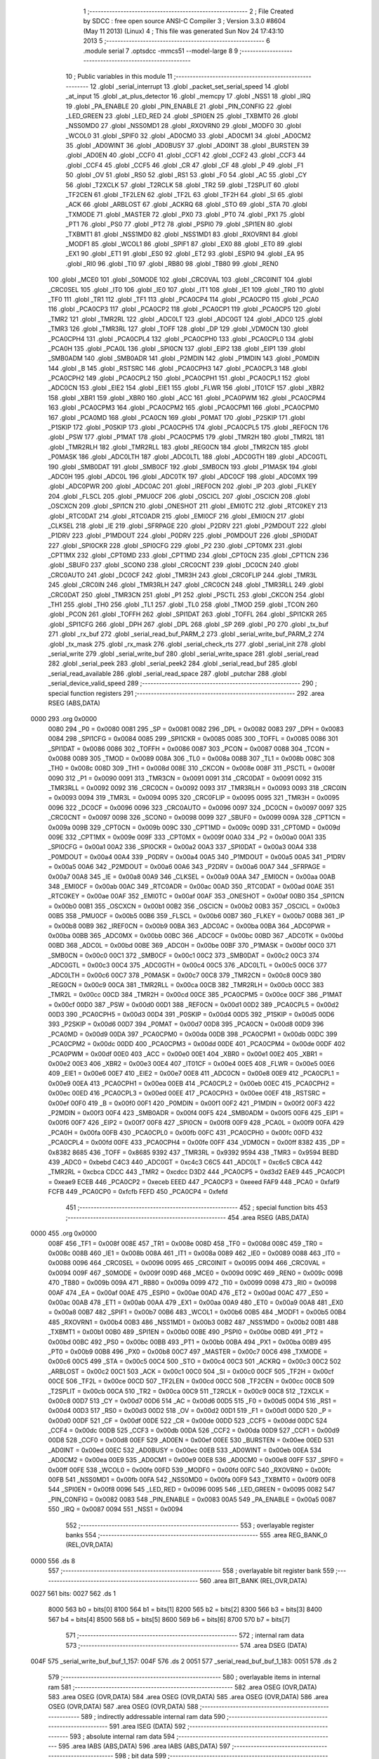                               1 ;--------------------------------------------------------
                              2 ; File Created by SDCC : free open source ANSI-C Compiler
                              3 ; Version 3.3.0 #8604 (May 11 2013) (Linux)
                              4 ; This file was generated Sun Nov 24 17:43:10 2013
                              5 ;--------------------------------------------------------
                              6 	.module serial
                              7 	.optsdcc -mmcs51 --model-large
                              8 	
                              9 ;--------------------------------------------------------
                             10 ; Public variables in this module
                             11 ;--------------------------------------------------------
                             12 	.globl _serial_interrupt
                             13 	.globl _packet_set_serial_speed
                             14 	.globl _at_input
                             15 	.globl _at_plus_detector
                             16 	.globl _memcpy
                             17 	.globl _NSS1
                             18 	.globl _IRQ
                             19 	.globl _PA_ENABLE
                             20 	.globl _PIN_ENABLE
                             21 	.globl _PIN_CONFIG
                             22 	.globl _LED_GREEN
                             23 	.globl _LED_RED
                             24 	.globl _SPI0EN
                             25 	.globl _TXBMT0
                             26 	.globl _NSS0MD0
                             27 	.globl _NSS0MD1
                             28 	.globl _RXOVRN0
                             29 	.globl _MODF0
                             30 	.globl _WCOL0
                             31 	.globl _SPIF0
                             32 	.globl _AD0CM0
                             33 	.globl _AD0CM1
                             34 	.globl _AD0CM2
                             35 	.globl _AD0WINT
                             36 	.globl _AD0BUSY
                             37 	.globl _AD0INT
                             38 	.globl _BURSTEN
                             39 	.globl _AD0EN
                             40 	.globl _CCF0
                             41 	.globl _CCF1
                             42 	.globl _CCF2
                             43 	.globl _CCF3
                             44 	.globl _CCF4
                             45 	.globl _CCF5
                             46 	.globl _CR
                             47 	.globl _CF
                             48 	.globl _P
                             49 	.globl _F1
                             50 	.globl _OV
                             51 	.globl _RS0
                             52 	.globl _RS1
                             53 	.globl _F0
                             54 	.globl _AC
                             55 	.globl _CY
                             56 	.globl _T2XCLK
                             57 	.globl _T2RCLK
                             58 	.globl _TR2
                             59 	.globl _T2SPLIT
                             60 	.globl _TF2CEN
                             61 	.globl _TF2LEN
                             62 	.globl _TF2L
                             63 	.globl _TF2H
                             64 	.globl _SI
                             65 	.globl _ACK
                             66 	.globl _ARBLOST
                             67 	.globl _ACKRQ
                             68 	.globl _STO
                             69 	.globl _STA
                             70 	.globl _TXMODE
                             71 	.globl _MASTER
                             72 	.globl _PX0
                             73 	.globl _PT0
                             74 	.globl _PX1
                             75 	.globl _PT1
                             76 	.globl _PS0
                             77 	.globl _PT2
                             78 	.globl _PSPI0
                             79 	.globl _SPI1EN
                             80 	.globl _TXBMT1
                             81 	.globl _NSS1MD0
                             82 	.globl _NSS1MD1
                             83 	.globl _RXOVRN1
                             84 	.globl _MODF1
                             85 	.globl _WCOL1
                             86 	.globl _SPIF1
                             87 	.globl _EX0
                             88 	.globl _ET0
                             89 	.globl _EX1
                             90 	.globl _ET1
                             91 	.globl _ES0
                             92 	.globl _ET2
                             93 	.globl _ESPI0
                             94 	.globl _EA
                             95 	.globl _RI0
                             96 	.globl _TI0
                             97 	.globl _RB80
                             98 	.globl _TB80
                             99 	.globl _REN0
                            100 	.globl _MCE0
                            101 	.globl _S0MODE
                            102 	.globl _CRC0VAL
                            103 	.globl _CRC0INIT
                            104 	.globl _CRC0SEL
                            105 	.globl _IT0
                            106 	.globl _IE0
                            107 	.globl _IT1
                            108 	.globl _IE1
                            109 	.globl _TR0
                            110 	.globl _TF0
                            111 	.globl _TR1
                            112 	.globl _TF1
                            113 	.globl _PCA0CP4
                            114 	.globl _PCA0CP0
                            115 	.globl _PCA0
                            116 	.globl _PCA0CP3
                            117 	.globl _PCA0CP2
                            118 	.globl _PCA0CP1
                            119 	.globl _PCA0CP5
                            120 	.globl _TMR2
                            121 	.globl _TMR2RL
                            122 	.globl _ADC0LT
                            123 	.globl _ADC0GT
                            124 	.globl _ADC0
                            125 	.globl _TMR3
                            126 	.globl _TMR3RL
                            127 	.globl _TOFF
                            128 	.globl _DP
                            129 	.globl _VDM0CN
                            130 	.globl _PCA0CPH4
                            131 	.globl _PCA0CPL4
                            132 	.globl _PCA0CPH0
                            133 	.globl _PCA0CPL0
                            134 	.globl _PCA0H
                            135 	.globl _PCA0L
                            136 	.globl _SPI0CN
                            137 	.globl _EIP2
                            138 	.globl _EIP1
                            139 	.globl _SMB0ADM
                            140 	.globl _SMB0ADR
                            141 	.globl _P2MDIN
                            142 	.globl _P1MDIN
                            143 	.globl _P0MDIN
                            144 	.globl _B
                            145 	.globl _RSTSRC
                            146 	.globl _PCA0CPH3
                            147 	.globl _PCA0CPL3
                            148 	.globl _PCA0CPH2
                            149 	.globl _PCA0CPL2
                            150 	.globl _PCA0CPH1
                            151 	.globl _PCA0CPL1
                            152 	.globl _ADC0CN
                            153 	.globl _EIE2
                            154 	.globl _EIE1
                            155 	.globl _FLWR
                            156 	.globl _IT01CF
                            157 	.globl _XBR2
                            158 	.globl _XBR1
                            159 	.globl _XBR0
                            160 	.globl _ACC
                            161 	.globl _PCA0PWM
                            162 	.globl _PCA0CPM4
                            163 	.globl _PCA0CPM3
                            164 	.globl _PCA0CPM2
                            165 	.globl _PCA0CPM1
                            166 	.globl _PCA0CPM0
                            167 	.globl _PCA0MD
                            168 	.globl _PCA0CN
                            169 	.globl _P0MAT
                            170 	.globl _P2SKIP
                            171 	.globl _P1SKIP
                            172 	.globl _P0SKIP
                            173 	.globl _PCA0CPH5
                            174 	.globl _PCA0CPL5
                            175 	.globl _REF0CN
                            176 	.globl _PSW
                            177 	.globl _P1MAT
                            178 	.globl _PCA0CPM5
                            179 	.globl _TMR2H
                            180 	.globl _TMR2L
                            181 	.globl _TMR2RLH
                            182 	.globl _TMR2RLL
                            183 	.globl _REG0CN
                            184 	.globl _TMR2CN
                            185 	.globl _P0MASK
                            186 	.globl _ADC0LTH
                            187 	.globl _ADC0LTL
                            188 	.globl _ADC0GTH
                            189 	.globl _ADC0GTL
                            190 	.globl _SMB0DAT
                            191 	.globl _SMB0CF
                            192 	.globl _SMB0CN
                            193 	.globl _P1MASK
                            194 	.globl _ADC0H
                            195 	.globl _ADC0L
                            196 	.globl _ADC0TK
                            197 	.globl _ADC0CF
                            198 	.globl _ADC0MX
                            199 	.globl _ADC0PWR
                            200 	.globl _ADC0AC
                            201 	.globl _IREF0CN
                            202 	.globl _IP
                            203 	.globl _FLKEY
                            204 	.globl _FLSCL
                            205 	.globl _PMU0CF
                            206 	.globl _OSCICL
                            207 	.globl _OSCICN
                            208 	.globl _OSCXCN
                            209 	.globl _SPI1CN
                            210 	.globl _ONESHOT
                            211 	.globl _EMI0TC
                            212 	.globl _RTC0KEY
                            213 	.globl _RTC0DAT
                            214 	.globl _RTC0ADR
                            215 	.globl _EMI0CF
                            216 	.globl _EMI0CN
                            217 	.globl _CLKSEL
                            218 	.globl _IE
                            219 	.globl _SFRPAGE
                            220 	.globl _P2DRV
                            221 	.globl _P2MDOUT
                            222 	.globl _P1DRV
                            223 	.globl _P1MDOUT
                            224 	.globl _P0DRV
                            225 	.globl _P0MDOUT
                            226 	.globl _SPI0DAT
                            227 	.globl _SPI0CKR
                            228 	.globl _SPI0CFG
                            229 	.globl _P2
                            230 	.globl _CPT0MX
                            231 	.globl _CPT1MX
                            232 	.globl _CPT0MD
                            233 	.globl _CPT1MD
                            234 	.globl _CPT0CN
                            235 	.globl _CPT1CN
                            236 	.globl _SBUF0
                            237 	.globl _SCON0
                            238 	.globl _CRC0CNT
                            239 	.globl _DC0CN
                            240 	.globl _CRC0AUTO
                            241 	.globl _DC0CF
                            242 	.globl _TMR3H
                            243 	.globl _CRC0FLIP
                            244 	.globl _TMR3L
                            245 	.globl _CRC0IN
                            246 	.globl _TMR3RLH
                            247 	.globl _CRC0CN
                            248 	.globl _TMR3RLL
                            249 	.globl _CRC0DAT
                            250 	.globl _TMR3CN
                            251 	.globl _P1
                            252 	.globl _PSCTL
                            253 	.globl _CKCON
                            254 	.globl _TH1
                            255 	.globl _TH0
                            256 	.globl _TL1
                            257 	.globl _TL0
                            258 	.globl _TMOD
                            259 	.globl _TCON
                            260 	.globl _PCON
                            261 	.globl _TOFFH
                            262 	.globl _SPI1DAT
                            263 	.globl _TOFFL
                            264 	.globl _SPI1CKR
                            265 	.globl _SPI1CFG
                            266 	.globl _DPH
                            267 	.globl _DPL
                            268 	.globl _SP
                            269 	.globl _P0
                            270 	.globl _tx_buf
                            271 	.globl _rx_buf
                            272 	.globl _serial_read_buf_PARM_2
                            273 	.globl _serial_write_buf_PARM_2
                            274 	.globl _tx_mask
                            275 	.globl _rx_mask
                            276 	.globl _serial_check_rts
                            277 	.globl _serial_init
                            278 	.globl _serial_write
                            279 	.globl _serial_write_buf
                            280 	.globl _serial_write_space
                            281 	.globl _serial_read
                            282 	.globl _serial_peek
                            283 	.globl _serial_peek2
                            284 	.globl _serial_read_buf
                            285 	.globl _serial_read_available
                            286 	.globl _serial_read_space
                            287 	.globl _putchar
                            288 	.globl _serial_device_valid_speed
                            289 ;--------------------------------------------------------
                            290 ; special function registers
                            291 ;--------------------------------------------------------
                            292 	.area RSEG    (ABS,DATA)
   0000                     293 	.org 0x0000
                     0080   294 _P0	=	0x0080
                     0081   295 _SP	=	0x0081
                     0082   296 _DPL	=	0x0082
                     0083   297 _DPH	=	0x0083
                     0084   298 _SPI1CFG	=	0x0084
                     0085   299 _SPI1CKR	=	0x0085
                     0085   300 _TOFFL	=	0x0085
                     0086   301 _SPI1DAT	=	0x0086
                     0086   302 _TOFFH	=	0x0086
                     0087   303 _PCON	=	0x0087
                     0088   304 _TCON	=	0x0088
                     0089   305 _TMOD	=	0x0089
                     008A   306 _TL0	=	0x008a
                     008B   307 _TL1	=	0x008b
                     008C   308 _TH0	=	0x008c
                     008D   309 _TH1	=	0x008d
                     008E   310 _CKCON	=	0x008e
                     008F   311 _PSCTL	=	0x008f
                     0090   312 _P1	=	0x0090
                     0091   313 _TMR3CN	=	0x0091
                     0091   314 _CRC0DAT	=	0x0091
                     0092   315 _TMR3RLL	=	0x0092
                     0092   316 _CRC0CN	=	0x0092
                     0093   317 _TMR3RLH	=	0x0093
                     0093   318 _CRC0IN	=	0x0093
                     0094   319 _TMR3L	=	0x0094
                     0095   320 _CRC0FLIP	=	0x0095
                     0095   321 _TMR3H	=	0x0095
                     0096   322 _DC0CF	=	0x0096
                     0096   323 _CRC0AUTO	=	0x0096
                     0097   324 _DC0CN	=	0x0097
                     0097   325 _CRC0CNT	=	0x0097
                     0098   326 _SCON0	=	0x0098
                     0099   327 _SBUF0	=	0x0099
                     009A   328 _CPT1CN	=	0x009a
                     009B   329 _CPT0CN	=	0x009b
                     009C   330 _CPT1MD	=	0x009c
                     009D   331 _CPT0MD	=	0x009d
                     009E   332 _CPT1MX	=	0x009e
                     009F   333 _CPT0MX	=	0x009f
                     00A0   334 _P2	=	0x00a0
                     00A1   335 _SPI0CFG	=	0x00a1
                     00A2   336 _SPI0CKR	=	0x00a2
                     00A3   337 _SPI0DAT	=	0x00a3
                     00A4   338 _P0MDOUT	=	0x00a4
                     00A4   339 _P0DRV	=	0x00a4
                     00A5   340 _P1MDOUT	=	0x00a5
                     00A5   341 _P1DRV	=	0x00a5
                     00A6   342 _P2MDOUT	=	0x00a6
                     00A6   343 _P2DRV	=	0x00a6
                     00A7   344 _SFRPAGE	=	0x00a7
                     00A8   345 _IE	=	0x00a8
                     00A9   346 _CLKSEL	=	0x00a9
                     00AA   347 _EMI0CN	=	0x00aa
                     00AB   348 _EMI0CF	=	0x00ab
                     00AC   349 _RTC0ADR	=	0x00ac
                     00AD   350 _RTC0DAT	=	0x00ad
                     00AE   351 _RTC0KEY	=	0x00ae
                     00AF   352 _EMI0TC	=	0x00af
                     00AF   353 _ONESHOT	=	0x00af
                     00B0   354 _SPI1CN	=	0x00b0
                     00B1   355 _OSCXCN	=	0x00b1
                     00B2   356 _OSCICN	=	0x00b2
                     00B3   357 _OSCICL	=	0x00b3
                     00B5   358 _PMU0CF	=	0x00b5
                     00B6   359 _FLSCL	=	0x00b6
                     00B7   360 _FLKEY	=	0x00b7
                     00B8   361 _IP	=	0x00b8
                     00B9   362 _IREF0CN	=	0x00b9
                     00BA   363 _ADC0AC	=	0x00ba
                     00BA   364 _ADC0PWR	=	0x00ba
                     00BB   365 _ADC0MX	=	0x00bb
                     00BC   366 _ADC0CF	=	0x00bc
                     00BD   367 _ADC0TK	=	0x00bd
                     00BD   368 _ADC0L	=	0x00bd
                     00BE   369 _ADC0H	=	0x00be
                     00BF   370 _P1MASK	=	0x00bf
                     00C0   371 _SMB0CN	=	0x00c0
                     00C1   372 _SMB0CF	=	0x00c1
                     00C2   373 _SMB0DAT	=	0x00c2
                     00C3   374 _ADC0GTL	=	0x00c3
                     00C4   375 _ADC0GTH	=	0x00c4
                     00C5   376 _ADC0LTL	=	0x00c5
                     00C6   377 _ADC0LTH	=	0x00c6
                     00C7   378 _P0MASK	=	0x00c7
                     00C8   379 _TMR2CN	=	0x00c8
                     00C9   380 _REG0CN	=	0x00c9
                     00CA   381 _TMR2RLL	=	0x00ca
                     00CB   382 _TMR2RLH	=	0x00cb
                     00CC   383 _TMR2L	=	0x00cc
                     00CD   384 _TMR2H	=	0x00cd
                     00CE   385 _PCA0CPM5	=	0x00ce
                     00CF   386 _P1MAT	=	0x00cf
                     00D0   387 _PSW	=	0x00d0
                     00D1   388 _REF0CN	=	0x00d1
                     00D2   389 _PCA0CPL5	=	0x00d2
                     00D3   390 _PCA0CPH5	=	0x00d3
                     00D4   391 _P0SKIP	=	0x00d4
                     00D5   392 _P1SKIP	=	0x00d5
                     00D6   393 _P2SKIP	=	0x00d6
                     00D7   394 _P0MAT	=	0x00d7
                     00D8   395 _PCA0CN	=	0x00d8
                     00D9   396 _PCA0MD	=	0x00d9
                     00DA   397 _PCA0CPM0	=	0x00da
                     00DB   398 _PCA0CPM1	=	0x00db
                     00DC   399 _PCA0CPM2	=	0x00dc
                     00DD   400 _PCA0CPM3	=	0x00dd
                     00DE   401 _PCA0CPM4	=	0x00de
                     00DF   402 _PCA0PWM	=	0x00df
                     00E0   403 _ACC	=	0x00e0
                     00E1   404 _XBR0	=	0x00e1
                     00E2   405 _XBR1	=	0x00e2
                     00E3   406 _XBR2	=	0x00e3
                     00E4   407 _IT01CF	=	0x00e4
                     00E5   408 _FLWR	=	0x00e5
                     00E6   409 _EIE1	=	0x00e6
                     00E7   410 _EIE2	=	0x00e7
                     00E8   411 _ADC0CN	=	0x00e8
                     00E9   412 _PCA0CPL1	=	0x00e9
                     00EA   413 _PCA0CPH1	=	0x00ea
                     00EB   414 _PCA0CPL2	=	0x00eb
                     00EC   415 _PCA0CPH2	=	0x00ec
                     00ED   416 _PCA0CPL3	=	0x00ed
                     00EE   417 _PCA0CPH3	=	0x00ee
                     00EF   418 _RSTSRC	=	0x00ef
                     00F0   419 _B	=	0x00f0
                     00F1   420 _P0MDIN	=	0x00f1
                     00F2   421 _P1MDIN	=	0x00f2
                     00F3   422 _P2MDIN	=	0x00f3
                     00F4   423 _SMB0ADR	=	0x00f4
                     00F5   424 _SMB0ADM	=	0x00f5
                     00F6   425 _EIP1	=	0x00f6
                     00F7   426 _EIP2	=	0x00f7
                     00F8   427 _SPI0CN	=	0x00f8
                     00F9   428 _PCA0L	=	0x00f9
                     00FA   429 _PCA0H	=	0x00fa
                     00FB   430 _PCA0CPL0	=	0x00fb
                     00FC   431 _PCA0CPH0	=	0x00fc
                     00FD   432 _PCA0CPL4	=	0x00fd
                     00FE   433 _PCA0CPH4	=	0x00fe
                     00FF   434 _VDM0CN	=	0x00ff
                     8382   435 _DP	=	0x8382
                     8685   436 _TOFF	=	0x8685
                     9392   437 _TMR3RL	=	0x9392
                     9594   438 _TMR3	=	0x9594
                     BEBD   439 _ADC0	=	0xbebd
                     C4C3   440 _ADC0GT	=	0xc4c3
                     C6C5   441 _ADC0LT	=	0xc6c5
                     CBCA   442 _TMR2RL	=	0xcbca
                     CDCC   443 _TMR2	=	0xcdcc
                     D3D2   444 _PCA0CP5	=	0xd3d2
                     EAE9   445 _PCA0CP1	=	0xeae9
                     ECEB   446 _PCA0CP2	=	0xeceb
                     EEED   447 _PCA0CP3	=	0xeeed
                     FAF9   448 _PCA0	=	0xfaf9
                     FCFB   449 _PCA0CP0	=	0xfcfb
                     FEFD   450 _PCA0CP4	=	0xfefd
                            451 ;--------------------------------------------------------
                            452 ; special function bits
                            453 ;--------------------------------------------------------
                            454 	.area RSEG    (ABS,DATA)
   0000                     455 	.org 0x0000
                     008F   456 _TF1	=	0x008f
                     008E   457 _TR1	=	0x008e
                     008D   458 _TF0	=	0x008d
                     008C   459 _TR0	=	0x008c
                     008B   460 _IE1	=	0x008b
                     008A   461 _IT1	=	0x008a
                     0089   462 _IE0	=	0x0089
                     0088   463 _IT0	=	0x0088
                     0096   464 _CRC0SEL	=	0x0096
                     0095   465 _CRC0INIT	=	0x0095
                     0094   466 _CRC0VAL	=	0x0094
                     009F   467 _S0MODE	=	0x009f
                     009D   468 _MCE0	=	0x009d
                     009C   469 _REN0	=	0x009c
                     009B   470 _TB80	=	0x009b
                     009A   471 _RB80	=	0x009a
                     0099   472 _TI0	=	0x0099
                     0098   473 _RI0	=	0x0098
                     00AF   474 _EA	=	0x00af
                     00AE   475 _ESPI0	=	0x00ae
                     00AD   476 _ET2	=	0x00ad
                     00AC   477 _ES0	=	0x00ac
                     00AB   478 _ET1	=	0x00ab
                     00AA   479 _EX1	=	0x00aa
                     00A9   480 _ET0	=	0x00a9
                     00A8   481 _EX0	=	0x00a8
                     00B7   482 _SPIF1	=	0x00b7
                     00B6   483 _WCOL1	=	0x00b6
                     00B5   484 _MODF1	=	0x00b5
                     00B4   485 _RXOVRN1	=	0x00b4
                     00B3   486 _NSS1MD1	=	0x00b3
                     00B2   487 _NSS1MD0	=	0x00b2
                     00B1   488 _TXBMT1	=	0x00b1
                     00B0   489 _SPI1EN	=	0x00b0
                     00BE   490 _PSPI0	=	0x00be
                     00BD   491 _PT2	=	0x00bd
                     00BC   492 _PS0	=	0x00bc
                     00BB   493 _PT1	=	0x00bb
                     00BA   494 _PX1	=	0x00ba
                     00B9   495 _PT0	=	0x00b9
                     00B8   496 _PX0	=	0x00b8
                     00C7   497 _MASTER	=	0x00c7
                     00C6   498 _TXMODE	=	0x00c6
                     00C5   499 _STA	=	0x00c5
                     00C4   500 _STO	=	0x00c4
                     00C3   501 _ACKRQ	=	0x00c3
                     00C2   502 _ARBLOST	=	0x00c2
                     00C1   503 _ACK	=	0x00c1
                     00C0   504 _SI	=	0x00c0
                     00CF   505 _TF2H	=	0x00cf
                     00CE   506 _TF2L	=	0x00ce
                     00CD   507 _TF2LEN	=	0x00cd
                     00CC   508 _TF2CEN	=	0x00cc
                     00CB   509 _T2SPLIT	=	0x00cb
                     00CA   510 _TR2	=	0x00ca
                     00C9   511 _T2RCLK	=	0x00c9
                     00C8   512 _T2XCLK	=	0x00c8
                     00D7   513 _CY	=	0x00d7
                     00D6   514 _AC	=	0x00d6
                     00D5   515 _F0	=	0x00d5
                     00D4   516 _RS1	=	0x00d4
                     00D3   517 _RS0	=	0x00d3
                     00D2   518 _OV	=	0x00d2
                     00D1   519 _F1	=	0x00d1
                     00D0   520 _P	=	0x00d0
                     00DF   521 _CF	=	0x00df
                     00DE   522 _CR	=	0x00de
                     00DD   523 _CCF5	=	0x00dd
                     00DC   524 _CCF4	=	0x00dc
                     00DB   525 _CCF3	=	0x00db
                     00DA   526 _CCF2	=	0x00da
                     00D9   527 _CCF1	=	0x00d9
                     00D8   528 _CCF0	=	0x00d8
                     00EF   529 _AD0EN	=	0x00ef
                     00EE   530 _BURSTEN	=	0x00ee
                     00ED   531 _AD0INT	=	0x00ed
                     00EC   532 _AD0BUSY	=	0x00ec
                     00EB   533 _AD0WINT	=	0x00eb
                     00EA   534 _AD0CM2	=	0x00ea
                     00E9   535 _AD0CM1	=	0x00e9
                     00E8   536 _AD0CM0	=	0x00e8
                     00FF   537 _SPIF0	=	0x00ff
                     00FE   538 _WCOL0	=	0x00fe
                     00FD   539 _MODF0	=	0x00fd
                     00FC   540 _RXOVRN0	=	0x00fc
                     00FB   541 _NSS0MD1	=	0x00fb
                     00FA   542 _NSS0MD0	=	0x00fa
                     00F9   543 _TXBMT0	=	0x00f9
                     00F8   544 _SPI0EN	=	0x00f8
                     0096   545 _LED_RED	=	0x0096
                     0095   546 _LED_GREEN	=	0x0095
                     0082   547 _PIN_CONFIG	=	0x0082
                     0083   548 _PIN_ENABLE	=	0x0083
                     00A5   549 _PA_ENABLE	=	0x00a5
                     0087   550 _IRQ	=	0x0087
                     0094   551 _NSS1	=	0x0094
                            552 ;--------------------------------------------------------
                            553 ; overlayable register banks
                            554 ;--------------------------------------------------------
                            555 	.area REG_BANK_0	(REL,OVR,DATA)
   0000                     556 	.ds 8
                            557 ;--------------------------------------------------------
                            558 ; overlayable bit register bank
                            559 ;--------------------------------------------------------
                            560 	.area BIT_BANK	(REL,OVR,DATA)
   0027                     561 bits:
   0027                     562 	.ds 1
                     8000   563 	b0 = bits[0]
                     8100   564 	b1 = bits[1]
                     8200   565 	b2 = bits[2]
                     8300   566 	b3 = bits[3]
                     8400   567 	b4 = bits[4]
                     8500   568 	b5 = bits[5]
                     8600   569 	b6 = bits[6]
                     8700   570 	b7 = bits[7]
                            571 ;--------------------------------------------------------
                            572 ; internal ram data
                            573 ;--------------------------------------------------------
                            574 	.area DSEG    (DATA)
   004F                     575 _serial_write_buf_buf_1_157:
   004F                     576 	.ds 2
   0051                     577 _serial_read_buf_buf_1_183:
   0051                     578 	.ds 2
                            579 ;--------------------------------------------------------
                            580 ; overlayable items in internal ram 
                            581 ;--------------------------------------------------------
                            582 	.area	OSEG    (OVR,DATA)
                            583 	.area	OSEG    (OVR,DATA)
                            584 	.area	OSEG    (OVR,DATA)
                            585 	.area	OSEG    (OVR,DATA)
                            586 	.area	OSEG    (OVR,DATA)
                            587 	.area	OSEG    (OVR,DATA)
                            588 ;--------------------------------------------------------
                            589 ; indirectly addressable internal ram data
                            590 ;--------------------------------------------------------
                            591 	.area ISEG    (DATA)
                            592 ;--------------------------------------------------------
                            593 ; absolute internal ram data
                            594 ;--------------------------------------------------------
                            595 	.area IABS    (ABS,DATA)
                            596 	.area IABS    (ABS,DATA)
                            597 ;--------------------------------------------------------
                            598 ; bit data
                            599 ;--------------------------------------------------------
                            600 	.area BSEG    (BIT)
   0020                     601 _tx_idle:
   0020                     602 	.ds 1
   0021                     603 _serial_write_buf_sloc0_1_0:
   0021                     604 	.ds 1
   0022                     605 _serial_write_space_ES_saved_1_169:
   0022                     606 	.ds 1
   0023                     607 _serial_read_ES_saved_1_174:
   0023                     608 	.ds 1
   0024                     609 _serial_peek_ES_saved_1_180:
   0024                     610 	.ds 1
   0025                     611 _serial_peek2_ES_saved_1_182:
   0025                     612 	.ds 1
   0026                     613 _serial_read_buf_sloc0_1_0:
   0026                     614 	.ds 1
   0027                     615 _serial_read_available_ES_saved_1_193:
   0027                     616 	.ds 1
                            617 ;--------------------------------------------------------
                            618 ; paged external ram data
                            619 ;--------------------------------------------------------
                            620 	.area PSEG    (PAG,XDATA)
   00AA                     621 _rx_mask::
   00AA                     622 	.ds 2
   00AC                     623 _tx_mask::
   00AC                     624 	.ds 2
   00AE                     625 _rx_insert:
   00AE                     626 	.ds 2
   00B0                     627 _rx_remove:
   00B0                     628 	.ds 2
   00B2                     629 _tx_insert:
   00B2                     630 	.ds 2
   00B4                     631 _tx_remove:
   00B4                     632 	.ds 2
   00B6                     633 _serial_write_buf_PARM_2:
   00B6                     634 	.ds 1
   00B7                     635 _serial_read_buf_PARM_2:
   00B7                     636 	.ds 1
   00B8                     637 _serial_read_buf_n1_1_184:
   00B8                     638 	.ds 2
                            639 ;--------------------------------------------------------
                            640 ; external ram data
                            641 ;--------------------------------------------------------
                            642 	.area XSEG    (XDATA)
   0474                     643 _serial_device_set_speed_i_1_203:
   0474                     644 	.ds 1
                            645 ;--------------------------------------------------------
                            646 ; absolute external ram data
                            647 ;--------------------------------------------------------
                            648 	.area XABS    (ABS,XDATA)
                            649 ;--------------------------------------------------------
                            650 ; external initialized ram data
                            651 ;--------------------------------------------------------
                            652 	.area XISEG   (XDATA)
   05F4                     653 _rx_buf::
   05F4                     654 	.ds 2048
   0DF4                     655 _tx_buf::
   0DF4                     656 	.ds 512
                            657 	.area HOME    (CODE)
                            658 	.area GSINIT0 (CODE)
                            659 	.area GSINIT1 (CODE)
                            660 	.area GSINIT2 (CODE)
                            661 	.area GSINIT3 (CODE)
                            662 	.area GSINIT4 (CODE)
                            663 	.area GSINIT5 (CODE)
                            664 	.area GSINIT  (CODE)
                            665 	.area GSFINAL (CODE)
                            666 	.area CSEG    (CODE)
                            667 ;--------------------------------------------------------
                            668 ; global & static initialisations
                            669 ;--------------------------------------------------------
                            670 	.area HOME    (CODE)
                            671 	.area GSINIT  (CODE)
                            672 	.area GSFINAL (CODE)
                            673 	.area GSINIT  (CODE)
                            674 ;	radio/serial.c:49: __pdata const uint16_t  rx_mask = sizeof(rx_buf) - 1;
   04E4 78 AA         [12]  675 	mov	r0,#_rx_mask
   04E6 74 FF         [12]  676 	mov	a,#0xFF
   04E8 F2            [24]  677 	movx	@r0,a
   04E9 08            [12]  678 	inc	r0
   04EA 74 07         [12]  679 	mov	a,#0x07
   04EC F2            [24]  680 	movx	@r0,a
                            681 ;	radio/serial.c:50: __pdata const uint16_t  tx_mask = sizeof(tx_buf) - 1;
   04ED 78 AC         [12]  682 	mov	r0,#_tx_mask
   04EF 74 FF         [12]  683 	mov	a,#0xFF
   04F1 F2            [24]  684 	movx	@r0,a
   04F2 08            [12]  685 	inc	r0
   04F3 74 01         [12]  686 	mov	a,#0x01
   04F5 F2            [24]  687 	movx	@r0,a
                            688 ;--------------------------------------------------------
                            689 ; Home
                            690 ;--------------------------------------------------------
                            691 	.area HOME    (CODE)
                            692 	.area HOME    (CODE)
                            693 ;--------------------------------------------------------
                            694 ; code
                            695 ;--------------------------------------------------------
                            696 	.area CSEG    (CODE)
                            697 ;------------------------------------------------------------
                            698 ;Allocation info for local variables in function 'serial_interrupt'
                            699 ;------------------------------------------------------------
                            700 ;c                         Allocated to registers r7 
                            701 ;------------------------------------------------------------
                            702 ;	radio/serial.c:98: serial_interrupt(void) __interrupt(INTERRUPT_UART0)
                            703 ;	-----------------------------------------
                            704 ;	 function serial_interrupt
                            705 ;	-----------------------------------------
   4123                     706 _serial_interrupt:
                     0007   707 	ar7 = 0x07
                     0006   708 	ar6 = 0x06
                     0005   709 	ar5 = 0x05
                     0004   710 	ar4 = 0x04
                     0003   711 	ar3 = 0x03
                     0002   712 	ar2 = 0x02
                     0001   713 	ar1 = 0x01
                     0000   714 	ar0 = 0x00
   4123 C0 27         [24]  715 	push	bits
   4125 C0 E0         [24]  716 	push	acc
   4127 C0 F0         [24]  717 	push	b
   4129 C0 82         [24]  718 	push	dpl
   412B C0 83         [24]  719 	push	dph
   412D C0 07         [24]  720 	push	(0+7)
   412F C0 06         [24]  721 	push	(0+6)
   4131 C0 05         [24]  722 	push	(0+5)
   4133 C0 04         [24]  723 	push	(0+4)
   4135 C0 03         [24]  724 	push	(0+3)
   4137 C0 02         [24]  725 	push	(0+2)
   4139 C0 01         [24]  726 	push	(0+1)
   413B C0 00         [24]  727 	push	(0+0)
   413D C0 D0         [24]  728 	push	psw
   413F 75 D0 00      [24]  729 	mov	psw,#0x00
                            730 ;	radio/serial.c:103: if (RI0) {
                            731 ;	radio/serial.c:105: RI0 = 0;
   4142 10 98 03      [24]  732 	jbc	_RI0,00165$
   4145 02 41 FA      [24]  733 	ljmp	00117$
   4148                     734 00165$:
                            735 ;	radio/serial.c:106: c = SBUF0;
   4148 AF 99         [24]  736 	mov	r7,_SBUF0
                            737 ;	radio/serial.c:109: if (at_mode_active) {
   414A 30 00 0E      [24]  738 	jnb	_at_mode_active,00114$
                            739 ;	radio/serial.c:111: if (!at_cmd_ready) {
   414D 30 01 03      [24]  740 	jnb	_at_cmd_ready,00167$
   4150 02 41 FA      [24]  741 	ljmp	00117$
   4153                     742 00167$:
                            743 ;	radio/serial.c:112: at_input(c);
   4153 8F 82         [24]  744 	mov	dpl,r7
   4155 12 04 F9      [24]  745 	lcall	_at_input
   4158 02 41 FA      [24]  746 	ljmp	00117$
   415B                     747 00114$:
                            748 ;	radio/serial.c:116: at_plus_detector(c);
   415B 8F 82         [24]  749 	mov	dpl,r7
   415D C0 07         [24]  750 	push	ar7
   415F 12 05 87      [24]  751 	lcall	_at_plus_detector
   4162 D0 07         [24]  752 	pop	ar7
                            753 ;	radio/serial.c:119: if (BUF_NOT_FULL(rx)) {
   4164 78 AE         [12]  754 	mov	r0,#_rx_insert
   4166 E2            [24]  755 	movx	a,@r0
   4167 24 01         [12]  756 	add	a,#0x01
   4169 FD            [12]  757 	mov	r5,a
   416A 08            [12]  758 	inc	r0
   416B E2            [24]  759 	movx	a,@r0
   416C 34 00         [12]  760 	addc	a,#0x00
   416E FE            [12]  761 	mov	r6,a
   416F 78 AA         [12]  762 	mov	r0,#_rx_mask
   4171 E2            [24]  763 	movx	a,@r0
   4172 52 05         [12]  764 	anl	ar5,a
   4174 08            [12]  765 	inc	r0
   4175 E2            [24]  766 	movx	a,@r0
   4176 52 06         [12]  767 	anl	ar6,a
   4178 78 B0         [12]  768 	mov	r0,#_rx_remove
   417A E2            [24]  769 	movx	a,@r0
   417B B5 05 07      [24]  770 	cjne	a,ar5,00168$
   417E 08            [12]  771 	inc	r0
   417F E2            [24]  772 	movx	a,@r0
   4180 B5 06 02      [24]  773 	cjne	a,ar6,00168$
   4183 80 2C         [24]  774 	sjmp	00109$
   4185                     775 00168$:
                            776 ;	radio/serial.c:120: BUF_INSERT(rx, c);
   4185 78 AE         [12]  777 	mov	r0,#_rx_insert
   4187 E2            [24]  778 	movx	a,@r0
   4188 24 F4         [12]  779 	add	a,#_rx_buf
   418A F5 82         [12]  780 	mov	dpl,a
   418C 08            [12]  781 	inc	r0
   418D E2            [24]  782 	movx	a,@r0
   418E 34 05         [12]  783 	addc	a,#(_rx_buf >> 8)
   4190 F5 83         [12]  784 	mov	dph,a
   4192 EF            [12]  785 	mov	a,r7
   4193 F0            [24]  786 	movx	@dptr,a
   4194 78 AE         [12]  787 	mov	r0,#_rx_insert
   4196 E2            [24]  788 	movx	a,@r0
   4197 24 01         [12]  789 	add	a,#0x01
   4199 FD            [12]  790 	mov	r5,a
   419A 08            [12]  791 	inc	r0
   419B E2            [24]  792 	movx	a,@r0
   419C 34 00         [12]  793 	addc	a,#0x00
   419E FE            [12]  794 	mov	r6,a
   419F 78 AA         [12]  795 	mov	r0,#_rx_mask
   41A1 E2            [24]  796 	movx	a,@r0
   41A2 52 05         [12]  797 	anl	ar5,a
   41A4 08            [12]  798 	inc	r0
   41A5 E2            [24]  799 	movx	a,@r0
   41A6 52 06         [12]  800 	anl	ar6,a
   41A8 78 AE         [12]  801 	mov	r0,#_rx_insert
   41AA ED            [12]  802 	mov	a,r5
   41AB F2            [24]  803 	movx	@r0,a
   41AC 08            [12]  804 	inc	r0
   41AD EE            [12]  805 	mov	a,r6
   41AE F2            [24]  806 	movx	@r0,a
   41AF 80 1B         [24]  807 	sjmp	00110$
   41B1                     808 00109$:
                            809 ;	radio/serial.c:122: if (errors.serial_rx_overflow != 0xFFFF) {
   41B1 78 3E         [12]  810 	mov	r0,#(_errors + 0x0006)
   41B3 E2            [24]  811 	movx	a,@r0
   41B4 FD            [12]  812 	mov	r5,a
   41B5 08            [12]  813 	inc	r0
   41B6 E2            [24]  814 	movx	a,@r0
   41B7 FE            [12]  815 	mov	r6,a
   41B8 BD FF 05      [24]  816 	cjne	r5,#0xFF,00169$
   41BB BE FF 02      [24]  817 	cjne	r6,#0xFF,00169$
   41BE 80 0C         [24]  818 	sjmp	00110$
   41C0                     819 00169$:
                            820 ;	radio/serial.c:123: errors.serial_rx_overflow++;
   41C0 0D            [12]  821 	inc	r5
   41C1 BD 00 01      [24]  822 	cjne	r5,#0x00,00170$
   41C4 0E            [12]  823 	inc	r6
   41C5                     824 00170$:
   41C5 78 3E         [12]  825 	mov	r0,#(_errors + 0x0006)
   41C7 ED            [12]  826 	mov	a,r5
   41C8 F2            [24]  827 	movx	@r0,a
   41C9 08            [12]  828 	inc	r0
   41CA EE            [12]  829 	mov	a,r6
   41CB F2            [24]  830 	movx	@r0,a
   41CC                     831 00110$:
                            832 ;	radio/serial.c:127: if (BUF_FREE(rx) < SERIAL_CTS_THRESHOLD_LOW) {
   41CC 78 B0         [12]  833 	mov	r0,#_rx_remove
   41CE 79 AE         [12]  834 	mov	r1,#_rx_insert
   41D0 E3            [24]  835 	movx	a,@r1
   41D1 F5 F0         [12]  836 	mov	b,a
   41D3 C3            [12]  837 	clr	c
   41D4 E2            [24]  838 	movx	a,@r0
   41D5 95 F0         [12]  839 	subb	a,b
   41D7 FD            [12]  840 	mov	r5,a
   41D8 09            [12]  841 	inc	r1
   41D9 E3            [24]  842 	movx	a,@r1
   41DA F5 F0         [12]  843 	mov	b,a
   41DC 08            [12]  844 	inc	r0
   41DD E2            [24]  845 	movx	a,@r0
   41DE 95 F0         [12]  846 	subb	a,b
   41E0 FE            [12]  847 	mov	r6,a
   41E1 1D            [12]  848 	dec	r5
   41E2 BD FF 01      [24]  849 	cjne	r5,#0xFF,00171$
   41E5 1E            [12]  850 	dec	r6
   41E6                     851 00171$:
   41E6 78 AA         [12]  852 	mov	r0,#_rx_mask
   41E8 E2            [24]  853 	movx	a,@r0
   41E9 52 05         [12]  854 	anl	ar5,a
   41EB 08            [12]  855 	inc	r0
   41EC E2            [24]  856 	movx	a,@r0
   41ED 52 06         [12]  857 	anl	ar6,a
   41EF C3            [12]  858 	clr	c
   41F0 ED            [12]  859 	mov	a,r5
   41F1 94 11         [12]  860 	subb	a,#0x11
   41F3 EE            [12]  861 	mov	a,r6
   41F4 94 00         [12]  862 	subb	a,#0x00
   41F6 50 02         [24]  863 	jnc	00117$
                            864 ;	radio/serial.c:128: SERIAL_CTS = true;
   41F8 D2 82         [12]  865 	setb	_PIN_CONFIG
   41FA                     866 00117$:
                            867 ;	radio/serial.c:135: if (TI0) {
                            868 ;	radio/serial.c:137: TI0 = 0;
   41FA 10 99 02      [24]  869 	jbc	_TI0,00173$
   41FD 80 53         [24]  870 	sjmp	00130$
   41FF                     871 00173$:
                            872 ;	radio/serial.c:140: if (BUF_NOT_EMPTY(tx)) {
   41FF 78 B2         [12]  873 	mov	r0,#_tx_insert
   4201 79 B4         [12]  874 	mov	r1,#_tx_remove
   4203 E2            [24]  875 	movx	a,@r0
   4204 F5 F0         [12]  876 	mov	b,a
   4206 E3            [24]  877 	movx	a,@r1
   4207 B5 F0 0B      [24]  878 	cjne	a,b,00174$
   420A 08            [12]  879 	inc	r0
   420B E2            [24]  880 	movx	a,@r0
   420C F5 F0         [12]  881 	mov	b,a
   420E 09            [12]  882 	inc	r1
   420F E3            [24]  883 	movx	a,@r1
   4210 B5 F0 02      [24]  884 	cjne	a,b,00174$
   4213 80 3B         [24]  885 	sjmp	00126$
   4215                     886 00174$:
                            887 ;	radio/serial.c:142: if (feature_rtscts && SERIAL_RTS && !at_mode_active) {
   4215 30 08 0A      [24]  888 	jnb	_feature_rtscts,00122$
   4218 30 83 07      [24]  889 	jnb	_PIN_ENABLE,00122$
   421B 20 00 04      [24]  890 	jb	_at_mode_active,00122$
                            891 ;	radio/serial.c:145: tx_idle = true;
   421E D2 20         [12]  892 	setb	_tx_idle
                            893 ;	radio/serial.c:146: return;
                            894 ;	radio/serial.c:150: BUF_REMOVE(tx, c);
   4220 80 30         [24]  895 	sjmp	00130$
   4222                     896 00122$:
   4222 78 B4         [12]  897 	mov	r0,#_tx_remove
   4224 E2            [24]  898 	movx	a,@r0
   4225 24 F4         [12]  899 	add	a,#_tx_buf
   4227 F5 82         [12]  900 	mov	dpl,a
   4229 08            [12]  901 	inc	r0
   422A E2            [24]  902 	movx	a,@r0
   422B 34 0D         [12]  903 	addc	a,#(_tx_buf >> 8)
   422D F5 83         [12]  904 	mov	dph,a
   422F E0            [24]  905 	movx	a,@dptr
   4230 FF            [12]  906 	mov	r7,a
   4231 78 B4         [12]  907 	mov	r0,#_tx_remove
   4233 E2            [24]  908 	movx	a,@r0
   4234 24 01         [12]  909 	add	a,#0x01
   4236 FD            [12]  910 	mov	r5,a
   4237 08            [12]  911 	inc	r0
   4238 E2            [24]  912 	movx	a,@r0
   4239 34 00         [12]  913 	addc	a,#0x00
   423B FE            [12]  914 	mov	r6,a
   423C 78 AC         [12]  915 	mov	r0,#_tx_mask
   423E E2            [24]  916 	movx	a,@r0
   423F 52 05         [12]  917 	anl	ar5,a
   4241 08            [12]  918 	inc	r0
   4242 E2            [24]  919 	movx	a,@r0
   4243 52 06         [12]  920 	anl	ar6,a
   4245 78 B4         [12]  921 	mov	r0,#_tx_remove
   4247 ED            [12]  922 	mov	a,r5
   4248 F2            [24]  923 	movx	@r0,a
   4249 08            [12]  924 	inc	r0
   424A EE            [12]  925 	mov	a,r6
   424B F2            [24]  926 	movx	@r0,a
                            927 ;	radio/serial.c:151: SBUF0 = c;
   424C 8F 99         [24]  928 	mov	_SBUF0,r7
   424E 80 02         [24]  929 	sjmp	00130$
   4250                     930 00126$:
                            931 ;	radio/serial.c:154: tx_idle = true;
   4250 D2 20         [12]  932 	setb	_tx_idle
   4252                     933 00130$:
   4252 D0 D0         [24]  934 	pop	psw
   4254 D0 00         [24]  935 	pop	(0+0)
   4256 D0 01         [24]  936 	pop	(0+1)
   4258 D0 02         [24]  937 	pop	(0+2)
   425A D0 03         [24]  938 	pop	(0+3)
   425C D0 04         [24]  939 	pop	(0+4)
   425E D0 05         [24]  940 	pop	(0+5)
   4260 D0 06         [24]  941 	pop	(0+6)
   4262 D0 07         [24]  942 	pop	(0+7)
   4264 D0 83         [24]  943 	pop	dph
   4266 D0 82         [24]  944 	pop	dpl
   4268 D0 F0         [24]  945 	pop	b
   426A D0 E0         [24]  946 	pop	acc
   426C D0 27         [24]  947 	pop	bits
   426E 32            [24]  948 	reti
                            949 ;------------------------------------------------------------
                            950 ;Allocation info for local variables in function 'serial_check_rts'
                            951 ;------------------------------------------------------------
                            952 ;	radio/serial.c:163: serial_check_rts(void)
                            953 ;	-----------------------------------------
                            954 ;	 function serial_check_rts
                            955 ;	-----------------------------------------
   426F                     956 _serial_check_rts:
                            957 ;	radio/serial.c:165: if (BUF_NOT_EMPTY(tx) && tx_idle) {
   426F 78 B2         [12]  958 	mov	r0,#_tx_insert
   4271 79 B4         [12]  959 	mov	r1,#_tx_remove
   4273 E2            [24]  960 	movx	a,@r0
   4274 F5 F0         [12]  961 	mov	b,a
   4276 E3            [24]  962 	movx	a,@r1
   4277 B5 F0 0A      [24]  963 	cjne	a,b,00112$
   427A 08            [12]  964 	inc	r0
   427B E2            [24]  965 	movx	a,@r0
   427C F5 F0         [12]  966 	mov	b,a
   427E 09            [12]  967 	inc	r1
   427F E3            [24]  968 	movx	a,@r1
   4280 B5 F0 01      [24]  969 	cjne	a,b,00112$
   4283 22            [24]  970 	ret
   4284                     971 00112$:
   4284 30 20 03      [24]  972 	jnb	_tx_idle,00104$
                            973 ;	radio/serial.c:166: serial_restart();
   4287 02 44 B3      [24]  974 	ljmp	_serial_restart
   428A                     975 00104$:
   428A 22            [24]  976 	ret
                            977 ;------------------------------------------------------------
                            978 ;Allocation info for local variables in function 'serial_init'
                            979 ;------------------------------------------------------------
                            980 ;speed                     Allocated to registers r7 
                            981 ;------------------------------------------------------------
                            982 ;	radio/serial.c:171: serial_init(register uint8_t speed)
                            983 ;	-----------------------------------------
                            984 ;	 function serial_init
                            985 ;	-----------------------------------------
   428B                     986 _serial_init:
   428B AF 82         [24]  987 	mov	r7,dpl
                            988 ;	radio/serial.c:174: ES0 = 0;
   428D C2 AC         [12]  989 	clr	_ES0
                            990 ;	radio/serial.c:177: rx_insert = 0;
   428F 78 AE         [12]  991 	mov	r0,#_rx_insert
   4291 E4            [12]  992 	clr	a
   4292 F2            [24]  993 	movx	@r0,a
   4293 08            [12]  994 	inc	r0
   4294 F2            [24]  995 	movx	@r0,a
                            996 ;	radio/serial.c:178: tx_remove = 0;
   4295 78 B4         [12]  997 	mov	r0,#_tx_remove
   4297 E4            [12]  998 	clr	a
   4298 F2            [24]  999 	movx	@r0,a
   4299 08            [12] 1000 	inc	r0
   429A F2            [24] 1001 	movx	@r0,a
                           1002 ;	radio/serial.c:179: tx_insert = 0;
   429B 78 B2         [12] 1003 	mov	r0,#_tx_insert
   429D E4            [12] 1004 	clr	a
   429E F2            [24] 1005 	movx	@r0,a
   429F 08            [12] 1006 	inc	r0
   42A0 F2            [24] 1007 	movx	@r0,a
                           1008 ;	radio/serial.c:180: tx_remove = 0;
   42A1 78 B4         [12] 1009 	mov	r0,#_tx_remove
   42A3 E4            [12] 1010 	clr	a
   42A4 F2            [24] 1011 	movx	@r0,a
   42A5 08            [12] 1012 	inc	r0
   42A6 F2            [24] 1013 	movx	@r0,a
                           1014 ;	radio/serial.c:181: tx_idle = true;
   42A7 D2 20         [12] 1015 	setb	_tx_idle
                           1016 ;	radio/serial.c:184: TR1 	= 0;				// timer off
   42A9 C2 8E         [12] 1017 	clr	_TR1
                           1018 ;	radio/serial.c:185: TMOD	= (TMOD & ~0xf0) | 0x20;	// 8-bit free-running auto-reload mode
   42AB AE 89         [24] 1019 	mov	r6,_TMOD
   42AD 74 0F         [12] 1020 	mov	a,#0x0F
   42AF 5E            [12] 1021 	anl	a,r6
   42B0 44 20         [12] 1022 	orl	a,#0x20
   42B2 F5 89         [12] 1023 	mov	_TMOD,a
                           1024 ;	radio/serial.c:186: serial_device_set_speed(speed);		// device-specific clocking setup
   42B4 8F 82         [24] 1025 	mov	dpl,r7
   42B6 12 47 71      [24] 1026 	lcall	_serial_device_set_speed
                           1027 ;	radio/serial.c:187: TR1	= 1;				// timer on
   42B9 D2 8E         [12] 1028 	setb	_TR1
                           1029 ;	radio/serial.c:190: SCON0	= 0x10;				// enable receiver, clear interrupts
   42BB 75 98 10      [24] 1030 	mov	_SCON0,#0x10
                           1031 ;	radio/serial.c:195: SERIAL_CTS = false;
   42BE C2 82         [12] 1032 	clr	_PIN_CONFIG
                           1033 ;	radio/serial.c:199: ES0 = 1;
   42C0 D2 AC         [12] 1034 	setb	_ES0
   42C2 22            [24] 1035 	ret
                           1036 ;------------------------------------------------------------
                           1037 ;Allocation info for local variables in function 'serial_write'
                           1038 ;------------------------------------------------------------
                           1039 ;c                         Allocated to registers r7 
                           1040 ;------------------------------------------------------------
                           1041 ;	radio/serial.c:203: serial_write(register uint8_t c)
                           1042 ;	-----------------------------------------
                           1043 ;	 function serial_write
                           1044 ;	-----------------------------------------
   42C3                    1045 _serial_write:
   42C3 AF 82         [24] 1046 	mov	r7,dpl
                           1047 ;	radio/serial.c:205: if (serial_write_space() < 1)
   42C5 C0 07         [24] 1048 	push	ar7
   42C7 12 44 81      [24] 1049 	lcall	_serial_write_space
   42CA AD 82         [24] 1050 	mov	r5,dpl
   42CC AE 83         [24] 1051 	mov	r6,dph
   42CE D0 07         [24] 1052 	pop	ar7
   42D0 C3            [12] 1053 	clr	c
   42D1 ED            [12] 1054 	mov	a,r5
   42D2 94 01         [12] 1055 	subb	a,#0x01
   42D4 EE            [12] 1056 	mov	a,r6
   42D5 94 00         [12] 1057 	subb	a,#0x00
   42D7 50 02         [24] 1058 	jnc	00102$
                           1059 ;	radio/serial.c:206: return false;
   42D9 C3            [12] 1060 	clr	c
   42DA 22            [24] 1061 	ret
   42DB                    1062 00102$:
                           1063 ;	radio/serial.c:208: _serial_write(c);
   42DB 8F 82         [24] 1064 	mov	dpl,r7
   42DD 12 42 E2      [24] 1065 	lcall	__serial_write
                           1066 ;	radio/serial.c:209: return true;
   42E0 D3            [12] 1067 	setb	c
   42E1 22            [24] 1068 	ret
                           1069 ;------------------------------------------------------------
                           1070 ;Allocation info for local variables in function '_serial_write'
                           1071 ;------------------------------------------------------------
                           1072 ;c                         Allocated to registers r7 
                           1073 ;ES_saved                  Allocated to registers b0 
                           1074 ;------------------------------------------------------------
                           1075 ;	radio/serial.c:213: _serial_write(register uint8_t c) __reentrant
                           1076 ;	-----------------------------------------
                           1077 ;	 function _serial_write
                           1078 ;	-----------------------------------------
   42E2                    1079 __serial_write:
   42E2 AF 82         [24] 1080 	mov	r7,dpl
                           1081 ;	radio/serial.c:215: ES0_SAVE_DISABLE;
   42E4 A2 AC         [12] 1082 	mov	c,_ES0
   42E6 92 38         [24] 1083 	mov	b0,c
   42E8 C2 AC         [12] 1084 	clr	_ES0
                           1085 ;	radio/serial.c:218: if (BUF_NOT_FULL(tx)) {
   42EA 78 B2         [12] 1086 	mov	r0,#_tx_insert
   42EC E2            [24] 1087 	movx	a,@r0
   42ED 24 01         [12] 1088 	add	a,#0x01
   42EF FD            [12] 1089 	mov	r5,a
   42F0 08            [12] 1090 	inc	r0
   42F1 E2            [24] 1091 	movx	a,@r0
   42F2 34 00         [12] 1092 	addc	a,#0x00
   42F4 FE            [12] 1093 	mov	r6,a
   42F5 78 AC         [12] 1094 	mov	r0,#_tx_mask
   42F7 E2            [24] 1095 	movx	a,@r0
   42F8 52 05         [12] 1096 	anl	ar5,a
   42FA 08            [12] 1097 	inc	r0
   42FB E2            [24] 1098 	movx	a,@r0
   42FC 52 06         [12] 1099 	anl	ar6,a
   42FE 78 B4         [12] 1100 	mov	r0,#_tx_remove
   4300 E2            [24] 1101 	movx	a,@r0
   4301 B5 05 07      [24] 1102 	cjne	a,ar5,00122$
   4304 08            [12] 1103 	inc	r0
   4305 E2            [24] 1104 	movx	a,@r0
   4306 B5 06 02      [24] 1105 	cjne	a,ar6,00122$
   4309 80 36         [24] 1106 	sjmp	00109$
   430B                    1107 00122$:
                           1108 ;	radio/serial.c:221: BUF_INSERT(tx, c);
   430B 78 B2         [12] 1109 	mov	r0,#_tx_insert
   430D E2            [24] 1110 	movx	a,@r0
   430E 24 F4         [12] 1111 	add	a,#_tx_buf
   4310 F5 82         [12] 1112 	mov	dpl,a
   4312 08            [12] 1113 	inc	r0
   4313 E2            [24] 1114 	movx	a,@r0
   4314 34 0D         [12] 1115 	addc	a,#(_tx_buf >> 8)
   4316 F5 83         [12] 1116 	mov	dph,a
   4318 EF            [12] 1117 	mov	a,r7
   4319 F0            [24] 1118 	movx	@dptr,a
   431A 78 B2         [12] 1119 	mov	r0,#_tx_insert
   431C E2            [24] 1120 	movx	a,@r0
   431D 24 01         [12] 1121 	add	a,#0x01
   431F FE            [12] 1122 	mov	r6,a
   4320 08            [12] 1123 	inc	r0
   4321 E2            [24] 1124 	movx	a,@r0
   4322 34 00         [12] 1125 	addc	a,#0x00
   4324 FF            [12] 1126 	mov	r7,a
   4325 78 AC         [12] 1127 	mov	r0,#_tx_mask
   4327 E2            [24] 1128 	movx	a,@r0
   4328 52 06         [12] 1129 	anl	ar6,a
   432A 08            [12] 1130 	inc	r0
   432B E2            [24] 1131 	movx	a,@r0
   432C 52 07         [12] 1132 	anl	ar7,a
   432E 78 B2         [12] 1133 	mov	r0,#_tx_insert
   4330 EE            [12] 1134 	mov	a,r6
   4331 F2            [24] 1135 	movx	@r0,a
   4332 08            [12] 1136 	inc	r0
   4333 EF            [12] 1137 	mov	a,r7
   4334 F2            [24] 1138 	movx	@r0,a
                           1139 ;	radio/serial.c:224: if (tx_idle)
   4335 30 20 24      [24] 1140 	jnb	_tx_idle,00110$
                           1141 ;	radio/serial.c:225: serial_restart();
   4338 C0 27         [24] 1142 	push	bits
   433A 12 44 B3      [24] 1143 	lcall	_serial_restart
   433D D0 27         [24] 1144 	pop	bits
   433F 80 1B         [24] 1145 	sjmp	00110$
   4341                    1146 00109$:
                           1147 ;	radio/serial.c:226: } else if (errors.serial_tx_overflow != 0xFFFF) {
   4341 78 3C         [12] 1148 	mov	r0,#(_errors + 0x0004)
   4343 E2            [24] 1149 	movx	a,@r0
   4344 FE            [12] 1150 	mov	r6,a
   4345 08            [12] 1151 	inc	r0
   4346 E2            [24] 1152 	movx	a,@r0
   4347 FF            [12] 1153 	mov	r7,a
   4348 BE FF 05      [24] 1154 	cjne	r6,#0xFF,00124$
   434B BF FF 02      [24] 1155 	cjne	r7,#0xFF,00124$
   434E 80 0C         [24] 1156 	sjmp	00110$
   4350                    1157 00124$:
                           1158 ;	radio/serial.c:227: errors.serial_tx_overflow++;
   4350 0E            [12] 1159 	inc	r6
   4351 BE 00 01      [24] 1160 	cjne	r6,#0x00,00125$
   4354 0F            [12] 1161 	inc	r7
   4355                    1162 00125$:
   4355 78 3C         [12] 1163 	mov	r0,#(_errors + 0x0004)
   4357 EE            [12] 1164 	mov	a,r6
   4358 F2            [24] 1165 	movx	@r0,a
   4359 08            [12] 1166 	inc	r0
   435A EF            [12] 1167 	mov	a,r7
   435B F2            [24] 1168 	movx	@r0,a
   435C                    1169 00110$:
                           1170 ;	radio/serial.c:230: ES0_RESTORE;
   435C A2 38         [12] 1171 	mov	c,b0
   435E 92 AC         [24] 1172 	mov	_ES0,c
   4360 22            [24] 1173 	ret
                           1174 ;------------------------------------------------------------
                           1175 ;Allocation info for local variables in function 'serial_write_buf'
                           1176 ;------------------------------------------------------------
                           1177 ;buf                       Allocated with name '_serial_write_buf_buf_1_157'
                           1178 ;------------------------------------------------------------
                           1179 ;	radio/serial.c:235: serial_write_buf(__xdata uint8_t * __data buf, __pdata uint8_t count)
                           1180 ;	-----------------------------------------
                           1181 ;	 function serial_write_buf
                           1182 ;	-----------------------------------------
   4361                    1183 _serial_write_buf:
   4361 85 82 4F      [24] 1184 	mov	_serial_write_buf_buf_1_157,dpl
   4364 85 83 50      [24] 1185 	mov	(_serial_write_buf_buf_1_157 + 1),dph
                           1186 ;	radio/serial.c:240: if (count == 0) {
   4367 78 B6         [12] 1187 	mov	r0,#_serial_write_buf_PARM_2
   4369 E2            [24] 1188 	movx	a,@r0
   436A 70 01         [24] 1189 	jnz	00102$
                           1190 ;	radio/serial.c:241: return;
   436C 22            [24] 1191 	ret
   436D                    1192 00102$:
                           1193 ;	radio/serial.c:247: space = serial_write_space();	
   436D 12 44 81      [24] 1194 	lcall	_serial_write_space
   4370 AC 82         [24] 1195 	mov	r4,dpl
   4372 AD 83         [24] 1196 	mov	r5,dph
                           1197 ;	radio/serial.c:248: if (count > space) {
   4374 78 B6         [12] 1198 	mov	r0,#_serial_write_buf_PARM_2
   4376 E2            [24] 1199 	movx	a,@r0
   4377 FA            [12] 1200 	mov	r2,a
   4378 7B 00         [12] 1201 	mov	r3,#0x00
   437A C3            [12] 1202 	clr	c
   437B EC            [12] 1203 	mov	a,r4
   437C 9A            [12] 1204 	subb	a,r2
   437D ED            [12] 1205 	mov	a,r5
   437E 9B            [12] 1206 	subb	a,r3
   437F 50 1F         [24] 1207 	jnc	00106$
                           1208 ;	radio/serial.c:249: count = space;
   4381 78 B6         [12] 1209 	mov	r0,#_serial_write_buf_PARM_2
   4383 EC            [12] 1210 	mov	a,r4
   4384 F2            [24] 1211 	movx	@r0,a
                           1212 ;	radio/serial.c:250: if (errors.serial_tx_overflow != 0xFFFF) {
   4385 78 3C         [12] 1213 	mov	r0,#(_errors + 0x0004)
   4387 E2            [24] 1214 	movx	a,@r0
   4388 FC            [12] 1215 	mov	r4,a
   4389 08            [12] 1216 	inc	r0
   438A E2            [24] 1217 	movx	a,@r0
   438B FD            [12] 1218 	mov	r5,a
   438C BC FF 05      [24] 1219 	cjne	r4,#0xFF,00135$
   438F BD FF 02      [24] 1220 	cjne	r5,#0xFF,00135$
   4392 80 0C         [24] 1221 	sjmp	00106$
   4394                    1222 00135$:
                           1223 ;	radio/serial.c:251: errors.serial_tx_overflow++;
   4394 0C            [12] 1224 	inc	r4
   4395 BC 00 01      [24] 1225 	cjne	r4,#0x00,00136$
   4398 0D            [12] 1226 	inc	r5
   4399                    1227 00136$:
   4399 78 3C         [12] 1228 	mov	r0,#(_errors + 0x0004)
   439B EC            [12] 1229 	mov	a,r4
   439C F2            [24] 1230 	movx	@r0,a
   439D 08            [12] 1231 	inc	r0
   439E ED            [12] 1232 	mov	a,r5
   439F F2            [24] 1233 	movx	@r0,a
   43A0                    1234 00106$:
                           1235 ;	radio/serial.c:256: n1 = count;
   43A0 78 B6         [12] 1236 	mov	r0,#_serial_write_buf_PARM_2
   43A2 E2            [24] 1237 	movx	a,@r0
   43A3 FD            [12] 1238 	mov	r5,a
                           1239 ;	radio/serial.c:257: if (n1 > sizeof(tx_buf) - tx_insert) {
   43A4 78 B2         [12] 1240 	mov	r0,#_tx_insert
   43A6 D3            [12] 1241 	setb	c
   43A7 E2            [24] 1242 	movx	a,@r0
   43A8 94 00         [12] 1243 	subb	a,#0x00
   43AA F4            [12] 1244 	cpl	a
   43AB B3            [12] 1245 	cpl	c
   43AC FB            [12] 1246 	mov	r3,a
   43AD B3            [12] 1247 	cpl	c
   43AE 08            [12] 1248 	inc	r0
   43AF E2            [24] 1249 	movx	a,@r0
   43B0 94 02         [12] 1250 	subb	a,#0x02
   43B2 F4            [12] 1251 	cpl	a
   43B3 FC            [12] 1252 	mov	r4,a
   43B4 8D 02         [24] 1253 	mov	ar2,r5
   43B6 7F 00         [12] 1254 	mov	r7,#0x00
   43B8 C3            [12] 1255 	clr	c
   43B9 EB            [12] 1256 	mov	a,r3
   43BA 9A            [12] 1257 	subb	a,r2
   43BB EC            [12] 1258 	mov	a,r4
   43BC 9F            [12] 1259 	subb	a,r7
   43BD 50 08         [24] 1260 	jnc	00108$
                           1261 ;	radio/serial.c:258: n1 = sizeof(tx_buf) - tx_insert;
   43BF 78 B2         [12] 1262 	mov	r0,#_tx_insert
   43C1 E2            [24] 1263 	movx	a,@r0
   43C2 FF            [12] 1264 	mov	r7,a
   43C3 C3            [12] 1265 	clr	c
   43C4 E4            [12] 1266 	clr	a
   43C5 9F            [12] 1267 	subb	a,r7
   43C6 FD            [12] 1268 	mov	r5,a
   43C7                    1269 00108$:
                           1270 ;	radio/serial.c:260: memcpy(&tx_buf[tx_insert], buf, n1);
   43C7 78 B2         [12] 1271 	mov	r0,#_tx_insert
   43C9 E2            [24] 1272 	movx	a,@r0
   43CA 24 F4         [12] 1273 	add	a,#_tx_buf
   43CC FE            [12] 1274 	mov	r6,a
   43CD 08            [12] 1275 	inc	r0
   43CE E2            [24] 1276 	movx	a,@r0
   43CF 34 0D         [12] 1277 	addc	a,#(_tx_buf >> 8)
   43D1 FF            [12] 1278 	mov	r7,a
   43D2 7C 00         [12] 1279 	mov	r4,#0x00
   43D4 90 05 C4      [24] 1280 	mov	dptr,#_memcpy_PARM_2
   43D7 E5 4F         [12] 1281 	mov	a,_serial_write_buf_buf_1_157
   43D9 F0            [24] 1282 	movx	@dptr,a
   43DA E5 50         [12] 1283 	mov	a,(_serial_write_buf_buf_1_157 + 1)
   43DC A3            [24] 1284 	inc	dptr
   43DD F0            [24] 1285 	movx	@dptr,a
   43DE E4            [12] 1286 	clr	a
   43DF A3            [24] 1287 	inc	dptr
   43E0 F0            [24] 1288 	movx	@dptr,a
   43E1 90 05 C7      [24] 1289 	mov	dptr,#_memcpy_PARM_3
   43E4 ED            [12] 1290 	mov	a,r5
   43E5 F0            [24] 1291 	movx	@dptr,a
   43E6 E4            [12] 1292 	clr	a
   43E7 A3            [24] 1293 	inc	dptr
   43E8 F0            [24] 1294 	movx	@dptr,a
   43E9 8E 82         [24] 1295 	mov	dpl,r6
   43EB 8F 83         [24] 1296 	mov	dph,r7
   43ED 8C F0         [24] 1297 	mov	b,r4
   43EF C0 05         [24] 1298 	push	ar5
   43F1 12 5F FA      [24] 1299 	lcall	_memcpy
   43F4 D0 05         [24] 1300 	pop	ar5
                           1301 ;	radio/serial.c:261: buf += n1;
   43F6 ED            [12] 1302 	mov	a,r5
   43F7 25 4F         [12] 1303 	add	a,_serial_write_buf_buf_1_157
   43F9 F5 4F         [12] 1304 	mov	_serial_write_buf_buf_1_157,a
   43FB E4            [12] 1305 	clr	a
   43FC 35 50         [12] 1306 	addc	a,(_serial_write_buf_buf_1_157 + 1)
   43FE F5 50         [12] 1307 	mov	(_serial_write_buf_buf_1_157 + 1),a
                           1308 ;	radio/serial.c:262: count -= n1;
   4400 78 B6         [12] 1309 	mov	r0,#_serial_write_buf_PARM_2
   4402 E2            [24] 1310 	movx	a,@r0
   4403 C3            [12] 1311 	clr	c
   4404 9D            [12] 1312 	subb	a,r5
   4405 F2            [24] 1313 	movx	@r0,a
                           1314 ;	radio/serial.c:265: }
   4406 D2 21         [12] 1315 	setb	_serial_write_buf_sloc0_1_0
   4408 10 AF 02      [24] 1316 	jbc	ea,00138$
   440B C2 21         [12] 1317 	clr	_serial_write_buf_sloc0_1_0
   440D                    1318 00138$:
                           1319 ;	radio/serial.c:264: tx_insert = (tx_insert + n1) & tx_mask;
   440D 7F 00         [12] 1320 	mov	r7,#0x00
   440F 78 B2         [12] 1321 	mov	r0,#_tx_insert
   4411 E2            [24] 1322 	movx	a,@r0
   4412 2D            [12] 1323 	add	a,r5
   4413 FD            [12] 1324 	mov	r5,a
   4414 08            [12] 1325 	inc	r0
   4415 E2            [24] 1326 	movx	a,@r0
   4416 3F            [12] 1327 	addc	a,r7
   4417 FF            [12] 1328 	mov	r7,a
   4418 78 AC         [12] 1329 	mov	r0,#_tx_mask
   441A E2            [24] 1330 	movx	a,@r0
   441B 52 05         [12] 1331 	anl	ar5,a
   441D 08            [12] 1332 	inc	r0
   441E E2            [24] 1333 	movx	a,@r0
   441F 52 07         [12] 1334 	anl	ar7,a
   4421 78 B2         [12] 1335 	mov	r0,#_tx_insert
   4423 ED            [12] 1336 	mov	a,r5
   4424 F2            [24] 1337 	movx	@r0,a
   4425 08            [12] 1338 	inc	r0
   4426 EF            [12] 1339 	mov	a,r7
   4427 F2            [24] 1340 	movx	@r0,a
   4428 A2 21         [12] 1341 	mov	c,_serial_write_buf_sloc0_1_0
   442A 92 AF         [24] 1342 	mov	ea,c
                           1343 ;	radio/serial.c:268: if (count != 0) {
   442C 78 B6         [12] 1344 	mov	r0,#_serial_write_buf_PARM_2
   442E E2            [24] 1345 	movx	a,@r0
   442F 60 3E         [24] 1346 	jz	00110$
                           1347 ;	radio/serial.c:269: memcpy(&tx_buf[0], buf, count);
   4431 90 05 C4      [24] 1348 	mov	dptr,#_memcpy_PARM_2
   4434 E5 4F         [12] 1349 	mov	a,_serial_write_buf_buf_1_157
   4436 F0            [24] 1350 	movx	@dptr,a
   4437 E5 50         [12] 1351 	mov	a,(_serial_write_buf_buf_1_157 + 1)
   4439 A3            [24] 1352 	inc	dptr
   443A F0            [24] 1353 	movx	@dptr,a
   443B E4            [12] 1354 	clr	a
   443C A3            [24] 1355 	inc	dptr
   443D F0            [24] 1356 	movx	@dptr,a
   443E 78 B6         [12] 1357 	mov	r0,#_serial_write_buf_PARM_2
   4440 E2            [24] 1358 	movx	a,@r0
   4441 FE            [12] 1359 	mov	r6,a
   4442 7F 00         [12] 1360 	mov	r7,#0x00
   4444 90 05 C7      [24] 1361 	mov	dptr,#_memcpy_PARM_3
   4447 EE            [12] 1362 	mov	a,r6
   4448 F0            [24] 1363 	movx	@dptr,a
   4449 EF            [12] 1364 	mov	a,r7
   444A A3            [24] 1365 	inc	dptr
   444B F0            [24] 1366 	movx	@dptr,a
   444C 90 0D F4      [24] 1367 	mov	dptr,#_tx_buf
   444F 75 F0 00      [24] 1368 	mov	b,#0x00
   4452 C0 07         [24] 1369 	push	ar7
   4454 C0 06         [24] 1370 	push	ar6
   4456 12 5F FA      [24] 1371 	lcall	_memcpy
   4459 D0 06         [24] 1372 	pop	ar6
   445B D0 07         [24] 1373 	pop	ar7
                           1374 ;	radio/serial.c:272: }		
   445D D2 21         [12] 1375 	setb	_serial_write_buf_sloc0_1_0
   445F 10 AF 02      [24] 1376 	jbc	ea,00140$
   4462 C2 21         [12] 1377 	clr	_serial_write_buf_sloc0_1_0
   4464                    1378 00140$:
                           1379 ;	radio/serial.c:271: tx_insert = count;
   4464 78 B2         [12] 1380 	mov	r0,#_tx_insert
   4466 EE            [12] 1381 	mov	a,r6
   4467 F2            [24] 1382 	movx	@r0,a
   4468 08            [12] 1383 	inc	r0
   4469 EF            [12] 1384 	mov	a,r7
   446A F2            [24] 1385 	movx	@r0,a
   446B A2 21         [12] 1386 	mov	c,_serial_write_buf_sloc0_1_0
   446D 92 AF         [24] 1387 	mov	ea,c
   446F                    1388 00110$:
                           1389 ;	radio/serial.c:278: }
   446F D2 21         [12] 1390 	setb	_serial_write_buf_sloc0_1_0
   4471 10 AF 02      [24] 1391 	jbc	ea,00141$
   4474 C2 21         [12] 1392 	clr	_serial_write_buf_sloc0_1_0
   4476                    1393 00141$:
                           1394 ;	radio/serial.c:275: if (tx_idle) {
   4476 30 20 03      [24] 1395 	jnb	_tx_idle,00112$
                           1396 ;	radio/serial.c:276: serial_restart();
   4479 12 44 B3      [24] 1397 	lcall	_serial_restart
   447C                    1398 00112$:
   447C A2 21         [12] 1399 	mov	c,_serial_write_buf_sloc0_1_0
   447E 92 AF         [24] 1400 	mov	ea,c
   4480 22            [24] 1401 	ret
                           1402 ;------------------------------------------------------------
                           1403 ;Allocation info for local variables in function 'serial_write_space'
                           1404 ;------------------------------------------------------------
                           1405 ;ret                       Allocated to registers r6 r7 
                           1406 ;------------------------------------------------------------
                           1407 ;	radio/serial.c:282: serial_write_space(void)
                           1408 ;	-----------------------------------------
                           1409 ;	 function serial_write_space
                           1410 ;	-----------------------------------------
   4481                    1411 _serial_write_space:
                           1412 ;	radio/serial.c:285: ES0_SAVE_DISABLE;
   4481 A2 AC         [12] 1413 	mov	c,_ES0
   4483 92 22         [24] 1414 	mov	_serial_write_space_ES_saved_1_169,c
   4485 C2 AC         [12] 1415 	clr	_ES0
                           1416 ;	radio/serial.c:286: ret = BUF_FREE(tx);
   4487 78 B4         [12] 1417 	mov	r0,#_tx_remove
   4489 79 B2         [12] 1418 	mov	r1,#_tx_insert
   448B E3            [24] 1419 	movx	a,@r1
   448C F5 F0         [12] 1420 	mov	b,a
   448E C3            [12] 1421 	clr	c
   448F E2            [24] 1422 	movx	a,@r0
   4490 95 F0         [12] 1423 	subb	a,b
   4492 FE            [12] 1424 	mov	r6,a
   4493 09            [12] 1425 	inc	r1
   4494 E3            [24] 1426 	movx	a,@r1
   4495 F5 F0         [12] 1427 	mov	b,a
   4497 08            [12] 1428 	inc	r0
   4498 E2            [24] 1429 	movx	a,@r0
   4499 95 F0         [12] 1430 	subb	a,b
   449B FF            [12] 1431 	mov	r7,a
   449C 1E            [12] 1432 	dec	r6
   449D BE FF 01      [24] 1433 	cjne	r6,#0xFF,00103$
   44A0 1F            [12] 1434 	dec	r7
   44A1                    1435 00103$:
   44A1 78 AC         [12] 1436 	mov	r0,#_tx_mask
   44A3 E2            [24] 1437 	movx	a,@r0
   44A4 52 06         [12] 1438 	anl	ar6,a
   44A6 08            [12] 1439 	inc	r0
   44A7 E2            [24] 1440 	movx	a,@r0
   44A8 52 07         [12] 1441 	anl	ar7,a
                           1442 ;	radio/serial.c:287: ES0_RESTORE;
   44AA A2 22         [12] 1443 	mov	c,_serial_write_space_ES_saved_1_169
   44AC 92 AC         [24] 1444 	mov	_ES0,c
                           1445 ;	radio/serial.c:288: return ret;
   44AE 8E 82         [24] 1446 	mov	dpl,r6
   44B0 8F 83         [24] 1447 	mov	dph,r7
   44B2 22            [24] 1448 	ret
                           1449 ;------------------------------------------------------------
                           1450 ;Allocation info for local variables in function 'serial_restart'
                           1451 ;------------------------------------------------------------
                           1452 ;	radio/serial.c:292: serial_restart(void)
                           1453 ;	-----------------------------------------
                           1454 ;	 function serial_restart
                           1455 ;	-----------------------------------------
   44B3                    1456 _serial_restart:
                           1457 ;	radio/serial.c:295: if (feature_rtscts && SERIAL_RTS && !at_mode_active) {
   44B3 30 08 07      [24] 1458 	jnb	_feature_rtscts,00102$
   44B6 30 83 04      [24] 1459 	jnb	_PIN_ENABLE,00102$
   44B9 20 00 01      [24] 1460 	jb	_at_mode_active,00102$
                           1461 ;	radio/serial.c:297: return;
   44BC 22            [24] 1462 	ret
   44BD                    1463 00102$:
                           1464 ;	radio/serial.c:301: tx_idle = false;
   44BD C2 20         [12] 1465 	clr	_tx_idle
                           1466 ;	radio/serial.c:302: TI0 = 1;
   44BF D2 99         [12] 1467 	setb	_TI0
   44C1 22            [24] 1468 	ret
                           1469 ;------------------------------------------------------------
                           1470 ;Allocation info for local variables in function 'serial_read'
                           1471 ;------------------------------------------------------------
                           1472 ;c                         Allocated to registers r7 
                           1473 ;------------------------------------------------------------
                           1474 ;	radio/serial.c:306: serial_read(void)
                           1475 ;	-----------------------------------------
                           1476 ;	 function serial_read
                           1477 ;	-----------------------------------------
   44C2                    1478 _serial_read:
                           1479 ;	radio/serial.c:310: ES0_SAVE_DISABLE;
   44C2 A2 AC         [12] 1480 	mov	c,_ES0
   44C4 92 23         [24] 1481 	mov	_serial_read_ES_saved_1_174,c
   44C6 C2 AC         [12] 1482 	clr	_ES0
                           1483 ;	radio/serial.c:312: if (BUF_NOT_EMPTY(rx)) {
   44C8 78 AE         [12] 1484 	mov	r0,#_rx_insert
   44CA 79 B0         [12] 1485 	mov	r1,#_rx_remove
   44CC E2            [24] 1486 	movx	a,@r0
   44CD F5 F0         [12] 1487 	mov	b,a
   44CF E3            [24] 1488 	movx	a,@r1
   44D0 B5 F0 0B      [24] 1489 	cjne	a,b,00117$
   44D3 08            [12] 1490 	inc	r0
   44D4 E2            [24] 1491 	movx	a,@r0
   44D5 F5 F0         [12] 1492 	mov	b,a
   44D7 09            [12] 1493 	inc	r1
   44D8 E3            [24] 1494 	movx	a,@r1
   44D9 B5 F0 02      [24] 1495 	cjne	a,b,00117$
   44DC 80 2C         [24] 1496 	sjmp	00105$
   44DE                    1497 00117$:
                           1498 ;	radio/serial.c:313: BUF_REMOVE(rx, c);
   44DE 78 B0         [12] 1499 	mov	r0,#_rx_remove
   44E0 E2            [24] 1500 	movx	a,@r0
   44E1 24 F4         [12] 1501 	add	a,#_rx_buf
   44E3 F5 82         [12] 1502 	mov	dpl,a
   44E5 08            [12] 1503 	inc	r0
   44E6 E2            [24] 1504 	movx	a,@r0
   44E7 34 05         [12] 1505 	addc	a,#(_rx_buf >> 8)
   44E9 F5 83         [12] 1506 	mov	dph,a
   44EB E0            [24] 1507 	movx	a,@dptr
   44EC FF            [12] 1508 	mov	r7,a
   44ED 78 B0         [12] 1509 	mov	r0,#_rx_remove
   44EF E2            [24] 1510 	movx	a,@r0
   44F0 24 01         [12] 1511 	add	a,#0x01
   44F2 FD            [12] 1512 	mov	r5,a
   44F3 08            [12] 1513 	inc	r0
   44F4 E2            [24] 1514 	movx	a,@r0
   44F5 34 00         [12] 1515 	addc	a,#0x00
   44F7 FE            [12] 1516 	mov	r6,a
   44F8 78 AA         [12] 1517 	mov	r0,#_rx_mask
   44FA E2            [24] 1518 	movx	a,@r0
   44FB 52 05         [12] 1519 	anl	ar5,a
   44FD 08            [12] 1520 	inc	r0
   44FE E2            [24] 1521 	movx	a,@r0
   44FF 52 06         [12] 1522 	anl	ar6,a
   4501 78 B0         [12] 1523 	mov	r0,#_rx_remove
   4503 ED            [12] 1524 	mov	a,r5
   4504 F2            [24] 1525 	movx	@r0,a
   4505 08            [12] 1526 	inc	r0
   4506 EE            [12] 1527 	mov	a,r6
   4507 F2            [24] 1528 	movx	@r0,a
   4508 80 02         [24] 1529 	sjmp	00106$
   450A                    1530 00105$:
                           1531 ;	radio/serial.c:315: c = '\0';
   450A 7F 00         [12] 1532 	mov	r7,#0x00
   450C                    1533 00106$:
                           1534 ;	radio/serial.c:319: if (BUF_FREE(rx) > SERIAL_CTS_THRESHOLD_HIGH) {
   450C 78 B0         [12] 1535 	mov	r0,#_rx_remove
   450E 79 AE         [12] 1536 	mov	r1,#_rx_insert
   4510 E3            [24] 1537 	movx	a,@r1
   4511 F5 F0         [12] 1538 	mov	b,a
   4513 C3            [12] 1539 	clr	c
   4514 E2            [24] 1540 	movx	a,@r0
   4515 95 F0         [12] 1541 	subb	a,b
   4517 FD            [12] 1542 	mov	r5,a
   4518 09            [12] 1543 	inc	r1
   4519 E3            [24] 1544 	movx	a,@r1
   451A F5 F0         [12] 1545 	mov	b,a
   451C 08            [12] 1546 	inc	r0
   451D E2            [24] 1547 	movx	a,@r0
   451E 95 F0         [12] 1548 	subb	a,b
   4520 FE            [12] 1549 	mov	r6,a
   4521 1D            [12] 1550 	dec	r5
   4522 BD FF 01      [24] 1551 	cjne	r5,#0xFF,00118$
   4525 1E            [12] 1552 	dec	r6
   4526                    1553 00118$:
   4526 78 AA         [12] 1554 	mov	r0,#_rx_mask
   4528 E2            [24] 1555 	movx	a,@r0
   4529 52 05         [12] 1556 	anl	ar5,a
   452B 08            [12] 1557 	inc	r0
   452C E2            [24] 1558 	movx	a,@r0
   452D 52 06         [12] 1559 	anl	ar6,a
   452F C3            [12] 1560 	clr	c
   4530 74 22         [12] 1561 	mov	a,#0x22
   4532 9D            [12] 1562 	subb	a,r5
   4533 E4            [12] 1563 	clr	a
   4534 9E            [12] 1564 	subb	a,r6
   4535 50 02         [24] 1565 	jnc	00108$
                           1566 ;	radio/serial.c:320: SERIAL_CTS = false;
   4537 C2 82         [12] 1567 	clr	_PIN_CONFIG
   4539                    1568 00108$:
                           1569 ;	radio/serial.c:324: ES0_RESTORE;
   4539 A2 23         [12] 1570 	mov	c,_serial_read_ES_saved_1_174
   453B 92 AC         [24] 1571 	mov	_ES0,c
                           1572 ;	radio/serial.c:326: return c;
   453D 8F 82         [24] 1573 	mov	dpl,r7
   453F 22            [24] 1574 	ret
                           1575 ;------------------------------------------------------------
                           1576 ;Allocation info for local variables in function 'serial_peek'
                           1577 ;------------------------------------------------------------
                           1578 ;c                         Allocated to registers r7 
                           1579 ;------------------------------------------------------------
                           1580 ;	radio/serial.c:330: serial_peek(void)
                           1581 ;	-----------------------------------------
                           1582 ;	 function serial_peek
                           1583 ;	-----------------------------------------
   4540                    1584 _serial_peek:
                           1585 ;	radio/serial.c:334: ES0_SAVE_DISABLE;
   4540 A2 AC         [12] 1586 	mov	c,_ES0
   4542 92 24         [24] 1587 	mov	_serial_peek_ES_saved_1_180,c
   4544 C2 AC         [12] 1588 	clr	_ES0
                           1589 ;	radio/serial.c:335: c = BUF_PEEK(rx);
   4546 78 B0         [12] 1590 	mov	r0,#_rx_remove
   4548 E2            [24] 1591 	movx	a,@r0
   4549 24 F4         [12] 1592 	add	a,#_rx_buf
   454B F5 82         [12] 1593 	mov	dpl,a
   454D 08            [12] 1594 	inc	r0
   454E E2            [24] 1595 	movx	a,@r0
   454F 34 05         [12] 1596 	addc	a,#(_rx_buf >> 8)
   4551 F5 83         [12] 1597 	mov	dph,a
   4553 E0            [24] 1598 	movx	a,@dptr
   4554 FF            [12] 1599 	mov	r7,a
                           1600 ;	radio/serial.c:336: ES0_RESTORE;
   4555 A2 24         [12] 1601 	mov	c,_serial_peek_ES_saved_1_180
   4557 92 AC         [24] 1602 	mov	_ES0,c
                           1603 ;	radio/serial.c:338: return c;
   4559 8F 82         [24] 1604 	mov	dpl,r7
   455B 22            [24] 1605 	ret
                           1606 ;------------------------------------------------------------
                           1607 ;Allocation info for local variables in function 'serial_peek2'
                           1608 ;------------------------------------------------------------
                           1609 ;c                         Allocated to registers r7 
                           1610 ;------------------------------------------------------------
                           1611 ;	radio/serial.c:342: serial_peek2(void)
                           1612 ;	-----------------------------------------
                           1613 ;	 function serial_peek2
                           1614 ;	-----------------------------------------
   455C                    1615 _serial_peek2:
                           1616 ;	radio/serial.c:346: ES0_SAVE_DISABLE;
   455C A2 AC         [12] 1617 	mov	c,_ES0
   455E 92 25         [24] 1618 	mov	_serial_peek2_ES_saved_1_182,c
   4560 C2 AC         [12] 1619 	clr	_ES0
                           1620 ;	radio/serial.c:347: c = BUF_PEEK2(rx);
   4562 78 B0         [12] 1621 	mov	r0,#_rx_remove
   4564 E2            [24] 1622 	movx	a,@r0
   4565 24 01         [12] 1623 	add	a,#0x01
   4567 FE            [12] 1624 	mov	r6,a
   4568 08            [12] 1625 	inc	r0
   4569 E2            [24] 1626 	movx	a,@r0
   456A 34 00         [12] 1627 	addc	a,#0x00
   456C FF            [12] 1628 	mov	r7,a
   456D 78 AA         [12] 1629 	mov	r0,#_rx_mask
   456F E2            [24] 1630 	movx	a,@r0
   4570 52 06         [12] 1631 	anl	ar6,a
   4572 08            [12] 1632 	inc	r0
   4573 E2            [24] 1633 	movx	a,@r0
   4574 52 07         [12] 1634 	anl	ar7,a
   4576 EE            [12] 1635 	mov	a,r6
   4577 24 F4         [12] 1636 	add	a,#_rx_buf
   4579 F5 82         [12] 1637 	mov	dpl,a
   457B EF            [12] 1638 	mov	a,r7
   457C 34 05         [12] 1639 	addc	a,#(_rx_buf >> 8)
   457E F5 83         [12] 1640 	mov	dph,a
   4580 E0            [24] 1641 	movx	a,@dptr
   4581 FF            [12] 1642 	mov	r7,a
                           1643 ;	radio/serial.c:348: ES0_RESTORE;
   4582 A2 25         [12] 1644 	mov	c,_serial_peek2_ES_saved_1_182
   4584 92 AC         [24] 1645 	mov	_ES0,c
                           1646 ;	radio/serial.c:350: return c;
   4586 8F 82         [24] 1647 	mov	dpl,r7
   4588 22            [24] 1648 	ret
                           1649 ;------------------------------------------------------------
                           1650 ;Allocation info for local variables in function 'serial_read_buf'
                           1651 ;------------------------------------------------------------
                           1652 ;buf                       Allocated with name '_serial_read_buf_buf_1_183'
                           1653 ;------------------------------------------------------------
                           1654 ;	radio/serial.c:357: serial_read_buf(__xdata uint8_t * __data buf, __pdata uint8_t count)
                           1655 ;	-----------------------------------------
                           1656 ;	 function serial_read_buf
                           1657 ;	-----------------------------------------
   4589                    1658 _serial_read_buf:
   4589 85 82 51      [24] 1659 	mov	_serial_read_buf_buf_1_183,dpl
   458C 85 83 52      [24] 1660 	mov	(_serial_read_buf_buf_1_183 + 1),dph
                           1661 ;	radio/serial.c:362: if (count > serial_read_available()) {
   458F 12 46 DA      [24] 1662 	lcall	_serial_read_available
   4592 AC 82         [24] 1663 	mov	r4,dpl
   4594 AD 83         [24] 1664 	mov	r5,dph
   4596 78 B7         [12] 1665 	mov	r0,#_serial_read_buf_PARM_2
   4598 E2            [24] 1666 	movx	a,@r0
   4599 FA            [12] 1667 	mov	r2,a
   459A 7B 00         [12] 1668 	mov	r3,#0x00
   459C C3            [12] 1669 	clr	c
   459D EC            [12] 1670 	mov	a,r4
   459E 9A            [12] 1671 	subb	a,r2
   459F ED            [12] 1672 	mov	a,r5
   45A0 9B            [12] 1673 	subb	a,r3
   45A1 50 02         [24] 1674 	jnc	00102$
                           1675 ;	radio/serial.c:363: return false;
   45A3 C3            [12] 1676 	clr	c
   45A4 22            [24] 1677 	ret
   45A5                    1678 00102$:
                           1679 ;	radio/serial.c:366: n1 = count;
   45A5 78 B8         [12] 1680 	mov	r0,#_serial_read_buf_n1_1_184
   45A7 EA            [12] 1681 	mov	a,r2
   45A8 F2            [24] 1682 	movx	@r0,a
   45A9 08            [12] 1683 	inc	r0
   45AA EB            [12] 1684 	mov	a,r3
   45AB F2            [24] 1685 	movx	@r0,a
                           1686 ;	radio/serial.c:367: if (n1 > sizeof(rx_buf) - rx_remove) {
   45AC 78 B0         [12] 1687 	mov	r0,#_rx_remove
   45AE D3            [12] 1688 	setb	c
   45AF E2            [24] 1689 	movx	a,@r0
   45B0 94 00         [12] 1690 	subb	a,#0x00
   45B2 F4            [12] 1691 	cpl	a
   45B3 B3            [12] 1692 	cpl	c
   45B4 FA            [12] 1693 	mov	r2,a
   45B5 B3            [12] 1694 	cpl	c
   45B6 08            [12] 1695 	inc	r0
   45B7 E2            [24] 1696 	movx	a,@r0
   45B8 94 08         [12] 1697 	subb	a,#0x08
   45BA F4            [12] 1698 	cpl	a
   45BB FB            [12] 1699 	mov	r3,a
   45BC 78 B8         [12] 1700 	mov	r0,#_serial_read_buf_n1_1_184
   45BE C3            [12] 1701 	clr	c
   45BF E2            [24] 1702 	movx	a,@r0
   45C0 F5 F0         [12] 1703 	mov	b,a
   45C2 EA            [12] 1704 	mov	a,r2
   45C3 95 F0         [12] 1705 	subb	a,b
   45C5 08            [12] 1706 	inc	r0
   45C6 E2            [24] 1707 	movx	a,@r0
   45C7 F5 F0         [12] 1708 	mov	b,a
   45C9 EB            [12] 1709 	mov	a,r3
   45CA 95 F0         [12] 1710 	subb	a,b
   45CC 50 13         [24] 1711 	jnc	00104$
                           1712 ;	radio/serial.c:368: n1 = sizeof(rx_buf) - rx_remove;
   45CE 78 B0         [12] 1713 	mov	r0,#_rx_remove
   45D0 79 B8         [12] 1714 	mov	r1,#_serial_read_buf_n1_1_184
   45D2 D3            [12] 1715 	setb	c
   45D3 E2            [24] 1716 	movx	a,@r0
   45D4 94 00         [12] 1717 	subb	a,#0x00
   45D6 F4            [12] 1718 	cpl	a
   45D7 B3            [12] 1719 	cpl	c
   45D8 F3            [24] 1720 	movx	@r1,a
   45D9 B3            [12] 1721 	cpl	c
   45DA 08            [12] 1722 	inc	r0
   45DB E2            [24] 1723 	movx	a,@r0
   45DC 94 08         [12] 1724 	subb	a,#0x08
   45DE F4            [12] 1725 	cpl	a
   45DF 09            [12] 1726 	inc	r1
   45E0 F3            [24] 1727 	movx	@r1,a
   45E1                    1728 00104$:
                           1729 ;	radio/serial.c:370: memcpy(buf, &rx_buf[rx_remove], n1);
   45E1 AA 51         [24] 1730 	mov	r2,_serial_read_buf_buf_1_183
   45E3 AB 52         [24] 1731 	mov	r3,(_serial_read_buf_buf_1_183 + 1)
   45E5 7F 00         [12] 1732 	mov	r7,#0x00
   45E7 78 B0         [12] 1733 	mov	r0,#_rx_remove
   45E9 E2            [24] 1734 	movx	a,@r0
   45EA 24 F4         [12] 1735 	add	a,#_rx_buf
   45EC FD            [12] 1736 	mov	r5,a
   45ED 08            [12] 1737 	inc	r0
   45EE E2            [24] 1738 	movx	a,@r0
   45EF 34 05         [12] 1739 	addc	a,#(_rx_buf >> 8)
   45F1 FE            [12] 1740 	mov	r6,a
   45F2 90 05 C4      [24] 1741 	mov	dptr,#_memcpy_PARM_2
   45F5 ED            [12] 1742 	mov	a,r5
   45F6 F0            [24] 1743 	movx	@dptr,a
   45F7 EE            [12] 1744 	mov	a,r6
   45F8 A3            [24] 1745 	inc	dptr
   45F9 F0            [24] 1746 	movx	@dptr,a
   45FA E4            [12] 1747 	clr	a
   45FB A3            [24] 1748 	inc	dptr
   45FC F0            [24] 1749 	movx	@dptr,a
   45FD 78 B8         [12] 1750 	mov	r0,#_serial_read_buf_n1_1_184
   45FF 90 05 C7      [24] 1751 	mov	dptr,#_memcpy_PARM_3
   4602 E2            [24] 1752 	movx	a,@r0
   4603 F0            [24] 1753 	movx	@dptr,a
   4604 08            [12] 1754 	inc	r0
   4605 E2            [24] 1755 	movx	a,@r0
   4606 A3            [24] 1756 	inc	dptr
   4607 F0            [24] 1757 	movx	@dptr,a
   4608 8A 82         [24] 1758 	mov	dpl,r2
   460A 8B 83         [24] 1759 	mov	dph,r3
   460C 8F F0         [24] 1760 	mov	b,r7
   460E 12 5F FA      [24] 1761 	lcall	_memcpy
                           1762 ;	radio/serial.c:371: count -= n1;
   4611 78 B8         [12] 1763 	mov	r0,#_serial_read_buf_n1_1_184
   4613 E2            [24] 1764 	movx	a,@r0
   4614 FC            [12] 1765 	mov	r4,a
   4615 78 B7         [12] 1766 	mov	r0,#_serial_read_buf_PARM_2
   4617 E2            [24] 1767 	movx	a,@r0
   4618 C3            [12] 1768 	clr	c
   4619 9C            [12] 1769 	subb	a,r4
   461A F2            [24] 1770 	movx	@r0,a
                           1771 ;	radio/serial.c:372: buf += n1;
   461B 78 B8         [12] 1772 	mov	r0,#_serial_read_buf_n1_1_184
   461D E2            [24] 1773 	movx	a,@r0
   461E 25 51         [12] 1774 	add	a,_serial_read_buf_buf_1_183
   4620 F5 51         [12] 1775 	mov	_serial_read_buf_buf_1_183,a
   4622 08            [12] 1776 	inc	r0
   4623 E2            [24] 1777 	movx	a,@r0
   4624 35 52         [12] 1778 	addc	a,(_serial_read_buf_buf_1_183 + 1)
   4626 F5 52         [12] 1779 	mov	(_serial_read_buf_buf_1_183 + 1),a
                           1780 ;	radio/serial.c:376: }
   4628 D2 26         [12] 1781 	setb	_serial_read_buf_sloc0_1_0
   462A 10 AF 02      [24] 1782 	jbc	ea,00125$
   462D C2 26         [12] 1783 	clr	_serial_read_buf_sloc0_1_0
   462F                    1784 00125$:
                           1785 ;	radio/serial.c:375: rx_remove = (rx_remove + n1) & rx_mask;
   462F 78 B0         [12] 1786 	mov	r0,#_rx_remove
   4631 79 B8         [12] 1787 	mov	r1,#_serial_read_buf_n1_1_184
   4633 E3            [24] 1788 	movx	a,@r1
   4634 C5 F0         [12] 1789 	xch	a,b
   4636 E2            [24] 1790 	movx	a,@r0
   4637 25 F0         [12] 1791 	add	a,b
   4639 FE            [12] 1792 	mov	r6,a
   463A 09            [12] 1793 	inc	r1
   463B E3            [24] 1794 	movx	a,@r1
   463C C5 F0         [12] 1795 	xch	a,b
   463E 08            [12] 1796 	inc	r0
   463F E2            [24] 1797 	movx	a,@r0
   4640 35 F0         [12] 1798 	addc	a,b
   4642 FF            [12] 1799 	mov	r7,a
   4643 78 AA         [12] 1800 	mov	r0,#_rx_mask
   4645 E2            [24] 1801 	movx	a,@r0
   4646 52 06         [12] 1802 	anl	ar6,a
   4648 08            [12] 1803 	inc	r0
   4649 E2            [24] 1804 	movx	a,@r0
   464A 52 07         [12] 1805 	anl	ar7,a
   464C 78 B0         [12] 1806 	mov	r0,#_rx_remove
   464E EE            [12] 1807 	mov	a,r6
   464F F2            [24] 1808 	movx	@r0,a
   4650 08            [12] 1809 	inc	r0
   4651 EF            [12] 1810 	mov	a,r7
   4652 F2            [24] 1811 	movx	@r0,a
   4653 A2 26         [12] 1812 	mov	c,_serial_read_buf_sloc0_1_0
   4655 92 AF         [24] 1813 	mov	ea,c
                           1814 ;	radio/serial.c:378: if (count > 0) {
   4657 78 B7         [12] 1815 	mov	r0,#_serial_read_buf_PARM_2
   4659 E2            [24] 1816 	movx	a,@r0
   465A 60 44         [24] 1817 	jz	00106$
                           1818 ;	radio/serial.c:379: memcpy(buf, &rx_buf[0], count);
   465C AD 51         [24] 1819 	mov	r5,_serial_read_buf_buf_1_183
   465E AE 52         [24] 1820 	mov	r6,(_serial_read_buf_buf_1_183 + 1)
   4660 7F 00         [12] 1821 	mov	r7,#0x00
   4662 90 05 C4      [24] 1822 	mov	dptr,#_memcpy_PARM_2
   4665 74 F4         [12] 1823 	mov	a,#_rx_buf
   4667 F0            [24] 1824 	movx	@dptr,a
   4668 74 05         [12] 1825 	mov	a,#(_rx_buf >> 8)
   466A A3            [24] 1826 	inc	dptr
   466B F0            [24] 1827 	movx	@dptr,a
   466C E4            [12] 1828 	clr	a
   466D A3            [24] 1829 	inc	dptr
   466E F0            [24] 1830 	movx	@dptr,a
   466F 78 B7         [12] 1831 	mov	r0,#_serial_read_buf_PARM_2
   4671 E2            [24] 1832 	movx	a,@r0
   4672 FB            [12] 1833 	mov	r3,a
   4673 7C 00         [12] 1834 	mov	r4,#0x00
   4675 90 05 C7      [24] 1835 	mov	dptr,#_memcpy_PARM_3
   4678 EB            [12] 1836 	mov	a,r3
   4679 F0            [24] 1837 	movx	@dptr,a
   467A EC            [12] 1838 	mov	a,r4
   467B A3            [24] 1839 	inc	dptr
   467C F0            [24] 1840 	movx	@dptr,a
   467D 8D 82         [24] 1841 	mov	dpl,r5
   467F 8E 83         [24] 1842 	mov	dph,r6
   4681 8F F0         [24] 1843 	mov	b,r7
   4683 C0 04         [24] 1844 	push	ar4
   4685 C0 03         [24] 1845 	push	ar3
   4687 12 5F FA      [24] 1846 	lcall	_memcpy
   468A D0 03         [24] 1847 	pop	ar3
   468C D0 04         [24] 1848 	pop	ar4
                           1849 ;	radio/serial.c:382: }		
   468E D2 26         [12] 1850 	setb	_serial_read_buf_sloc0_1_0
   4690 10 AF 02      [24] 1851 	jbc	ea,00127$
   4693 C2 26         [12] 1852 	clr	_serial_read_buf_sloc0_1_0
   4695                    1853 00127$:
                           1854 ;	radio/serial.c:381: rx_remove = count;
   4695 78 B0         [12] 1855 	mov	r0,#_rx_remove
   4697 EB            [12] 1856 	mov	a,r3
   4698 F2            [24] 1857 	movx	@r0,a
   4699 08            [12] 1858 	inc	r0
   469A EC            [12] 1859 	mov	a,r4
   469B F2            [24] 1860 	movx	@r0,a
   469C A2 26         [12] 1861 	mov	c,_serial_read_buf_sloc0_1_0
   469E 92 AF         [24] 1862 	mov	ea,c
   46A0                    1863 00106$:
                           1864 ;	radio/serial.c:390: }
   46A0 D2 26         [12] 1865 	setb	_serial_read_buf_sloc0_1_0
   46A2 10 AF 02      [24] 1866 	jbc	ea,00128$
   46A5 C2 26         [12] 1867 	clr	_serial_read_buf_sloc0_1_0
   46A7                    1868 00128$:
                           1869 ;	radio/serial.c:387: if (BUF_FREE(rx) > SERIAL_CTS_THRESHOLD_HIGH) {
   46A7 78 B0         [12] 1870 	mov	r0,#_rx_remove
   46A9 79 AE         [12] 1871 	mov	r1,#_rx_insert
   46AB E3            [24] 1872 	movx	a,@r1
   46AC F5 F0         [12] 1873 	mov	b,a
   46AE C3            [12] 1874 	clr	c
   46AF E2            [24] 1875 	movx	a,@r0
   46B0 95 F0         [12] 1876 	subb	a,b
   46B2 FE            [12] 1877 	mov	r6,a
   46B3 09            [12] 1878 	inc	r1
   46B4 E3            [24] 1879 	movx	a,@r1
   46B5 F5 F0         [12] 1880 	mov	b,a
   46B7 08            [12] 1881 	inc	r0
   46B8 E2            [24] 1882 	movx	a,@r0
   46B9 95 F0         [12] 1883 	subb	a,b
   46BB FF            [12] 1884 	mov	r7,a
   46BC 1E            [12] 1885 	dec	r6
   46BD BE FF 01      [24] 1886 	cjne	r6,#0xFF,00129$
   46C0 1F            [12] 1887 	dec	r7
   46C1                    1888 00129$:
   46C1 78 AA         [12] 1889 	mov	r0,#_rx_mask
   46C3 E2            [24] 1890 	movx	a,@r0
   46C4 52 06         [12] 1891 	anl	ar6,a
   46C6 08            [12] 1892 	inc	r0
   46C7 E2            [24] 1893 	movx	a,@r0
   46C8 52 07         [12] 1894 	anl	ar7,a
   46CA C3            [12] 1895 	clr	c
   46CB 74 22         [12] 1896 	mov	a,#0x22
   46CD 9E            [12] 1897 	subb	a,r6
   46CE E4            [12] 1898 	clr	a
   46CF 9F            [12] 1899 	subb	a,r7
   46D0 50 02         [24] 1900 	jnc	00108$
                           1901 ;	radio/serial.c:388: SERIAL_CTS = false;
   46D2 C2 82         [12] 1902 	clr	_PIN_CONFIG
   46D4                    1903 00108$:
   46D4 A2 26         [12] 1904 	mov	c,_serial_read_buf_sloc0_1_0
   46D6 92 AF         [24] 1905 	mov	ea,c
                           1906 ;	radio/serial.c:392: return true;
   46D8 D3            [12] 1907 	setb	c
   46D9 22            [24] 1908 	ret
                           1909 ;------------------------------------------------------------
                           1910 ;Allocation info for local variables in function 'serial_read_available'
                           1911 ;------------------------------------------------------------
                           1912 ;ret                       Allocated to registers r6 r7 
                           1913 ;------------------------------------------------------------
                           1914 ;	radio/serial.c:396: serial_read_available(void)
                           1915 ;	-----------------------------------------
                           1916 ;	 function serial_read_available
                           1917 ;	-----------------------------------------
   46DA                    1918 _serial_read_available:
                           1919 ;	radio/serial.c:399: ES0_SAVE_DISABLE;
   46DA A2 AC         [12] 1920 	mov	c,_ES0
   46DC 92 27         [24] 1921 	mov	_serial_read_available_ES_saved_1_193,c
   46DE C2 AC         [12] 1922 	clr	_ES0
                           1923 ;	radio/serial.c:400: ret = BUF_USED(rx);
   46E0 78 AE         [12] 1924 	mov	r0,#_rx_insert
   46E2 79 B0         [12] 1925 	mov	r1,#_rx_remove
   46E4 E3            [24] 1926 	movx	a,@r1
   46E5 F5 F0         [12] 1927 	mov	b,a
   46E7 C3            [12] 1928 	clr	c
   46E8 E2            [24] 1929 	movx	a,@r0
   46E9 95 F0         [12] 1930 	subb	a,b
   46EB FE            [12] 1931 	mov	r6,a
   46EC 09            [12] 1932 	inc	r1
   46ED E3            [24] 1933 	movx	a,@r1
   46EE F5 F0         [12] 1934 	mov	b,a
   46F0 08            [12] 1935 	inc	r0
   46F1 E2            [24] 1936 	movx	a,@r0
   46F2 95 F0         [12] 1937 	subb	a,b
   46F4 FF            [12] 1938 	mov	r7,a
   46F5 78 AA         [12] 1939 	mov	r0,#_rx_mask
   46F7 E2            [24] 1940 	movx	a,@r0
   46F8 52 06         [12] 1941 	anl	ar6,a
   46FA 08            [12] 1942 	inc	r0
   46FB E2            [24] 1943 	movx	a,@r0
   46FC 52 07         [12] 1944 	anl	ar7,a
                           1945 ;	radio/serial.c:401: ES0_RESTORE;
   46FE A2 27         [12] 1946 	mov	c,_serial_read_available_ES_saved_1_193
   4700 92 AC         [24] 1947 	mov	_ES0,c
                           1948 ;	radio/serial.c:402: return ret;
   4702 8E 82         [24] 1949 	mov	dpl,r6
   4704 8F 83         [24] 1950 	mov	dph,r7
   4706 22            [24] 1951 	ret
                           1952 ;------------------------------------------------------------
                           1953 ;Allocation info for local variables in function 'serial_read_space'
                           1954 ;------------------------------------------------------------
                           1955 ;space                     Allocated with name '_serial_read_space_space_1_195'
                           1956 ;------------------------------------------------------------
                           1957 ;	radio/serial.c:407: serial_read_space(void)
                           1958 ;	-----------------------------------------
                           1959 ;	 function serial_read_space
                           1960 ;	-----------------------------------------
   4707                    1961 _serial_read_space:
                           1962 ;	radio/serial.c:409: uint16_t space = sizeof(rx_buf) - serial_read_available();
   4707 12 46 DA      [24] 1963 	lcall	_serial_read_available
   470A AE 82         [24] 1964 	mov	r6,dpl
   470C AF 83         [24] 1965 	mov	r7,dph
   470E E4            [12] 1966 	clr	a
   470F C3            [12] 1967 	clr	c
   4710 9E            [12] 1968 	subb	a,r6
   4711 FE            [12] 1969 	mov	r6,a
   4712 74 08         [12] 1970 	mov	a,#0x08
   4714 9F            [12] 1971 	subb	a,r7
                           1972 ;	radio/serial.c:410: space = (100 * (space/8)) / (sizeof(rx_buf)/8);
   4715 C4            [12] 1973 	swap	a
   4716 23            [12] 1974 	rl	a
   4717 CE            [12] 1975 	xch	a,r6
   4718 C4            [12] 1976 	swap	a
   4719 23            [12] 1977 	rl	a
   471A 54 1F         [12] 1978 	anl	a,#0x1F
   471C 6E            [12] 1979 	xrl	a,r6
   471D CE            [12] 1980 	xch	a,r6
   471E 54 1F         [12] 1981 	anl	a,#0x1F
   4720 CE            [12] 1982 	xch	a,r6
   4721 6E            [12] 1983 	xrl	a,r6
   4722 CE            [12] 1984 	xch	a,r6
   4723 FF            [12] 1985 	mov	r7,a
   4724 90 05 CE      [24] 1986 	mov	dptr,#__mulint_PARM_2
   4727 EE            [12] 1987 	mov	a,r6
   4728 F0            [24] 1988 	movx	@dptr,a
   4729 EF            [12] 1989 	mov	a,r7
   472A A3            [24] 1990 	inc	dptr
   472B F0            [24] 1991 	movx	@dptr,a
   472C 90 00 64      [24] 1992 	mov	dptr,#0x0064
   472F 12 60 D2      [24] 1993 	lcall	__mulint
   4732 AE 83         [24] 1994 	mov	r6,dph
                           1995 ;	radio/serial.c:411: return space;
   4734 8E 82         [24] 1996 	mov	dpl,r6
   4736 22            [24] 1997 	ret
                           1998 ;------------------------------------------------------------
                           1999 ;Allocation info for local variables in function 'putchar'
                           2000 ;------------------------------------------------------------
                           2001 ;c                         Allocated to registers r7 
                           2002 ;------------------------------------------------------------
                           2003 ;	radio/serial.c:415: putchar(char c) __reentrant
                           2004 ;	-----------------------------------------
                           2005 ;	 function putchar
                           2006 ;	-----------------------------------------
   4737                    2007 _putchar:
   4737 AF 82         [24] 2008 	mov	r7,dpl
                           2009 ;	radio/serial.c:417: if (c == '\n')
   4739 BF 0A 0A      [24] 2010 	cjne	r7,#0x0A,00102$
                           2011 ;	radio/serial.c:418: _serial_write('\r');
   473C 75 82 0D      [24] 2012 	mov	dpl,#0x0D
   473F C0 07         [24] 2013 	push	ar7
   4741 12 42 E2      [24] 2014 	lcall	__serial_write
   4744 D0 07         [24] 2015 	pop	ar7
   4746                    2016 00102$:
                           2017 ;	radio/serial.c:419: _serial_write(c);
   4746 8F 82         [24] 2018 	mov	dpl,r7
   4748 02 42 E2      [24] 2019 	ljmp	__serial_write
                           2020 ;------------------------------------------------------------
                           2021 ;Allocation info for local variables in function 'serial_device_valid_speed'
                           2022 ;------------------------------------------------------------
                           2023 ;i                         Allocated with name '_serial_device_valid_speed_i_1_199'
                           2024 ;num_rates                 Allocated with name '_serial_device_valid_speed_num_rates_1_199'
                           2025 ;speed                     Allocated to registers r7 
                           2026 ;------------------------------------------------------------
                           2027 ;	radio/serial.c:449: serial_device_valid_speed(register uint8_t speed)
                           2028 ;	-----------------------------------------
                           2029 ;	 function serial_device_valid_speed
                           2030 ;	-----------------------------------------
   474B                    2031 _serial_device_valid_speed:
   474B AF 82         [24] 2032 	mov	r7,dpl
                           2033 ;	radio/serial.c:454: for (i = 0; i < num_rates; i++) {
   474D 7E 00         [12] 2034 	mov	r6,#0x00
   474F                    2035 00105$:
   474F BE 09 00      [24] 2036 	cjne	r6,#0x09,00118$
   4752                    2037 00118$:
   4752 50 1B         [24] 2038 	jnc	00103$
                           2039 ;	radio/serial.c:455: if (speed == serial_rates[i].rate) {
   4754 EE            [12] 2040 	mov	a,r6
   4755 75 F0 03      [24] 2041 	mov	b,#0x03
   4758 A4            [48] 2042 	mul	ab
   4759 24 F8         [12] 2043 	add	a,#_serial_rates
   475B F5 82         [12] 2044 	mov	dpl,a
   475D 74 CE         [12] 2045 	mov	a,#(_serial_rates >> 8)
   475F 35 F0         [12] 2046 	addc	a,b
   4761 F5 83         [12] 2047 	mov	dph,a
   4763 E4            [12] 2048 	clr	a
   4764 93            [24] 2049 	movc	a,@a+dptr
   4765 FD            [12] 2050 	mov	r5,a
   4766 EF            [12] 2051 	mov	a,r7
   4767 B5 05 02      [24] 2052 	cjne	a,ar5,00106$
                           2053 ;	radio/serial.c:456: return true;
   476A D3            [12] 2054 	setb	c
   476B 22            [24] 2055 	ret
   476C                    2056 00106$:
                           2057 ;	radio/serial.c:454: for (i = 0; i < num_rates; i++) {
   476C 0E            [12] 2058 	inc	r6
   476D 80 E0         [24] 2059 	sjmp	00105$
   476F                    2060 00103$:
                           2061 ;	radio/serial.c:459: return false;
   476F C3            [12] 2062 	clr	c
   4770 22            [24] 2063 	ret
                           2064 ;------------------------------------------------------------
                           2065 ;Allocation info for local variables in function 'serial_device_set_speed'
                           2066 ;------------------------------------------------------------
                           2067 ;speed                     Allocated to registers r7 
                           2068 ;i                         Allocated with name '_serial_device_set_speed_i_1_203'
                           2069 ;num_rates                 Allocated with name '_serial_device_set_speed_num_rates_1_203'
                           2070 ;------------------------------------------------------------
                           2071 ;	radio/serial.c:463: void serial_device_set_speed(register uint8_t speed)
                           2072 ;	-----------------------------------------
                           2073 ;	 function serial_device_set_speed
                           2074 ;	-----------------------------------------
   4771                    2075 _serial_device_set_speed:
   4771 AF 82         [24] 2076 	mov	r7,dpl
                           2077 ;	radio/serial.c:468: for (i = 0; i < num_rates; i++) {
   4773 7E 00         [12] 2078 	mov	r6,#0x00
   4775                    2079 00107$:
   4775 BE 09 00      [24] 2080 	cjne	r6,#0x09,00124$
   4778                    2081 00124$:
   4778 50 1B         [24] 2082 	jnc	00115$
                           2083 ;	radio/serial.c:469: if (speed == serial_rates[i].rate) {
   477A EE            [12] 2084 	mov	a,r6
   477B 75 F0 03      [24] 2085 	mov	b,#0x03
   477E A4            [48] 2086 	mul	ab
   477F 24 F8         [12] 2087 	add	a,#_serial_rates
   4781 F5 82         [12] 2088 	mov	dpl,a
   4783 74 CE         [12] 2089 	mov	a,#(_serial_rates >> 8)
   4785 35 F0         [12] 2090 	addc	a,b
   4787 F5 83         [12] 2091 	mov	dph,a
   4789 E4            [12] 2092 	clr	a
   478A 93            [24] 2093 	movc	a,@a+dptr
   478B FD            [12] 2094 	mov	r5,a
   478C EF            [12] 2095 	mov	a,r7
   478D B5 05 02      [24] 2096 	cjne	a,ar5,00126$
   4790 80 03         [24] 2097 	sjmp	00115$
   4792                    2098 00126$:
                           2099 ;	radio/serial.c:468: for (i = 0; i < num_rates; i++) {
   4792 0E            [12] 2100 	inc	r6
   4793 80 E0         [24] 2101 	sjmp	00107$
   4795                    2102 00115$:
   4795 90 04 74      [24] 2103 	mov	dptr,#_serial_device_set_speed_i_1_203
   4798 EE            [12] 2104 	mov	a,r6
   4799 F0            [24] 2105 	movx	@dptr,a
                           2106 ;	radio/serial.c:473: if (i == num_rates) {
   479A BE 09 06      [24] 2107 	cjne	r6,#0x09,00105$
                           2108 ;	radio/serial.c:474: i = 3; // 57600 default
   479D 90 04 74      [24] 2109 	mov	dptr,#_serial_device_set_speed_i_1_203
   47A0 74 03         [12] 2110 	mov	a,#0x03
   47A2 F0            [24] 2111 	movx	@dptr,a
   47A3                    2112 00105$:
                           2113 ;	radio/serial.c:478: TH1 = serial_rates[i].th1;
   47A3 90 04 74      [24] 2114 	mov	dptr,#_serial_device_set_speed_i_1_203
   47A6 E0            [24] 2115 	movx	a,@dptr
   47A7 75 F0 03      [24] 2116 	mov	b,#0x03
   47AA A4            [48] 2117 	mul	ab
   47AB 24 F8         [12] 2118 	add	a,#_serial_rates
   47AD FD            [12] 2119 	mov	r5,a
   47AE 74 CE         [12] 2120 	mov	a,#(_serial_rates >> 8)
   47B0 35 F0         [12] 2121 	addc	a,b
   47B2 FE            [12] 2122 	mov	r6,a
   47B3 8D 82         [24] 2123 	mov	dpl,r5
   47B5 8E 83         [24] 2124 	mov	dph,r6
   47B7 A3            [24] 2125 	inc	dptr
   47B8 E4            [12] 2126 	clr	a
   47B9 93            [24] 2127 	movc	a,@a+dptr
   47BA F5 8D         [12] 2128 	mov	_TH1,a
                           2129 ;	radio/serial.c:479: CKCON = (CKCON & ~0x0b) | serial_rates[i].ckcon;
   47BC AC 8E         [24] 2130 	mov	r4,_CKCON
   47BE 53 04 F4      [24] 2131 	anl	ar4,#0xF4
   47C1 8D 82         [24] 2132 	mov	dpl,r5
   47C3 8E 83         [24] 2133 	mov	dph,r6
   47C5 A3            [24] 2134 	inc	dptr
   47C6 A3            [24] 2135 	inc	dptr
   47C7 E4            [12] 2136 	clr	a
   47C8 93            [24] 2137 	movc	a,@a+dptr
   47C9 4C            [12] 2138 	orl	a,r4
   47CA F5 8E         [12] 2139 	mov	_CKCON,a
                           2140 ;	radio/serial.c:483: packet_set_serial_speed(speed*125UL);	
   47CC 90 05 DA      [24] 2141 	mov	dptr,#__mullong_PARM_2
   47CF EF            [12] 2142 	mov	a,r7
   47D0 F0            [24] 2143 	movx	@dptr,a
   47D1 E4            [12] 2144 	clr	a
   47D2 A3            [24] 2145 	inc	dptr
   47D3 F0            [24] 2146 	movx	@dptr,a
   47D4 E4            [12] 2147 	clr	a
   47D5 A3            [24] 2148 	inc	dptr
   47D6 F0            [24] 2149 	movx	@dptr,a
   47D7 E4            [12] 2150 	clr	a
   47D8 A3            [24] 2151 	inc	dptr
   47D9 F0            [24] 2152 	movx	@dptr,a
   47DA 90 00 7D      [24] 2153 	mov	dptr,#(0x7D&0x00ff)
   47DD E4            [12] 2154 	clr	a
   47DE F5 F0         [12] 2155 	mov	b,a
   47E0 12 61 EF      [24] 2156 	lcall	__mullong
   47E3 02 25 73      [24] 2157 	ljmp	_packet_set_serial_speed
                           2158 	.area CSEG    (CODE)
                           2159 	.area CONST   (CODE)
   CEF8                    2160 _serial_rates:
   CEF8 01                 2161 	.db #0x01	; 1
   CEF9 2C                 2162 	.db #0x2C	; 44
   CEFA 02                 2163 	.db #0x02	; 2
   CEFB 02                 2164 	.db #0x02	; 2
   CEFC 96                 2165 	.db #0x96	; 150
   CEFD 02                 2166 	.db #0x02	; 2
   CEFE 04                 2167 	.db #0x04	; 4
   CEFF 2C                 2168 	.db #0x2C	; 44
   CF00 00                 2169 	.db #0x00	; 0
   CF01 09                 2170 	.db #0x09	; 9
   CF02 96                 2171 	.db #0x96	; 150
   CF03 00                 2172 	.db #0x00	; 0
   CF04 13                 2173 	.db #0x13	; 19
   CF05 60                 2174 	.db #0x60	; 96
   CF06 01                 2175 	.db #0x01	; 1
   CF07 26                 2176 	.db #0x26	; 38
   CF08 B0                 2177 	.db #0xB0	; 176
   CF09 01                 2178 	.db #0x01	; 1
   CF0A 39                 2179 	.db #0x39	; 57	'9'
   CF0B 2B                 2180 	.db #0x2B	; 43
   CF0C 08                 2181 	.db #0x08	; 8
   CF0D 73                 2182 	.db #0x73	; 115	's'
   CF0E 96                 2183 	.db #0x96	; 150
   CF0F 08                 2184 	.db #0x08	; 8
   CF10 E6                 2185 	.db #0xE6	; 230
   CF11 CB                 2186 	.db #0xCB	; 203
   CF12 08                 2187 	.db #0x08	; 8
                           2188 	.area XINIT   (CODE)
   D03B                    2189 __xinit__rx_buf:
   D03B 00                 2190 	.db #0x00	; 0
   D03C 00                 2191 	.db 0x00
   D03D 00                 2192 	.db 0x00
   D03E 00                 2193 	.db 0x00
   D03F 00                 2194 	.db 0x00
   D040 00                 2195 	.db 0x00
   D041 00                 2196 	.db 0x00
   D042 00                 2197 	.db 0x00
   D043 00                 2198 	.db 0x00
   D044 00                 2199 	.db 0x00
   D045 00                 2200 	.db 0x00
   D046 00                 2201 	.db 0x00
   D047 00                 2202 	.db 0x00
   D048 00                 2203 	.db 0x00
   D049 00                 2204 	.db 0x00
   D04A 00                 2205 	.db 0x00
   D04B 00                 2206 	.db 0x00
   D04C 00                 2207 	.db 0x00
   D04D 00                 2208 	.db 0x00
   D04E 00                 2209 	.db 0x00
   D04F 00                 2210 	.db 0x00
   D050 00                 2211 	.db 0x00
   D051 00                 2212 	.db 0x00
   D052 00                 2213 	.db 0x00
   D053 00                 2214 	.db 0x00
   D054 00                 2215 	.db 0x00
   D055 00                 2216 	.db 0x00
   D056 00                 2217 	.db 0x00
   D057 00                 2218 	.db 0x00
   D058 00                 2219 	.db 0x00
   D059 00                 2220 	.db 0x00
   D05A 00                 2221 	.db 0x00
   D05B 00                 2222 	.db 0x00
   D05C 00                 2223 	.db 0x00
   D05D 00                 2224 	.db 0x00
   D05E 00                 2225 	.db 0x00
   D05F 00                 2226 	.db 0x00
   D060 00                 2227 	.db 0x00
   D061 00                 2228 	.db 0x00
   D062 00                 2229 	.db 0x00
   D063 00                 2230 	.db 0x00
   D064 00                 2231 	.db 0x00
   D065 00                 2232 	.db 0x00
   D066 00                 2233 	.db 0x00
   D067 00                 2234 	.db 0x00
   D068 00                 2235 	.db 0x00
   D069 00                 2236 	.db 0x00
   D06A 00                 2237 	.db 0x00
   D06B 00                 2238 	.db 0x00
   D06C 00                 2239 	.db 0x00
   D06D 00                 2240 	.db 0x00
   D06E 00                 2241 	.db 0x00
   D06F 00                 2242 	.db 0x00
   D070 00                 2243 	.db 0x00
   D071 00                 2244 	.db 0x00
   D072 00                 2245 	.db 0x00
   D073 00                 2246 	.db 0x00
   D074 00                 2247 	.db 0x00
   D075 00                 2248 	.db 0x00
   D076 00                 2249 	.db 0x00
   D077 00                 2250 	.db 0x00
   D078 00                 2251 	.db 0x00
   D079 00                 2252 	.db 0x00
   D07A 00                 2253 	.db 0x00
   D07B 00                 2254 	.db 0x00
   D07C 00                 2255 	.db 0x00
   D07D 00                 2256 	.db 0x00
   D07E 00                 2257 	.db 0x00
   D07F 00                 2258 	.db 0x00
   D080 00                 2259 	.db 0x00
   D081 00                 2260 	.db 0x00
   D082 00                 2261 	.db 0x00
   D083 00                 2262 	.db 0x00
   D084 00                 2263 	.db 0x00
   D085 00                 2264 	.db 0x00
   D086 00                 2265 	.db 0x00
   D087 00                 2266 	.db 0x00
   D088 00                 2267 	.db 0x00
   D089 00                 2268 	.db 0x00
   D08A 00                 2269 	.db 0x00
   D08B 00                 2270 	.db 0x00
   D08C 00                 2271 	.db 0x00
   D08D 00                 2272 	.db 0x00
   D08E 00                 2273 	.db 0x00
   D08F 00                 2274 	.db 0x00
   D090 00                 2275 	.db 0x00
   D091 00                 2276 	.db 0x00
   D092 00                 2277 	.db 0x00
   D093 00                 2278 	.db 0x00
   D094 00                 2279 	.db 0x00
   D095 00                 2280 	.db 0x00
   D096 00                 2281 	.db 0x00
   D097 00                 2282 	.db 0x00
   D098 00                 2283 	.db 0x00
   D099 00                 2284 	.db 0x00
   D09A 00                 2285 	.db 0x00
   D09B 00                 2286 	.db 0x00
   D09C 00                 2287 	.db 0x00
   D09D 00                 2288 	.db 0x00
   D09E 00                 2289 	.db 0x00
   D09F 00                 2290 	.db 0x00
   D0A0 00                 2291 	.db 0x00
   D0A1 00                 2292 	.db 0x00
   D0A2 00                 2293 	.db 0x00
   D0A3 00                 2294 	.db 0x00
   D0A4 00                 2295 	.db 0x00
   D0A5 00                 2296 	.db 0x00
   D0A6 00                 2297 	.db 0x00
   D0A7 00                 2298 	.db 0x00
   D0A8 00                 2299 	.db 0x00
   D0A9 00                 2300 	.db 0x00
   D0AA 00                 2301 	.db 0x00
   D0AB 00                 2302 	.db 0x00
   D0AC 00                 2303 	.db 0x00
   D0AD 00                 2304 	.db 0x00
   D0AE 00                 2305 	.db 0x00
   D0AF 00                 2306 	.db 0x00
   D0B0 00                 2307 	.db 0x00
   D0B1 00                 2308 	.db 0x00
   D0B2 00                 2309 	.db 0x00
   D0B3 00                 2310 	.db 0x00
   D0B4 00                 2311 	.db 0x00
   D0B5 00                 2312 	.db 0x00
   D0B6 00                 2313 	.db 0x00
   D0B7 00                 2314 	.db 0x00
   D0B8 00                 2315 	.db 0x00
   D0B9 00                 2316 	.db 0x00
   D0BA 00                 2317 	.db 0x00
   D0BB 00                 2318 	.db 0x00
   D0BC 00                 2319 	.db 0x00
   D0BD 00                 2320 	.db 0x00
   D0BE 00                 2321 	.db 0x00
   D0BF 00                 2322 	.db 0x00
   D0C0 00                 2323 	.db 0x00
   D0C1 00                 2324 	.db 0x00
   D0C2 00                 2325 	.db 0x00
   D0C3 00                 2326 	.db 0x00
   D0C4 00                 2327 	.db 0x00
   D0C5 00                 2328 	.db 0x00
   D0C6 00                 2329 	.db 0x00
   D0C7 00                 2330 	.db 0x00
   D0C8 00                 2331 	.db 0x00
   D0C9 00                 2332 	.db 0x00
   D0CA 00                 2333 	.db 0x00
   D0CB 00                 2334 	.db 0x00
   D0CC 00                 2335 	.db 0x00
   D0CD 00                 2336 	.db 0x00
   D0CE 00                 2337 	.db 0x00
   D0CF 00                 2338 	.db 0x00
   D0D0 00                 2339 	.db 0x00
   D0D1 00                 2340 	.db 0x00
   D0D2 00                 2341 	.db 0x00
   D0D3 00                 2342 	.db 0x00
   D0D4 00                 2343 	.db 0x00
   D0D5 00                 2344 	.db 0x00
   D0D6 00                 2345 	.db 0x00
   D0D7 00                 2346 	.db 0x00
   D0D8 00                 2347 	.db 0x00
   D0D9 00                 2348 	.db 0x00
   D0DA 00                 2349 	.db 0x00
   D0DB 00                 2350 	.db 0x00
   D0DC 00                 2351 	.db 0x00
   D0DD 00                 2352 	.db 0x00
   D0DE 00                 2353 	.db 0x00
   D0DF 00                 2354 	.db 0x00
   D0E0 00                 2355 	.db 0x00
   D0E1 00                 2356 	.db 0x00
   D0E2 00                 2357 	.db 0x00
   D0E3 00                 2358 	.db 0x00
   D0E4 00                 2359 	.db 0x00
   D0E5 00                 2360 	.db 0x00
   D0E6 00                 2361 	.db 0x00
   D0E7 00                 2362 	.db 0x00
   D0E8 00                 2363 	.db 0x00
   D0E9 00                 2364 	.db 0x00
   D0EA 00                 2365 	.db 0x00
   D0EB 00                 2366 	.db 0x00
   D0EC 00                 2367 	.db 0x00
   D0ED 00                 2368 	.db 0x00
   D0EE 00                 2369 	.db 0x00
   D0EF 00                 2370 	.db 0x00
   D0F0 00                 2371 	.db 0x00
   D0F1 00                 2372 	.db 0x00
   D0F2 00                 2373 	.db 0x00
   D0F3 00                 2374 	.db 0x00
   D0F4 00                 2375 	.db 0x00
   D0F5 00                 2376 	.db 0x00
   D0F6 00                 2377 	.db 0x00
   D0F7 00                 2378 	.db 0x00
   D0F8 00                 2379 	.db 0x00
   D0F9 00                 2380 	.db 0x00
   D0FA 00                 2381 	.db 0x00
   D0FB 00                 2382 	.db 0x00
   D0FC 00                 2383 	.db 0x00
   D0FD 00                 2384 	.db 0x00
   D0FE 00                 2385 	.db 0x00
   D0FF 00                 2386 	.db 0x00
   D100 00                 2387 	.db 0x00
   D101 00                 2388 	.db 0x00
   D102 00                 2389 	.db 0x00
   D103 00                 2390 	.db 0x00
   D104 00                 2391 	.db 0x00
   D105 00                 2392 	.db 0x00
   D106 00                 2393 	.db 0x00
   D107 00                 2394 	.db 0x00
   D108 00                 2395 	.db 0x00
   D109 00                 2396 	.db 0x00
   D10A 00                 2397 	.db 0x00
   D10B 00                 2398 	.db 0x00
   D10C 00                 2399 	.db 0x00
   D10D 00                 2400 	.db 0x00
   D10E 00                 2401 	.db 0x00
   D10F 00                 2402 	.db 0x00
   D110 00                 2403 	.db 0x00
   D111 00                 2404 	.db 0x00
   D112 00                 2405 	.db 0x00
   D113 00                 2406 	.db 0x00
   D114 00                 2407 	.db 0x00
   D115 00                 2408 	.db 0x00
   D116 00                 2409 	.db 0x00
   D117 00                 2410 	.db 0x00
   D118 00                 2411 	.db 0x00
   D119 00                 2412 	.db 0x00
   D11A 00                 2413 	.db 0x00
   D11B 00                 2414 	.db 0x00
   D11C 00                 2415 	.db 0x00
   D11D 00                 2416 	.db 0x00
   D11E 00                 2417 	.db 0x00
   D11F 00                 2418 	.db 0x00
   D120 00                 2419 	.db 0x00
   D121 00                 2420 	.db 0x00
   D122 00                 2421 	.db 0x00
   D123 00                 2422 	.db 0x00
   D124 00                 2423 	.db 0x00
   D125 00                 2424 	.db 0x00
   D126 00                 2425 	.db 0x00
   D127 00                 2426 	.db 0x00
   D128 00                 2427 	.db 0x00
   D129 00                 2428 	.db 0x00
   D12A 00                 2429 	.db 0x00
   D12B 00                 2430 	.db 0x00
   D12C 00                 2431 	.db 0x00
   D12D 00                 2432 	.db 0x00
   D12E 00                 2433 	.db 0x00
   D12F 00                 2434 	.db 0x00
   D130 00                 2435 	.db 0x00
   D131 00                 2436 	.db 0x00
   D132 00                 2437 	.db 0x00
   D133 00                 2438 	.db 0x00
   D134 00                 2439 	.db 0x00
   D135 00                 2440 	.db 0x00
   D136 00                 2441 	.db 0x00
   D137 00                 2442 	.db 0x00
   D138 00                 2443 	.db 0x00
   D139 00                 2444 	.db 0x00
   D13A 00                 2445 	.db 0x00
   D13B 00                 2446 	.db 0x00
   D13C 00                 2447 	.db 0x00
   D13D 00                 2448 	.db 0x00
   D13E 00                 2449 	.db 0x00
   D13F 00                 2450 	.db 0x00
   D140 00                 2451 	.db 0x00
   D141 00                 2452 	.db 0x00
   D142 00                 2453 	.db 0x00
   D143 00                 2454 	.db 0x00
   D144 00                 2455 	.db 0x00
   D145 00                 2456 	.db 0x00
   D146 00                 2457 	.db 0x00
   D147 00                 2458 	.db 0x00
   D148 00                 2459 	.db 0x00
   D149 00                 2460 	.db 0x00
   D14A 00                 2461 	.db 0x00
   D14B 00                 2462 	.db 0x00
   D14C 00                 2463 	.db 0x00
   D14D 00                 2464 	.db 0x00
   D14E 00                 2465 	.db 0x00
   D14F 00                 2466 	.db 0x00
   D150 00                 2467 	.db 0x00
   D151 00                 2468 	.db 0x00
   D152 00                 2469 	.db 0x00
   D153 00                 2470 	.db 0x00
   D154 00                 2471 	.db 0x00
   D155 00                 2472 	.db 0x00
   D156 00                 2473 	.db 0x00
   D157 00                 2474 	.db 0x00
   D158 00                 2475 	.db 0x00
   D159 00                 2476 	.db 0x00
   D15A 00                 2477 	.db 0x00
   D15B 00                 2478 	.db 0x00
   D15C 00                 2479 	.db 0x00
   D15D 00                 2480 	.db 0x00
   D15E 00                 2481 	.db 0x00
   D15F 00                 2482 	.db 0x00
   D160 00                 2483 	.db 0x00
   D161 00                 2484 	.db 0x00
   D162 00                 2485 	.db 0x00
   D163 00                 2486 	.db 0x00
   D164 00                 2487 	.db 0x00
   D165 00                 2488 	.db 0x00
   D166 00                 2489 	.db 0x00
   D167 00                 2490 	.db 0x00
   D168 00                 2491 	.db 0x00
   D169 00                 2492 	.db 0x00
   D16A 00                 2493 	.db 0x00
   D16B 00                 2494 	.db 0x00
   D16C 00                 2495 	.db 0x00
   D16D 00                 2496 	.db 0x00
   D16E 00                 2497 	.db 0x00
   D16F 00                 2498 	.db 0x00
   D170 00                 2499 	.db 0x00
   D171 00                 2500 	.db 0x00
   D172 00                 2501 	.db 0x00
   D173 00                 2502 	.db 0x00
   D174 00                 2503 	.db 0x00
   D175 00                 2504 	.db 0x00
   D176 00                 2505 	.db 0x00
   D177 00                 2506 	.db 0x00
   D178 00                 2507 	.db 0x00
   D179 00                 2508 	.db 0x00
   D17A 00                 2509 	.db 0x00
   D17B 00                 2510 	.db 0x00
   D17C 00                 2511 	.db 0x00
   D17D 00                 2512 	.db 0x00
   D17E 00                 2513 	.db 0x00
   D17F 00                 2514 	.db 0x00
   D180 00                 2515 	.db 0x00
   D181 00                 2516 	.db 0x00
   D182 00                 2517 	.db 0x00
   D183 00                 2518 	.db 0x00
   D184 00                 2519 	.db 0x00
   D185 00                 2520 	.db 0x00
   D186 00                 2521 	.db 0x00
   D187 00                 2522 	.db 0x00
   D188 00                 2523 	.db 0x00
   D189 00                 2524 	.db 0x00
   D18A 00                 2525 	.db 0x00
   D18B 00                 2526 	.db 0x00
   D18C 00                 2527 	.db 0x00
   D18D 00                 2528 	.db 0x00
   D18E 00                 2529 	.db 0x00
   D18F 00                 2530 	.db 0x00
   D190 00                 2531 	.db 0x00
   D191 00                 2532 	.db 0x00
   D192 00                 2533 	.db 0x00
   D193 00                 2534 	.db 0x00
   D194 00                 2535 	.db 0x00
   D195 00                 2536 	.db 0x00
   D196 00                 2537 	.db 0x00
   D197 00                 2538 	.db 0x00
   D198 00                 2539 	.db 0x00
   D199 00                 2540 	.db 0x00
   D19A 00                 2541 	.db 0x00
   D19B 00                 2542 	.db 0x00
   D19C 00                 2543 	.db 0x00
   D19D 00                 2544 	.db 0x00
   D19E 00                 2545 	.db 0x00
   D19F 00                 2546 	.db 0x00
   D1A0 00                 2547 	.db 0x00
   D1A1 00                 2548 	.db 0x00
   D1A2 00                 2549 	.db 0x00
   D1A3 00                 2550 	.db 0x00
   D1A4 00                 2551 	.db 0x00
   D1A5 00                 2552 	.db 0x00
   D1A6 00                 2553 	.db 0x00
   D1A7 00                 2554 	.db 0x00
   D1A8 00                 2555 	.db 0x00
   D1A9 00                 2556 	.db 0x00
   D1AA 00                 2557 	.db 0x00
   D1AB 00                 2558 	.db 0x00
   D1AC 00                 2559 	.db 0x00
   D1AD 00                 2560 	.db 0x00
   D1AE 00                 2561 	.db 0x00
   D1AF 00                 2562 	.db 0x00
   D1B0 00                 2563 	.db 0x00
   D1B1 00                 2564 	.db 0x00
   D1B2 00                 2565 	.db 0x00
   D1B3 00                 2566 	.db 0x00
   D1B4 00                 2567 	.db 0x00
   D1B5 00                 2568 	.db 0x00
   D1B6 00                 2569 	.db 0x00
   D1B7 00                 2570 	.db 0x00
   D1B8 00                 2571 	.db 0x00
   D1B9 00                 2572 	.db 0x00
   D1BA 00                 2573 	.db 0x00
   D1BB 00                 2574 	.db 0x00
   D1BC 00                 2575 	.db 0x00
   D1BD 00                 2576 	.db 0x00
   D1BE 00                 2577 	.db 0x00
   D1BF 00                 2578 	.db 0x00
   D1C0 00                 2579 	.db 0x00
   D1C1 00                 2580 	.db 0x00
   D1C2 00                 2581 	.db 0x00
   D1C3 00                 2582 	.db 0x00
   D1C4 00                 2583 	.db 0x00
   D1C5 00                 2584 	.db 0x00
   D1C6 00                 2585 	.db 0x00
   D1C7 00                 2586 	.db 0x00
   D1C8 00                 2587 	.db 0x00
   D1C9 00                 2588 	.db 0x00
   D1CA 00                 2589 	.db 0x00
   D1CB 00                 2590 	.db 0x00
   D1CC 00                 2591 	.db 0x00
   D1CD 00                 2592 	.db 0x00
   D1CE 00                 2593 	.db 0x00
   D1CF 00                 2594 	.db 0x00
   D1D0 00                 2595 	.db 0x00
   D1D1 00                 2596 	.db 0x00
   D1D2 00                 2597 	.db 0x00
   D1D3 00                 2598 	.db 0x00
   D1D4 00                 2599 	.db 0x00
   D1D5 00                 2600 	.db 0x00
   D1D6 00                 2601 	.db 0x00
   D1D7 00                 2602 	.db 0x00
   D1D8 00                 2603 	.db 0x00
   D1D9 00                 2604 	.db 0x00
   D1DA 00                 2605 	.db 0x00
   D1DB 00                 2606 	.db 0x00
   D1DC 00                 2607 	.db 0x00
   D1DD 00                 2608 	.db 0x00
   D1DE 00                 2609 	.db 0x00
   D1DF 00                 2610 	.db 0x00
   D1E0 00                 2611 	.db 0x00
   D1E1 00                 2612 	.db 0x00
   D1E2 00                 2613 	.db 0x00
   D1E3 00                 2614 	.db 0x00
   D1E4 00                 2615 	.db 0x00
   D1E5 00                 2616 	.db 0x00
   D1E6 00                 2617 	.db 0x00
   D1E7 00                 2618 	.db 0x00
   D1E8 00                 2619 	.db 0x00
   D1E9 00                 2620 	.db 0x00
   D1EA 00                 2621 	.db 0x00
   D1EB 00                 2622 	.db 0x00
   D1EC 00                 2623 	.db 0x00
   D1ED 00                 2624 	.db 0x00
   D1EE 00                 2625 	.db 0x00
   D1EF 00                 2626 	.db 0x00
   D1F0 00                 2627 	.db 0x00
   D1F1 00                 2628 	.db 0x00
   D1F2 00                 2629 	.db 0x00
   D1F3 00                 2630 	.db 0x00
   D1F4 00                 2631 	.db 0x00
   D1F5 00                 2632 	.db 0x00
   D1F6 00                 2633 	.db 0x00
   D1F7 00                 2634 	.db 0x00
   D1F8 00                 2635 	.db 0x00
   D1F9 00                 2636 	.db 0x00
   D1FA 00                 2637 	.db 0x00
   D1FB 00                 2638 	.db 0x00
   D1FC 00                 2639 	.db 0x00
   D1FD 00                 2640 	.db 0x00
   D1FE 00                 2641 	.db 0x00
   D1FF 00                 2642 	.db 0x00
   D200 00                 2643 	.db 0x00
   D201 00                 2644 	.db 0x00
   D202 00                 2645 	.db 0x00
   D203 00                 2646 	.db 0x00
   D204 00                 2647 	.db 0x00
   D205 00                 2648 	.db 0x00
   D206 00                 2649 	.db 0x00
   D207 00                 2650 	.db 0x00
   D208 00                 2651 	.db 0x00
   D209 00                 2652 	.db 0x00
   D20A 00                 2653 	.db 0x00
   D20B 00                 2654 	.db 0x00
   D20C 00                 2655 	.db 0x00
   D20D 00                 2656 	.db 0x00
   D20E 00                 2657 	.db 0x00
   D20F 00                 2658 	.db 0x00
   D210 00                 2659 	.db 0x00
   D211 00                 2660 	.db 0x00
   D212 00                 2661 	.db 0x00
   D213 00                 2662 	.db 0x00
   D214 00                 2663 	.db 0x00
   D215 00                 2664 	.db 0x00
   D216 00                 2665 	.db 0x00
   D217 00                 2666 	.db 0x00
   D218 00                 2667 	.db 0x00
   D219 00                 2668 	.db 0x00
   D21A 00                 2669 	.db 0x00
   D21B 00                 2670 	.db 0x00
   D21C 00                 2671 	.db 0x00
   D21D 00                 2672 	.db 0x00
   D21E 00                 2673 	.db 0x00
   D21F 00                 2674 	.db 0x00
   D220 00                 2675 	.db 0x00
   D221 00                 2676 	.db 0x00
   D222 00                 2677 	.db 0x00
   D223 00                 2678 	.db 0x00
   D224 00                 2679 	.db 0x00
   D225 00                 2680 	.db 0x00
   D226 00                 2681 	.db 0x00
   D227 00                 2682 	.db 0x00
   D228 00                 2683 	.db 0x00
   D229 00                 2684 	.db 0x00
   D22A 00                 2685 	.db 0x00
   D22B 00                 2686 	.db 0x00
   D22C 00                 2687 	.db 0x00
   D22D 00                 2688 	.db 0x00
   D22E 00                 2689 	.db 0x00
   D22F 00                 2690 	.db 0x00
   D230 00                 2691 	.db 0x00
   D231 00                 2692 	.db 0x00
   D232 00                 2693 	.db 0x00
   D233 00                 2694 	.db 0x00
   D234 00                 2695 	.db 0x00
   D235 00                 2696 	.db 0x00
   D236 00                 2697 	.db 0x00
   D237 00                 2698 	.db 0x00
   D238 00                 2699 	.db 0x00
   D239 00                 2700 	.db 0x00
   D23A 00                 2701 	.db 0x00
   D23B 00                 2702 	.db 0x00
   D23C 00                 2703 	.db 0x00
   D23D 00                 2704 	.db 0x00
   D23E 00                 2705 	.db 0x00
   D23F 00                 2706 	.db 0x00
   D240 00                 2707 	.db 0x00
   D241 00                 2708 	.db 0x00
   D242 00                 2709 	.db 0x00
   D243 00                 2710 	.db 0x00
   D244 00                 2711 	.db 0x00
   D245 00                 2712 	.db 0x00
   D246 00                 2713 	.db 0x00
   D247 00                 2714 	.db 0x00
   D248 00                 2715 	.db 0x00
   D249 00                 2716 	.db 0x00
   D24A 00                 2717 	.db 0x00
   D24B 00                 2718 	.db 0x00
   D24C 00                 2719 	.db 0x00
   D24D 00                 2720 	.db 0x00
   D24E 00                 2721 	.db 0x00
   D24F 00                 2722 	.db 0x00
   D250 00                 2723 	.db 0x00
   D251 00                 2724 	.db 0x00
   D252 00                 2725 	.db 0x00
   D253 00                 2726 	.db 0x00
   D254 00                 2727 	.db 0x00
   D255 00                 2728 	.db 0x00
   D256 00                 2729 	.db 0x00
   D257 00                 2730 	.db 0x00
   D258 00                 2731 	.db 0x00
   D259 00                 2732 	.db 0x00
   D25A 00                 2733 	.db 0x00
   D25B 00                 2734 	.db 0x00
   D25C 00                 2735 	.db 0x00
   D25D 00                 2736 	.db 0x00
   D25E 00                 2737 	.db 0x00
   D25F 00                 2738 	.db 0x00
   D260 00                 2739 	.db 0x00
   D261 00                 2740 	.db 0x00
   D262 00                 2741 	.db 0x00
   D263 00                 2742 	.db 0x00
   D264 00                 2743 	.db 0x00
   D265 00                 2744 	.db 0x00
   D266 00                 2745 	.db 0x00
   D267 00                 2746 	.db 0x00
   D268 00                 2747 	.db 0x00
   D269 00                 2748 	.db 0x00
   D26A 00                 2749 	.db 0x00
   D26B 00                 2750 	.db 0x00
   D26C 00                 2751 	.db 0x00
   D26D 00                 2752 	.db 0x00
   D26E 00                 2753 	.db 0x00
   D26F 00                 2754 	.db 0x00
   D270 00                 2755 	.db 0x00
   D271 00                 2756 	.db 0x00
   D272 00                 2757 	.db 0x00
   D273 00                 2758 	.db 0x00
   D274 00                 2759 	.db 0x00
   D275 00                 2760 	.db 0x00
   D276 00                 2761 	.db 0x00
   D277 00                 2762 	.db 0x00
   D278 00                 2763 	.db 0x00
   D279 00                 2764 	.db 0x00
   D27A 00                 2765 	.db 0x00
   D27B 00                 2766 	.db 0x00
   D27C 00                 2767 	.db 0x00
   D27D 00                 2768 	.db 0x00
   D27E 00                 2769 	.db 0x00
   D27F 00                 2770 	.db 0x00
   D280 00                 2771 	.db 0x00
   D281 00                 2772 	.db 0x00
   D282 00                 2773 	.db 0x00
   D283 00                 2774 	.db 0x00
   D284 00                 2775 	.db 0x00
   D285 00                 2776 	.db 0x00
   D286 00                 2777 	.db 0x00
   D287 00                 2778 	.db 0x00
   D288 00                 2779 	.db 0x00
   D289 00                 2780 	.db 0x00
   D28A 00                 2781 	.db 0x00
   D28B 00                 2782 	.db 0x00
   D28C 00                 2783 	.db 0x00
   D28D 00                 2784 	.db 0x00
   D28E 00                 2785 	.db 0x00
   D28F 00                 2786 	.db 0x00
   D290 00                 2787 	.db 0x00
   D291 00                 2788 	.db 0x00
   D292 00                 2789 	.db 0x00
   D293 00                 2790 	.db 0x00
   D294 00                 2791 	.db 0x00
   D295 00                 2792 	.db 0x00
   D296 00                 2793 	.db 0x00
   D297 00                 2794 	.db 0x00
   D298 00                 2795 	.db 0x00
   D299 00                 2796 	.db 0x00
   D29A 00                 2797 	.db 0x00
   D29B 00                 2798 	.db 0x00
   D29C 00                 2799 	.db 0x00
   D29D 00                 2800 	.db 0x00
   D29E 00                 2801 	.db 0x00
   D29F 00                 2802 	.db 0x00
   D2A0 00                 2803 	.db 0x00
   D2A1 00                 2804 	.db 0x00
   D2A2 00                 2805 	.db 0x00
   D2A3 00                 2806 	.db 0x00
   D2A4 00                 2807 	.db 0x00
   D2A5 00                 2808 	.db 0x00
   D2A6 00                 2809 	.db 0x00
   D2A7 00                 2810 	.db 0x00
   D2A8 00                 2811 	.db 0x00
   D2A9 00                 2812 	.db 0x00
   D2AA 00                 2813 	.db 0x00
   D2AB 00                 2814 	.db 0x00
   D2AC 00                 2815 	.db 0x00
   D2AD 00                 2816 	.db 0x00
   D2AE 00                 2817 	.db 0x00
   D2AF 00                 2818 	.db 0x00
   D2B0 00                 2819 	.db 0x00
   D2B1 00                 2820 	.db 0x00
   D2B2 00                 2821 	.db 0x00
   D2B3 00                 2822 	.db 0x00
   D2B4 00                 2823 	.db 0x00
   D2B5 00                 2824 	.db 0x00
   D2B6 00                 2825 	.db 0x00
   D2B7 00                 2826 	.db 0x00
   D2B8 00                 2827 	.db 0x00
   D2B9 00                 2828 	.db 0x00
   D2BA 00                 2829 	.db 0x00
   D2BB 00                 2830 	.db 0x00
   D2BC 00                 2831 	.db 0x00
   D2BD 00                 2832 	.db 0x00
   D2BE 00                 2833 	.db 0x00
   D2BF 00                 2834 	.db 0x00
   D2C0 00                 2835 	.db 0x00
   D2C1 00                 2836 	.db 0x00
   D2C2 00                 2837 	.db 0x00
   D2C3 00                 2838 	.db 0x00
   D2C4 00                 2839 	.db 0x00
   D2C5 00                 2840 	.db 0x00
   D2C6 00                 2841 	.db 0x00
   D2C7 00                 2842 	.db 0x00
   D2C8 00                 2843 	.db 0x00
   D2C9 00                 2844 	.db 0x00
   D2CA 00                 2845 	.db 0x00
   D2CB 00                 2846 	.db 0x00
   D2CC 00                 2847 	.db 0x00
   D2CD 00                 2848 	.db 0x00
   D2CE 00                 2849 	.db 0x00
   D2CF 00                 2850 	.db 0x00
   D2D0 00                 2851 	.db 0x00
   D2D1 00                 2852 	.db 0x00
   D2D2 00                 2853 	.db 0x00
   D2D3 00                 2854 	.db 0x00
   D2D4 00                 2855 	.db 0x00
   D2D5 00                 2856 	.db 0x00
   D2D6 00                 2857 	.db 0x00
   D2D7 00                 2858 	.db 0x00
   D2D8 00                 2859 	.db 0x00
   D2D9 00                 2860 	.db 0x00
   D2DA 00                 2861 	.db 0x00
   D2DB 00                 2862 	.db 0x00
   D2DC 00                 2863 	.db 0x00
   D2DD 00                 2864 	.db 0x00
   D2DE 00                 2865 	.db 0x00
   D2DF 00                 2866 	.db 0x00
   D2E0 00                 2867 	.db 0x00
   D2E1 00                 2868 	.db 0x00
   D2E2 00                 2869 	.db 0x00
   D2E3 00                 2870 	.db 0x00
   D2E4 00                 2871 	.db 0x00
   D2E5 00                 2872 	.db 0x00
   D2E6 00                 2873 	.db 0x00
   D2E7 00                 2874 	.db 0x00
   D2E8 00                 2875 	.db 0x00
   D2E9 00                 2876 	.db 0x00
   D2EA 00                 2877 	.db 0x00
   D2EB 00                 2878 	.db 0x00
   D2EC 00                 2879 	.db 0x00
   D2ED 00                 2880 	.db 0x00
   D2EE 00                 2881 	.db 0x00
   D2EF 00                 2882 	.db 0x00
   D2F0 00                 2883 	.db 0x00
   D2F1 00                 2884 	.db 0x00
   D2F2 00                 2885 	.db 0x00
   D2F3 00                 2886 	.db 0x00
   D2F4 00                 2887 	.db 0x00
   D2F5 00                 2888 	.db 0x00
   D2F6 00                 2889 	.db 0x00
   D2F7 00                 2890 	.db 0x00
   D2F8 00                 2891 	.db 0x00
   D2F9 00                 2892 	.db 0x00
   D2FA 00                 2893 	.db 0x00
   D2FB 00                 2894 	.db 0x00
   D2FC 00                 2895 	.db 0x00
   D2FD 00                 2896 	.db 0x00
   D2FE 00                 2897 	.db 0x00
   D2FF 00                 2898 	.db 0x00
   D300 00                 2899 	.db 0x00
   D301 00                 2900 	.db 0x00
   D302 00                 2901 	.db 0x00
   D303 00                 2902 	.db 0x00
   D304 00                 2903 	.db 0x00
   D305 00                 2904 	.db 0x00
   D306 00                 2905 	.db 0x00
   D307 00                 2906 	.db 0x00
   D308 00                 2907 	.db 0x00
   D309 00                 2908 	.db 0x00
   D30A 00                 2909 	.db 0x00
   D30B 00                 2910 	.db 0x00
   D30C 00                 2911 	.db 0x00
   D30D 00                 2912 	.db 0x00
   D30E 00                 2913 	.db 0x00
   D30F 00                 2914 	.db 0x00
   D310 00                 2915 	.db 0x00
   D311 00                 2916 	.db 0x00
   D312 00                 2917 	.db 0x00
   D313 00                 2918 	.db 0x00
   D314 00                 2919 	.db 0x00
   D315 00                 2920 	.db 0x00
   D316 00                 2921 	.db 0x00
   D317 00                 2922 	.db 0x00
   D318 00                 2923 	.db 0x00
   D319 00                 2924 	.db 0x00
   D31A 00                 2925 	.db 0x00
   D31B 00                 2926 	.db 0x00
   D31C 00                 2927 	.db 0x00
   D31D 00                 2928 	.db 0x00
   D31E 00                 2929 	.db 0x00
   D31F 00                 2930 	.db 0x00
   D320 00                 2931 	.db 0x00
   D321 00                 2932 	.db 0x00
   D322 00                 2933 	.db 0x00
   D323 00                 2934 	.db 0x00
   D324 00                 2935 	.db 0x00
   D325 00                 2936 	.db 0x00
   D326 00                 2937 	.db 0x00
   D327 00                 2938 	.db 0x00
   D328 00                 2939 	.db 0x00
   D329 00                 2940 	.db 0x00
   D32A 00                 2941 	.db 0x00
   D32B 00                 2942 	.db 0x00
   D32C 00                 2943 	.db 0x00
   D32D 00                 2944 	.db 0x00
   D32E 00                 2945 	.db 0x00
   D32F 00                 2946 	.db 0x00
   D330 00                 2947 	.db 0x00
   D331 00                 2948 	.db 0x00
   D332 00                 2949 	.db 0x00
   D333 00                 2950 	.db 0x00
   D334 00                 2951 	.db 0x00
   D335 00                 2952 	.db 0x00
   D336 00                 2953 	.db 0x00
   D337 00                 2954 	.db 0x00
   D338 00                 2955 	.db 0x00
   D339 00                 2956 	.db 0x00
   D33A 00                 2957 	.db 0x00
   D33B 00                 2958 	.db 0x00
   D33C 00                 2959 	.db 0x00
   D33D 00                 2960 	.db 0x00
   D33E 00                 2961 	.db 0x00
   D33F 00                 2962 	.db 0x00
   D340 00                 2963 	.db 0x00
   D341 00                 2964 	.db 0x00
   D342 00                 2965 	.db 0x00
   D343 00                 2966 	.db 0x00
   D344 00                 2967 	.db 0x00
   D345 00                 2968 	.db 0x00
   D346 00                 2969 	.db 0x00
   D347 00                 2970 	.db 0x00
   D348 00                 2971 	.db 0x00
   D349 00                 2972 	.db 0x00
   D34A 00                 2973 	.db 0x00
   D34B 00                 2974 	.db 0x00
   D34C 00                 2975 	.db 0x00
   D34D 00                 2976 	.db 0x00
   D34E 00                 2977 	.db 0x00
   D34F 00                 2978 	.db 0x00
   D350 00                 2979 	.db 0x00
   D351 00                 2980 	.db 0x00
   D352 00                 2981 	.db 0x00
   D353 00                 2982 	.db 0x00
   D354 00                 2983 	.db 0x00
   D355 00                 2984 	.db 0x00
   D356 00                 2985 	.db 0x00
   D357 00                 2986 	.db 0x00
   D358 00                 2987 	.db 0x00
   D359 00                 2988 	.db 0x00
   D35A 00                 2989 	.db 0x00
   D35B 00                 2990 	.db 0x00
   D35C 00                 2991 	.db 0x00
   D35D 00                 2992 	.db 0x00
   D35E 00                 2993 	.db 0x00
   D35F 00                 2994 	.db 0x00
   D360 00                 2995 	.db 0x00
   D361 00                 2996 	.db 0x00
   D362 00                 2997 	.db 0x00
   D363 00                 2998 	.db 0x00
   D364 00                 2999 	.db 0x00
   D365 00                 3000 	.db 0x00
   D366 00                 3001 	.db 0x00
   D367 00                 3002 	.db 0x00
   D368 00                 3003 	.db 0x00
   D369 00                 3004 	.db 0x00
   D36A 00                 3005 	.db 0x00
   D36B 00                 3006 	.db 0x00
   D36C 00                 3007 	.db 0x00
   D36D 00                 3008 	.db 0x00
   D36E 00                 3009 	.db 0x00
   D36F 00                 3010 	.db 0x00
   D370 00                 3011 	.db 0x00
   D371 00                 3012 	.db 0x00
   D372 00                 3013 	.db 0x00
   D373 00                 3014 	.db 0x00
   D374 00                 3015 	.db 0x00
   D375 00                 3016 	.db 0x00
   D376 00                 3017 	.db 0x00
   D377 00                 3018 	.db 0x00
   D378 00                 3019 	.db 0x00
   D379 00                 3020 	.db 0x00
   D37A 00                 3021 	.db 0x00
   D37B 00                 3022 	.db 0x00
   D37C 00                 3023 	.db 0x00
   D37D 00                 3024 	.db 0x00
   D37E 00                 3025 	.db 0x00
   D37F 00                 3026 	.db 0x00
   D380 00                 3027 	.db 0x00
   D381 00                 3028 	.db 0x00
   D382 00                 3029 	.db 0x00
   D383 00                 3030 	.db 0x00
   D384 00                 3031 	.db 0x00
   D385 00                 3032 	.db 0x00
   D386 00                 3033 	.db 0x00
   D387 00                 3034 	.db 0x00
   D388 00                 3035 	.db 0x00
   D389 00                 3036 	.db 0x00
   D38A 00                 3037 	.db 0x00
   D38B 00                 3038 	.db 0x00
   D38C 00                 3039 	.db 0x00
   D38D 00                 3040 	.db 0x00
   D38E 00                 3041 	.db 0x00
   D38F 00                 3042 	.db 0x00
   D390 00                 3043 	.db 0x00
   D391 00                 3044 	.db 0x00
   D392 00                 3045 	.db 0x00
   D393 00                 3046 	.db 0x00
   D394 00                 3047 	.db 0x00
   D395 00                 3048 	.db 0x00
   D396 00                 3049 	.db 0x00
   D397 00                 3050 	.db 0x00
   D398 00                 3051 	.db 0x00
   D399 00                 3052 	.db 0x00
   D39A 00                 3053 	.db 0x00
   D39B 00                 3054 	.db 0x00
   D39C 00                 3055 	.db 0x00
   D39D 00                 3056 	.db 0x00
   D39E 00                 3057 	.db 0x00
   D39F 00                 3058 	.db 0x00
   D3A0 00                 3059 	.db 0x00
   D3A1 00                 3060 	.db 0x00
   D3A2 00                 3061 	.db 0x00
   D3A3 00                 3062 	.db 0x00
   D3A4 00                 3063 	.db 0x00
   D3A5 00                 3064 	.db 0x00
   D3A6 00                 3065 	.db 0x00
   D3A7 00                 3066 	.db 0x00
   D3A8 00                 3067 	.db 0x00
   D3A9 00                 3068 	.db 0x00
   D3AA 00                 3069 	.db 0x00
   D3AB 00                 3070 	.db 0x00
   D3AC 00                 3071 	.db 0x00
   D3AD 00                 3072 	.db 0x00
   D3AE 00                 3073 	.db 0x00
   D3AF 00                 3074 	.db 0x00
   D3B0 00                 3075 	.db 0x00
   D3B1 00                 3076 	.db 0x00
   D3B2 00                 3077 	.db 0x00
   D3B3 00                 3078 	.db 0x00
   D3B4 00                 3079 	.db 0x00
   D3B5 00                 3080 	.db 0x00
   D3B6 00                 3081 	.db 0x00
   D3B7 00                 3082 	.db 0x00
   D3B8 00                 3083 	.db 0x00
   D3B9 00                 3084 	.db 0x00
   D3BA 00                 3085 	.db 0x00
   D3BB 00                 3086 	.db 0x00
   D3BC 00                 3087 	.db 0x00
   D3BD 00                 3088 	.db 0x00
   D3BE 00                 3089 	.db 0x00
   D3BF 00                 3090 	.db 0x00
   D3C0 00                 3091 	.db 0x00
   D3C1 00                 3092 	.db 0x00
   D3C2 00                 3093 	.db 0x00
   D3C3 00                 3094 	.db 0x00
   D3C4 00                 3095 	.db 0x00
   D3C5 00                 3096 	.db 0x00
   D3C6 00                 3097 	.db 0x00
   D3C7 00                 3098 	.db 0x00
   D3C8 00                 3099 	.db 0x00
   D3C9 00                 3100 	.db 0x00
   D3CA 00                 3101 	.db 0x00
   D3CB 00                 3102 	.db 0x00
   D3CC 00                 3103 	.db 0x00
   D3CD 00                 3104 	.db 0x00
   D3CE 00                 3105 	.db 0x00
   D3CF 00                 3106 	.db 0x00
   D3D0 00                 3107 	.db 0x00
   D3D1 00                 3108 	.db 0x00
   D3D2 00                 3109 	.db 0x00
   D3D3 00                 3110 	.db 0x00
   D3D4 00                 3111 	.db 0x00
   D3D5 00                 3112 	.db 0x00
   D3D6 00                 3113 	.db 0x00
   D3D7 00                 3114 	.db 0x00
   D3D8 00                 3115 	.db 0x00
   D3D9 00                 3116 	.db 0x00
   D3DA 00                 3117 	.db 0x00
   D3DB 00                 3118 	.db 0x00
   D3DC 00                 3119 	.db 0x00
   D3DD 00                 3120 	.db 0x00
   D3DE 00                 3121 	.db 0x00
   D3DF 00                 3122 	.db 0x00
   D3E0 00                 3123 	.db 0x00
   D3E1 00                 3124 	.db 0x00
   D3E2 00                 3125 	.db 0x00
   D3E3 00                 3126 	.db 0x00
   D3E4 00                 3127 	.db 0x00
   D3E5 00                 3128 	.db 0x00
   D3E6 00                 3129 	.db 0x00
   D3E7 00                 3130 	.db 0x00
   D3E8 00                 3131 	.db 0x00
   D3E9 00                 3132 	.db 0x00
   D3EA 00                 3133 	.db 0x00
   D3EB 00                 3134 	.db 0x00
   D3EC 00                 3135 	.db 0x00
   D3ED 00                 3136 	.db 0x00
   D3EE 00                 3137 	.db 0x00
   D3EF 00                 3138 	.db 0x00
   D3F0 00                 3139 	.db 0x00
   D3F1 00                 3140 	.db 0x00
   D3F2 00                 3141 	.db 0x00
   D3F3 00                 3142 	.db 0x00
   D3F4 00                 3143 	.db 0x00
   D3F5 00                 3144 	.db 0x00
   D3F6 00                 3145 	.db 0x00
   D3F7 00                 3146 	.db 0x00
   D3F8 00                 3147 	.db 0x00
   D3F9 00                 3148 	.db 0x00
   D3FA 00                 3149 	.db 0x00
   D3FB 00                 3150 	.db 0x00
   D3FC 00                 3151 	.db 0x00
   D3FD 00                 3152 	.db 0x00
   D3FE 00                 3153 	.db 0x00
   D3FF 00                 3154 	.db 0x00
   D400 00                 3155 	.db 0x00
   D401 00                 3156 	.db 0x00
   D402 00                 3157 	.db 0x00
   D403 00                 3158 	.db 0x00
   D404 00                 3159 	.db 0x00
   D405 00                 3160 	.db 0x00
   D406 00                 3161 	.db 0x00
   D407 00                 3162 	.db 0x00
   D408 00                 3163 	.db 0x00
   D409 00                 3164 	.db 0x00
   D40A 00                 3165 	.db 0x00
   D40B 00                 3166 	.db 0x00
   D40C 00                 3167 	.db 0x00
   D40D 00                 3168 	.db 0x00
   D40E 00                 3169 	.db 0x00
   D40F 00                 3170 	.db 0x00
   D410 00                 3171 	.db 0x00
   D411 00                 3172 	.db 0x00
   D412 00                 3173 	.db 0x00
   D413 00                 3174 	.db 0x00
   D414 00                 3175 	.db 0x00
   D415 00                 3176 	.db 0x00
   D416 00                 3177 	.db 0x00
   D417 00                 3178 	.db 0x00
   D418 00                 3179 	.db 0x00
   D419 00                 3180 	.db 0x00
   D41A 00                 3181 	.db 0x00
   D41B 00                 3182 	.db 0x00
   D41C 00                 3183 	.db 0x00
   D41D 00                 3184 	.db 0x00
   D41E 00                 3185 	.db 0x00
   D41F 00                 3186 	.db 0x00
   D420 00                 3187 	.db 0x00
   D421 00                 3188 	.db 0x00
   D422 00                 3189 	.db 0x00
   D423 00                 3190 	.db 0x00
   D424 00                 3191 	.db 0x00
   D425 00                 3192 	.db 0x00
   D426 00                 3193 	.db 0x00
   D427 00                 3194 	.db 0x00
   D428 00                 3195 	.db 0x00
   D429 00                 3196 	.db 0x00
   D42A 00                 3197 	.db 0x00
   D42B 00                 3198 	.db 0x00
   D42C 00                 3199 	.db 0x00
   D42D 00                 3200 	.db 0x00
   D42E 00                 3201 	.db 0x00
   D42F 00                 3202 	.db 0x00
   D430 00                 3203 	.db 0x00
   D431 00                 3204 	.db 0x00
   D432 00                 3205 	.db 0x00
   D433 00                 3206 	.db 0x00
   D434 00                 3207 	.db 0x00
   D435 00                 3208 	.db 0x00
   D436 00                 3209 	.db 0x00
   D437 00                 3210 	.db 0x00
   D438 00                 3211 	.db 0x00
   D439 00                 3212 	.db 0x00
   D43A 00                 3213 	.db 0x00
   D43B 00                 3214 	.db 0x00
   D43C 00                 3215 	.db 0x00
   D43D 00                 3216 	.db 0x00
   D43E 00                 3217 	.db 0x00
   D43F 00                 3218 	.db 0x00
   D440 00                 3219 	.db 0x00
   D441 00                 3220 	.db 0x00
   D442 00                 3221 	.db 0x00
   D443 00                 3222 	.db 0x00
   D444 00                 3223 	.db 0x00
   D445 00                 3224 	.db 0x00
   D446 00                 3225 	.db 0x00
   D447 00                 3226 	.db 0x00
   D448 00                 3227 	.db 0x00
   D449 00                 3228 	.db 0x00
   D44A 00                 3229 	.db 0x00
   D44B 00                 3230 	.db 0x00
   D44C 00                 3231 	.db 0x00
   D44D 00                 3232 	.db 0x00
   D44E 00                 3233 	.db 0x00
   D44F 00                 3234 	.db 0x00
   D450 00                 3235 	.db 0x00
   D451 00                 3236 	.db 0x00
   D452 00                 3237 	.db 0x00
   D453 00                 3238 	.db 0x00
   D454 00                 3239 	.db 0x00
   D455 00                 3240 	.db 0x00
   D456 00                 3241 	.db 0x00
   D457 00                 3242 	.db 0x00
   D458 00                 3243 	.db 0x00
   D459 00                 3244 	.db 0x00
   D45A 00                 3245 	.db 0x00
   D45B 00                 3246 	.db 0x00
   D45C 00                 3247 	.db 0x00
   D45D 00                 3248 	.db 0x00
   D45E 00                 3249 	.db 0x00
   D45F 00                 3250 	.db 0x00
   D460 00                 3251 	.db 0x00
   D461 00                 3252 	.db 0x00
   D462 00                 3253 	.db 0x00
   D463 00                 3254 	.db 0x00
   D464 00                 3255 	.db 0x00
   D465 00                 3256 	.db 0x00
   D466 00                 3257 	.db 0x00
   D467 00                 3258 	.db 0x00
   D468 00                 3259 	.db 0x00
   D469 00                 3260 	.db 0x00
   D46A 00                 3261 	.db 0x00
   D46B 00                 3262 	.db 0x00
   D46C 00                 3263 	.db 0x00
   D46D 00                 3264 	.db 0x00
   D46E 00                 3265 	.db 0x00
   D46F 00                 3266 	.db 0x00
   D470 00                 3267 	.db 0x00
   D471 00                 3268 	.db 0x00
   D472 00                 3269 	.db 0x00
   D473 00                 3270 	.db 0x00
   D474 00                 3271 	.db 0x00
   D475 00                 3272 	.db 0x00
   D476 00                 3273 	.db 0x00
   D477 00                 3274 	.db 0x00
   D478 00                 3275 	.db 0x00
   D479 00                 3276 	.db 0x00
   D47A 00                 3277 	.db 0x00
   D47B 00                 3278 	.db 0x00
   D47C 00                 3279 	.db 0x00
   D47D 00                 3280 	.db 0x00
   D47E 00                 3281 	.db 0x00
   D47F 00                 3282 	.db 0x00
   D480 00                 3283 	.db 0x00
   D481 00                 3284 	.db 0x00
   D482 00                 3285 	.db 0x00
   D483 00                 3286 	.db 0x00
   D484 00                 3287 	.db 0x00
   D485 00                 3288 	.db 0x00
   D486 00                 3289 	.db 0x00
   D487 00                 3290 	.db 0x00
   D488 00                 3291 	.db 0x00
   D489 00                 3292 	.db 0x00
   D48A 00                 3293 	.db 0x00
   D48B 00                 3294 	.db 0x00
   D48C 00                 3295 	.db 0x00
   D48D 00                 3296 	.db 0x00
   D48E 00                 3297 	.db 0x00
   D48F 00                 3298 	.db 0x00
   D490 00                 3299 	.db 0x00
   D491 00                 3300 	.db 0x00
   D492 00                 3301 	.db 0x00
   D493 00                 3302 	.db 0x00
   D494 00                 3303 	.db 0x00
   D495 00                 3304 	.db 0x00
   D496 00                 3305 	.db 0x00
   D497 00                 3306 	.db 0x00
   D498 00                 3307 	.db 0x00
   D499 00                 3308 	.db 0x00
   D49A 00                 3309 	.db 0x00
   D49B 00                 3310 	.db 0x00
   D49C 00                 3311 	.db 0x00
   D49D 00                 3312 	.db 0x00
   D49E 00                 3313 	.db 0x00
   D49F 00                 3314 	.db 0x00
   D4A0 00                 3315 	.db 0x00
   D4A1 00                 3316 	.db 0x00
   D4A2 00                 3317 	.db 0x00
   D4A3 00                 3318 	.db 0x00
   D4A4 00                 3319 	.db 0x00
   D4A5 00                 3320 	.db 0x00
   D4A6 00                 3321 	.db 0x00
   D4A7 00                 3322 	.db 0x00
   D4A8 00                 3323 	.db 0x00
   D4A9 00                 3324 	.db 0x00
   D4AA 00                 3325 	.db 0x00
   D4AB 00                 3326 	.db 0x00
   D4AC 00                 3327 	.db 0x00
   D4AD 00                 3328 	.db 0x00
   D4AE 00                 3329 	.db 0x00
   D4AF 00                 3330 	.db 0x00
   D4B0 00                 3331 	.db 0x00
   D4B1 00                 3332 	.db 0x00
   D4B2 00                 3333 	.db 0x00
   D4B3 00                 3334 	.db 0x00
   D4B4 00                 3335 	.db 0x00
   D4B5 00                 3336 	.db 0x00
   D4B6 00                 3337 	.db 0x00
   D4B7 00                 3338 	.db 0x00
   D4B8 00                 3339 	.db 0x00
   D4B9 00                 3340 	.db 0x00
   D4BA 00                 3341 	.db 0x00
   D4BB 00                 3342 	.db 0x00
   D4BC 00                 3343 	.db 0x00
   D4BD 00                 3344 	.db 0x00
   D4BE 00                 3345 	.db 0x00
   D4BF 00                 3346 	.db 0x00
   D4C0 00                 3347 	.db 0x00
   D4C1 00                 3348 	.db 0x00
   D4C2 00                 3349 	.db 0x00
   D4C3 00                 3350 	.db 0x00
   D4C4 00                 3351 	.db 0x00
   D4C5 00                 3352 	.db 0x00
   D4C6 00                 3353 	.db 0x00
   D4C7 00                 3354 	.db 0x00
   D4C8 00                 3355 	.db 0x00
   D4C9 00                 3356 	.db 0x00
   D4CA 00                 3357 	.db 0x00
   D4CB 00                 3358 	.db 0x00
   D4CC 00                 3359 	.db 0x00
   D4CD 00                 3360 	.db 0x00
   D4CE 00                 3361 	.db 0x00
   D4CF 00                 3362 	.db 0x00
   D4D0 00                 3363 	.db 0x00
   D4D1 00                 3364 	.db 0x00
   D4D2 00                 3365 	.db 0x00
   D4D3 00                 3366 	.db 0x00
   D4D4 00                 3367 	.db 0x00
   D4D5 00                 3368 	.db 0x00
   D4D6 00                 3369 	.db 0x00
   D4D7 00                 3370 	.db 0x00
   D4D8 00                 3371 	.db 0x00
   D4D9 00                 3372 	.db 0x00
   D4DA 00                 3373 	.db 0x00
   D4DB 00                 3374 	.db 0x00
   D4DC 00                 3375 	.db 0x00
   D4DD 00                 3376 	.db 0x00
   D4DE 00                 3377 	.db 0x00
   D4DF 00                 3378 	.db 0x00
   D4E0 00                 3379 	.db 0x00
   D4E1 00                 3380 	.db 0x00
   D4E2 00                 3381 	.db 0x00
   D4E3 00                 3382 	.db 0x00
   D4E4 00                 3383 	.db 0x00
   D4E5 00                 3384 	.db 0x00
   D4E6 00                 3385 	.db 0x00
   D4E7 00                 3386 	.db 0x00
   D4E8 00                 3387 	.db 0x00
   D4E9 00                 3388 	.db 0x00
   D4EA 00                 3389 	.db 0x00
   D4EB 00                 3390 	.db 0x00
   D4EC 00                 3391 	.db 0x00
   D4ED 00                 3392 	.db 0x00
   D4EE 00                 3393 	.db 0x00
   D4EF 00                 3394 	.db 0x00
   D4F0 00                 3395 	.db 0x00
   D4F1 00                 3396 	.db 0x00
   D4F2 00                 3397 	.db 0x00
   D4F3 00                 3398 	.db 0x00
   D4F4 00                 3399 	.db 0x00
   D4F5 00                 3400 	.db 0x00
   D4F6 00                 3401 	.db 0x00
   D4F7 00                 3402 	.db 0x00
   D4F8 00                 3403 	.db 0x00
   D4F9 00                 3404 	.db 0x00
   D4FA 00                 3405 	.db 0x00
   D4FB 00                 3406 	.db 0x00
   D4FC 00                 3407 	.db 0x00
   D4FD 00                 3408 	.db 0x00
   D4FE 00                 3409 	.db 0x00
   D4FF 00                 3410 	.db 0x00
   D500 00                 3411 	.db 0x00
   D501 00                 3412 	.db 0x00
   D502 00                 3413 	.db 0x00
   D503 00                 3414 	.db 0x00
   D504 00                 3415 	.db 0x00
   D505 00                 3416 	.db 0x00
   D506 00                 3417 	.db 0x00
   D507 00                 3418 	.db 0x00
   D508 00                 3419 	.db 0x00
   D509 00                 3420 	.db 0x00
   D50A 00                 3421 	.db 0x00
   D50B 00                 3422 	.db 0x00
   D50C 00                 3423 	.db 0x00
   D50D 00                 3424 	.db 0x00
   D50E 00                 3425 	.db 0x00
   D50F 00                 3426 	.db 0x00
   D510 00                 3427 	.db 0x00
   D511 00                 3428 	.db 0x00
   D512 00                 3429 	.db 0x00
   D513 00                 3430 	.db 0x00
   D514 00                 3431 	.db 0x00
   D515 00                 3432 	.db 0x00
   D516 00                 3433 	.db 0x00
   D517 00                 3434 	.db 0x00
   D518 00                 3435 	.db 0x00
   D519 00                 3436 	.db 0x00
   D51A 00                 3437 	.db 0x00
   D51B 00                 3438 	.db 0x00
   D51C 00                 3439 	.db 0x00
   D51D 00                 3440 	.db 0x00
   D51E 00                 3441 	.db 0x00
   D51F 00                 3442 	.db 0x00
   D520 00                 3443 	.db 0x00
   D521 00                 3444 	.db 0x00
   D522 00                 3445 	.db 0x00
   D523 00                 3446 	.db 0x00
   D524 00                 3447 	.db 0x00
   D525 00                 3448 	.db 0x00
   D526 00                 3449 	.db 0x00
   D527 00                 3450 	.db 0x00
   D528 00                 3451 	.db 0x00
   D529 00                 3452 	.db 0x00
   D52A 00                 3453 	.db 0x00
   D52B 00                 3454 	.db 0x00
   D52C 00                 3455 	.db 0x00
   D52D 00                 3456 	.db 0x00
   D52E 00                 3457 	.db 0x00
   D52F 00                 3458 	.db 0x00
   D530 00                 3459 	.db 0x00
   D531 00                 3460 	.db 0x00
   D532 00                 3461 	.db 0x00
   D533 00                 3462 	.db 0x00
   D534 00                 3463 	.db 0x00
   D535 00                 3464 	.db 0x00
   D536 00                 3465 	.db 0x00
   D537 00                 3466 	.db 0x00
   D538 00                 3467 	.db 0x00
   D539 00                 3468 	.db 0x00
   D53A 00                 3469 	.db 0x00
   D53B 00                 3470 	.db 0x00
   D53C 00                 3471 	.db 0x00
   D53D 00                 3472 	.db 0x00
   D53E 00                 3473 	.db 0x00
   D53F 00                 3474 	.db 0x00
   D540 00                 3475 	.db 0x00
   D541 00                 3476 	.db 0x00
   D542 00                 3477 	.db 0x00
   D543 00                 3478 	.db 0x00
   D544 00                 3479 	.db 0x00
   D545 00                 3480 	.db 0x00
   D546 00                 3481 	.db 0x00
   D547 00                 3482 	.db 0x00
   D548 00                 3483 	.db 0x00
   D549 00                 3484 	.db 0x00
   D54A 00                 3485 	.db 0x00
   D54B 00                 3486 	.db 0x00
   D54C 00                 3487 	.db 0x00
   D54D 00                 3488 	.db 0x00
   D54E 00                 3489 	.db 0x00
   D54F 00                 3490 	.db 0x00
   D550 00                 3491 	.db 0x00
   D551 00                 3492 	.db 0x00
   D552 00                 3493 	.db 0x00
   D553 00                 3494 	.db 0x00
   D554 00                 3495 	.db 0x00
   D555 00                 3496 	.db 0x00
   D556 00                 3497 	.db 0x00
   D557 00                 3498 	.db 0x00
   D558 00                 3499 	.db 0x00
   D559 00                 3500 	.db 0x00
   D55A 00                 3501 	.db 0x00
   D55B 00                 3502 	.db 0x00
   D55C 00                 3503 	.db 0x00
   D55D 00                 3504 	.db 0x00
   D55E 00                 3505 	.db 0x00
   D55F 00                 3506 	.db 0x00
   D560 00                 3507 	.db 0x00
   D561 00                 3508 	.db 0x00
   D562 00                 3509 	.db 0x00
   D563 00                 3510 	.db 0x00
   D564 00                 3511 	.db 0x00
   D565 00                 3512 	.db 0x00
   D566 00                 3513 	.db 0x00
   D567 00                 3514 	.db 0x00
   D568 00                 3515 	.db 0x00
   D569 00                 3516 	.db 0x00
   D56A 00                 3517 	.db 0x00
   D56B 00                 3518 	.db 0x00
   D56C 00                 3519 	.db 0x00
   D56D 00                 3520 	.db 0x00
   D56E 00                 3521 	.db 0x00
   D56F 00                 3522 	.db 0x00
   D570 00                 3523 	.db 0x00
   D571 00                 3524 	.db 0x00
   D572 00                 3525 	.db 0x00
   D573 00                 3526 	.db 0x00
   D574 00                 3527 	.db 0x00
   D575 00                 3528 	.db 0x00
   D576 00                 3529 	.db 0x00
   D577 00                 3530 	.db 0x00
   D578 00                 3531 	.db 0x00
   D579 00                 3532 	.db 0x00
   D57A 00                 3533 	.db 0x00
   D57B 00                 3534 	.db 0x00
   D57C 00                 3535 	.db 0x00
   D57D 00                 3536 	.db 0x00
   D57E 00                 3537 	.db 0x00
   D57F 00                 3538 	.db 0x00
   D580 00                 3539 	.db 0x00
   D581 00                 3540 	.db 0x00
   D582 00                 3541 	.db 0x00
   D583 00                 3542 	.db 0x00
   D584 00                 3543 	.db 0x00
   D585 00                 3544 	.db 0x00
   D586 00                 3545 	.db 0x00
   D587 00                 3546 	.db 0x00
   D588 00                 3547 	.db 0x00
   D589 00                 3548 	.db 0x00
   D58A 00                 3549 	.db 0x00
   D58B 00                 3550 	.db 0x00
   D58C 00                 3551 	.db 0x00
   D58D 00                 3552 	.db 0x00
   D58E 00                 3553 	.db 0x00
   D58F 00                 3554 	.db 0x00
   D590 00                 3555 	.db 0x00
   D591 00                 3556 	.db 0x00
   D592 00                 3557 	.db 0x00
   D593 00                 3558 	.db 0x00
   D594 00                 3559 	.db 0x00
   D595 00                 3560 	.db 0x00
   D596 00                 3561 	.db 0x00
   D597 00                 3562 	.db 0x00
   D598 00                 3563 	.db 0x00
   D599 00                 3564 	.db 0x00
   D59A 00                 3565 	.db 0x00
   D59B 00                 3566 	.db 0x00
   D59C 00                 3567 	.db 0x00
   D59D 00                 3568 	.db 0x00
   D59E 00                 3569 	.db 0x00
   D59F 00                 3570 	.db 0x00
   D5A0 00                 3571 	.db 0x00
   D5A1 00                 3572 	.db 0x00
   D5A2 00                 3573 	.db 0x00
   D5A3 00                 3574 	.db 0x00
   D5A4 00                 3575 	.db 0x00
   D5A5 00                 3576 	.db 0x00
   D5A6 00                 3577 	.db 0x00
   D5A7 00                 3578 	.db 0x00
   D5A8 00                 3579 	.db 0x00
   D5A9 00                 3580 	.db 0x00
   D5AA 00                 3581 	.db 0x00
   D5AB 00                 3582 	.db 0x00
   D5AC 00                 3583 	.db 0x00
   D5AD 00                 3584 	.db 0x00
   D5AE 00                 3585 	.db 0x00
   D5AF 00                 3586 	.db 0x00
   D5B0 00                 3587 	.db 0x00
   D5B1 00                 3588 	.db 0x00
   D5B2 00                 3589 	.db 0x00
   D5B3 00                 3590 	.db 0x00
   D5B4 00                 3591 	.db 0x00
   D5B5 00                 3592 	.db 0x00
   D5B6 00                 3593 	.db 0x00
   D5B7 00                 3594 	.db 0x00
   D5B8 00                 3595 	.db 0x00
   D5B9 00                 3596 	.db 0x00
   D5BA 00                 3597 	.db 0x00
   D5BB 00                 3598 	.db 0x00
   D5BC 00                 3599 	.db 0x00
   D5BD 00                 3600 	.db 0x00
   D5BE 00                 3601 	.db 0x00
   D5BF 00                 3602 	.db 0x00
   D5C0 00                 3603 	.db 0x00
   D5C1 00                 3604 	.db 0x00
   D5C2 00                 3605 	.db 0x00
   D5C3 00                 3606 	.db 0x00
   D5C4 00                 3607 	.db 0x00
   D5C5 00                 3608 	.db 0x00
   D5C6 00                 3609 	.db 0x00
   D5C7 00                 3610 	.db 0x00
   D5C8 00                 3611 	.db 0x00
   D5C9 00                 3612 	.db 0x00
   D5CA 00                 3613 	.db 0x00
   D5CB 00                 3614 	.db 0x00
   D5CC 00                 3615 	.db 0x00
   D5CD 00                 3616 	.db 0x00
   D5CE 00                 3617 	.db 0x00
   D5CF 00                 3618 	.db 0x00
   D5D0 00                 3619 	.db 0x00
   D5D1 00                 3620 	.db 0x00
   D5D2 00                 3621 	.db 0x00
   D5D3 00                 3622 	.db 0x00
   D5D4 00                 3623 	.db 0x00
   D5D5 00                 3624 	.db 0x00
   D5D6 00                 3625 	.db 0x00
   D5D7 00                 3626 	.db 0x00
   D5D8 00                 3627 	.db 0x00
   D5D9 00                 3628 	.db 0x00
   D5DA 00                 3629 	.db 0x00
   D5DB 00                 3630 	.db 0x00
   D5DC 00                 3631 	.db 0x00
   D5DD 00                 3632 	.db 0x00
   D5DE 00                 3633 	.db 0x00
   D5DF 00                 3634 	.db 0x00
   D5E0 00                 3635 	.db 0x00
   D5E1 00                 3636 	.db 0x00
   D5E2 00                 3637 	.db 0x00
   D5E3 00                 3638 	.db 0x00
   D5E4 00                 3639 	.db 0x00
   D5E5 00                 3640 	.db 0x00
   D5E6 00                 3641 	.db 0x00
   D5E7 00                 3642 	.db 0x00
   D5E8 00                 3643 	.db 0x00
   D5E9 00                 3644 	.db 0x00
   D5EA 00                 3645 	.db 0x00
   D5EB 00                 3646 	.db 0x00
   D5EC 00                 3647 	.db 0x00
   D5ED 00                 3648 	.db 0x00
   D5EE 00                 3649 	.db 0x00
   D5EF 00                 3650 	.db 0x00
   D5F0 00                 3651 	.db 0x00
   D5F1 00                 3652 	.db 0x00
   D5F2 00                 3653 	.db 0x00
   D5F3 00                 3654 	.db 0x00
   D5F4 00                 3655 	.db 0x00
   D5F5 00                 3656 	.db 0x00
   D5F6 00                 3657 	.db 0x00
   D5F7 00                 3658 	.db 0x00
   D5F8 00                 3659 	.db 0x00
   D5F9 00                 3660 	.db 0x00
   D5FA 00                 3661 	.db 0x00
   D5FB 00                 3662 	.db 0x00
   D5FC 00                 3663 	.db 0x00
   D5FD 00                 3664 	.db 0x00
   D5FE 00                 3665 	.db 0x00
   D5FF 00                 3666 	.db 0x00
   D600 00                 3667 	.db 0x00
   D601 00                 3668 	.db 0x00
   D602 00                 3669 	.db 0x00
   D603 00                 3670 	.db 0x00
   D604 00                 3671 	.db 0x00
   D605 00                 3672 	.db 0x00
   D606 00                 3673 	.db 0x00
   D607 00                 3674 	.db 0x00
   D608 00                 3675 	.db 0x00
   D609 00                 3676 	.db 0x00
   D60A 00                 3677 	.db 0x00
   D60B 00                 3678 	.db 0x00
   D60C 00                 3679 	.db 0x00
   D60D 00                 3680 	.db 0x00
   D60E 00                 3681 	.db 0x00
   D60F 00                 3682 	.db 0x00
   D610 00                 3683 	.db 0x00
   D611 00                 3684 	.db 0x00
   D612 00                 3685 	.db 0x00
   D613 00                 3686 	.db 0x00
   D614 00                 3687 	.db 0x00
   D615 00                 3688 	.db 0x00
   D616 00                 3689 	.db 0x00
   D617 00                 3690 	.db 0x00
   D618 00                 3691 	.db 0x00
   D619 00                 3692 	.db 0x00
   D61A 00                 3693 	.db 0x00
   D61B 00                 3694 	.db 0x00
   D61C 00                 3695 	.db 0x00
   D61D 00                 3696 	.db 0x00
   D61E 00                 3697 	.db 0x00
   D61F 00                 3698 	.db 0x00
   D620 00                 3699 	.db 0x00
   D621 00                 3700 	.db 0x00
   D622 00                 3701 	.db 0x00
   D623 00                 3702 	.db 0x00
   D624 00                 3703 	.db 0x00
   D625 00                 3704 	.db 0x00
   D626 00                 3705 	.db 0x00
   D627 00                 3706 	.db 0x00
   D628 00                 3707 	.db 0x00
   D629 00                 3708 	.db 0x00
   D62A 00                 3709 	.db 0x00
   D62B 00                 3710 	.db 0x00
   D62C 00                 3711 	.db 0x00
   D62D 00                 3712 	.db 0x00
   D62E 00                 3713 	.db 0x00
   D62F 00                 3714 	.db 0x00
   D630 00                 3715 	.db 0x00
   D631 00                 3716 	.db 0x00
   D632 00                 3717 	.db 0x00
   D633 00                 3718 	.db 0x00
   D634 00                 3719 	.db 0x00
   D635 00                 3720 	.db 0x00
   D636 00                 3721 	.db 0x00
   D637 00                 3722 	.db 0x00
   D638 00                 3723 	.db 0x00
   D639 00                 3724 	.db 0x00
   D63A 00                 3725 	.db 0x00
   D63B 00                 3726 	.db 0x00
   D63C 00                 3727 	.db 0x00
   D63D 00                 3728 	.db 0x00
   D63E 00                 3729 	.db 0x00
   D63F 00                 3730 	.db 0x00
   D640 00                 3731 	.db 0x00
   D641 00                 3732 	.db 0x00
   D642 00                 3733 	.db 0x00
   D643 00                 3734 	.db 0x00
   D644 00                 3735 	.db 0x00
   D645 00                 3736 	.db 0x00
   D646 00                 3737 	.db 0x00
   D647 00                 3738 	.db 0x00
   D648 00                 3739 	.db 0x00
   D649 00                 3740 	.db 0x00
   D64A 00                 3741 	.db 0x00
   D64B 00                 3742 	.db 0x00
   D64C 00                 3743 	.db 0x00
   D64D 00                 3744 	.db 0x00
   D64E 00                 3745 	.db 0x00
   D64F 00                 3746 	.db 0x00
   D650 00                 3747 	.db 0x00
   D651 00                 3748 	.db 0x00
   D652 00                 3749 	.db 0x00
   D653 00                 3750 	.db 0x00
   D654 00                 3751 	.db 0x00
   D655 00                 3752 	.db 0x00
   D656 00                 3753 	.db 0x00
   D657 00                 3754 	.db 0x00
   D658 00                 3755 	.db 0x00
   D659 00                 3756 	.db 0x00
   D65A 00                 3757 	.db 0x00
   D65B 00                 3758 	.db 0x00
   D65C 00                 3759 	.db 0x00
   D65D 00                 3760 	.db 0x00
   D65E 00                 3761 	.db 0x00
   D65F 00                 3762 	.db 0x00
   D660 00                 3763 	.db 0x00
   D661 00                 3764 	.db 0x00
   D662 00                 3765 	.db 0x00
   D663 00                 3766 	.db 0x00
   D664 00                 3767 	.db 0x00
   D665 00                 3768 	.db 0x00
   D666 00                 3769 	.db 0x00
   D667 00                 3770 	.db 0x00
   D668 00                 3771 	.db 0x00
   D669 00                 3772 	.db 0x00
   D66A 00                 3773 	.db 0x00
   D66B 00                 3774 	.db 0x00
   D66C 00                 3775 	.db 0x00
   D66D 00                 3776 	.db 0x00
   D66E 00                 3777 	.db 0x00
   D66F 00                 3778 	.db 0x00
   D670 00                 3779 	.db 0x00
   D671 00                 3780 	.db 0x00
   D672 00                 3781 	.db 0x00
   D673 00                 3782 	.db 0x00
   D674 00                 3783 	.db 0x00
   D675 00                 3784 	.db 0x00
   D676 00                 3785 	.db 0x00
   D677 00                 3786 	.db 0x00
   D678 00                 3787 	.db 0x00
   D679 00                 3788 	.db 0x00
   D67A 00                 3789 	.db 0x00
   D67B 00                 3790 	.db 0x00
   D67C 00                 3791 	.db 0x00
   D67D 00                 3792 	.db 0x00
   D67E 00                 3793 	.db 0x00
   D67F 00                 3794 	.db 0x00
   D680 00                 3795 	.db 0x00
   D681 00                 3796 	.db 0x00
   D682 00                 3797 	.db 0x00
   D683 00                 3798 	.db 0x00
   D684 00                 3799 	.db 0x00
   D685 00                 3800 	.db 0x00
   D686 00                 3801 	.db 0x00
   D687 00                 3802 	.db 0x00
   D688 00                 3803 	.db 0x00
   D689 00                 3804 	.db 0x00
   D68A 00                 3805 	.db 0x00
   D68B 00                 3806 	.db 0x00
   D68C 00                 3807 	.db 0x00
   D68D 00                 3808 	.db 0x00
   D68E 00                 3809 	.db 0x00
   D68F 00                 3810 	.db 0x00
   D690 00                 3811 	.db 0x00
   D691 00                 3812 	.db 0x00
   D692 00                 3813 	.db 0x00
   D693 00                 3814 	.db 0x00
   D694 00                 3815 	.db 0x00
   D695 00                 3816 	.db 0x00
   D696 00                 3817 	.db 0x00
   D697 00                 3818 	.db 0x00
   D698 00                 3819 	.db 0x00
   D699 00                 3820 	.db 0x00
   D69A 00                 3821 	.db 0x00
   D69B 00                 3822 	.db 0x00
   D69C 00                 3823 	.db 0x00
   D69D 00                 3824 	.db 0x00
   D69E 00                 3825 	.db 0x00
   D69F 00                 3826 	.db 0x00
   D6A0 00                 3827 	.db 0x00
   D6A1 00                 3828 	.db 0x00
   D6A2 00                 3829 	.db 0x00
   D6A3 00                 3830 	.db 0x00
   D6A4 00                 3831 	.db 0x00
   D6A5 00                 3832 	.db 0x00
   D6A6 00                 3833 	.db 0x00
   D6A7 00                 3834 	.db 0x00
   D6A8 00                 3835 	.db 0x00
   D6A9 00                 3836 	.db 0x00
   D6AA 00                 3837 	.db 0x00
   D6AB 00                 3838 	.db 0x00
   D6AC 00                 3839 	.db 0x00
   D6AD 00                 3840 	.db 0x00
   D6AE 00                 3841 	.db 0x00
   D6AF 00                 3842 	.db 0x00
   D6B0 00                 3843 	.db 0x00
   D6B1 00                 3844 	.db 0x00
   D6B2 00                 3845 	.db 0x00
   D6B3 00                 3846 	.db 0x00
   D6B4 00                 3847 	.db 0x00
   D6B5 00                 3848 	.db 0x00
   D6B6 00                 3849 	.db 0x00
   D6B7 00                 3850 	.db 0x00
   D6B8 00                 3851 	.db 0x00
   D6B9 00                 3852 	.db 0x00
   D6BA 00                 3853 	.db 0x00
   D6BB 00                 3854 	.db 0x00
   D6BC 00                 3855 	.db 0x00
   D6BD 00                 3856 	.db 0x00
   D6BE 00                 3857 	.db 0x00
   D6BF 00                 3858 	.db 0x00
   D6C0 00                 3859 	.db 0x00
   D6C1 00                 3860 	.db 0x00
   D6C2 00                 3861 	.db 0x00
   D6C3 00                 3862 	.db 0x00
   D6C4 00                 3863 	.db 0x00
   D6C5 00                 3864 	.db 0x00
   D6C6 00                 3865 	.db 0x00
   D6C7 00                 3866 	.db 0x00
   D6C8 00                 3867 	.db 0x00
   D6C9 00                 3868 	.db 0x00
   D6CA 00                 3869 	.db 0x00
   D6CB 00                 3870 	.db 0x00
   D6CC 00                 3871 	.db 0x00
   D6CD 00                 3872 	.db 0x00
   D6CE 00                 3873 	.db 0x00
   D6CF 00                 3874 	.db 0x00
   D6D0 00                 3875 	.db 0x00
   D6D1 00                 3876 	.db 0x00
   D6D2 00                 3877 	.db 0x00
   D6D3 00                 3878 	.db 0x00
   D6D4 00                 3879 	.db 0x00
   D6D5 00                 3880 	.db 0x00
   D6D6 00                 3881 	.db 0x00
   D6D7 00                 3882 	.db 0x00
   D6D8 00                 3883 	.db 0x00
   D6D9 00                 3884 	.db 0x00
   D6DA 00                 3885 	.db 0x00
   D6DB 00                 3886 	.db 0x00
   D6DC 00                 3887 	.db 0x00
   D6DD 00                 3888 	.db 0x00
   D6DE 00                 3889 	.db 0x00
   D6DF 00                 3890 	.db 0x00
   D6E0 00                 3891 	.db 0x00
   D6E1 00                 3892 	.db 0x00
   D6E2 00                 3893 	.db 0x00
   D6E3 00                 3894 	.db 0x00
   D6E4 00                 3895 	.db 0x00
   D6E5 00                 3896 	.db 0x00
   D6E6 00                 3897 	.db 0x00
   D6E7 00                 3898 	.db 0x00
   D6E8 00                 3899 	.db 0x00
   D6E9 00                 3900 	.db 0x00
   D6EA 00                 3901 	.db 0x00
   D6EB 00                 3902 	.db 0x00
   D6EC 00                 3903 	.db 0x00
   D6ED 00                 3904 	.db 0x00
   D6EE 00                 3905 	.db 0x00
   D6EF 00                 3906 	.db 0x00
   D6F0 00                 3907 	.db 0x00
   D6F1 00                 3908 	.db 0x00
   D6F2 00                 3909 	.db 0x00
   D6F3 00                 3910 	.db 0x00
   D6F4 00                 3911 	.db 0x00
   D6F5 00                 3912 	.db 0x00
   D6F6 00                 3913 	.db 0x00
   D6F7 00                 3914 	.db 0x00
   D6F8 00                 3915 	.db 0x00
   D6F9 00                 3916 	.db 0x00
   D6FA 00                 3917 	.db 0x00
   D6FB 00                 3918 	.db 0x00
   D6FC 00                 3919 	.db 0x00
   D6FD 00                 3920 	.db 0x00
   D6FE 00                 3921 	.db 0x00
   D6FF 00                 3922 	.db 0x00
   D700 00                 3923 	.db 0x00
   D701 00                 3924 	.db 0x00
   D702 00                 3925 	.db 0x00
   D703 00                 3926 	.db 0x00
   D704 00                 3927 	.db 0x00
   D705 00                 3928 	.db 0x00
   D706 00                 3929 	.db 0x00
   D707 00                 3930 	.db 0x00
   D708 00                 3931 	.db 0x00
   D709 00                 3932 	.db 0x00
   D70A 00                 3933 	.db 0x00
   D70B 00                 3934 	.db 0x00
   D70C 00                 3935 	.db 0x00
   D70D 00                 3936 	.db 0x00
   D70E 00                 3937 	.db 0x00
   D70F 00                 3938 	.db 0x00
   D710 00                 3939 	.db 0x00
   D711 00                 3940 	.db 0x00
   D712 00                 3941 	.db 0x00
   D713 00                 3942 	.db 0x00
   D714 00                 3943 	.db 0x00
   D715 00                 3944 	.db 0x00
   D716 00                 3945 	.db 0x00
   D717 00                 3946 	.db 0x00
   D718 00                 3947 	.db 0x00
   D719 00                 3948 	.db 0x00
   D71A 00                 3949 	.db 0x00
   D71B 00                 3950 	.db 0x00
   D71C 00                 3951 	.db 0x00
   D71D 00                 3952 	.db 0x00
   D71E 00                 3953 	.db 0x00
   D71F 00                 3954 	.db 0x00
   D720 00                 3955 	.db 0x00
   D721 00                 3956 	.db 0x00
   D722 00                 3957 	.db 0x00
   D723 00                 3958 	.db 0x00
   D724 00                 3959 	.db 0x00
   D725 00                 3960 	.db 0x00
   D726 00                 3961 	.db 0x00
   D727 00                 3962 	.db 0x00
   D728 00                 3963 	.db 0x00
   D729 00                 3964 	.db 0x00
   D72A 00                 3965 	.db 0x00
   D72B 00                 3966 	.db 0x00
   D72C 00                 3967 	.db 0x00
   D72D 00                 3968 	.db 0x00
   D72E 00                 3969 	.db 0x00
   D72F 00                 3970 	.db 0x00
   D730 00                 3971 	.db 0x00
   D731 00                 3972 	.db 0x00
   D732 00                 3973 	.db 0x00
   D733 00                 3974 	.db 0x00
   D734 00                 3975 	.db 0x00
   D735 00                 3976 	.db 0x00
   D736 00                 3977 	.db 0x00
   D737 00                 3978 	.db 0x00
   D738 00                 3979 	.db 0x00
   D739 00                 3980 	.db 0x00
   D73A 00                 3981 	.db 0x00
   D73B 00                 3982 	.db 0x00
   D73C 00                 3983 	.db 0x00
   D73D 00                 3984 	.db 0x00
   D73E 00                 3985 	.db 0x00
   D73F 00                 3986 	.db 0x00
   D740 00                 3987 	.db 0x00
   D741 00                 3988 	.db 0x00
   D742 00                 3989 	.db 0x00
   D743 00                 3990 	.db 0x00
   D744 00                 3991 	.db 0x00
   D745 00                 3992 	.db 0x00
   D746 00                 3993 	.db 0x00
   D747 00                 3994 	.db 0x00
   D748 00                 3995 	.db 0x00
   D749 00                 3996 	.db 0x00
   D74A 00                 3997 	.db 0x00
   D74B 00                 3998 	.db 0x00
   D74C 00                 3999 	.db 0x00
   D74D 00                 4000 	.db 0x00
   D74E 00                 4001 	.db 0x00
   D74F 00                 4002 	.db 0x00
   D750 00                 4003 	.db 0x00
   D751 00                 4004 	.db 0x00
   D752 00                 4005 	.db 0x00
   D753 00                 4006 	.db 0x00
   D754 00                 4007 	.db 0x00
   D755 00                 4008 	.db 0x00
   D756 00                 4009 	.db 0x00
   D757 00                 4010 	.db 0x00
   D758 00                 4011 	.db 0x00
   D759 00                 4012 	.db 0x00
   D75A 00                 4013 	.db 0x00
   D75B 00                 4014 	.db 0x00
   D75C 00                 4015 	.db 0x00
   D75D 00                 4016 	.db 0x00
   D75E 00                 4017 	.db 0x00
   D75F 00                 4018 	.db 0x00
   D760 00                 4019 	.db 0x00
   D761 00                 4020 	.db 0x00
   D762 00                 4021 	.db 0x00
   D763 00                 4022 	.db 0x00
   D764 00                 4023 	.db 0x00
   D765 00                 4024 	.db 0x00
   D766 00                 4025 	.db 0x00
   D767 00                 4026 	.db 0x00
   D768 00                 4027 	.db 0x00
   D769 00                 4028 	.db 0x00
   D76A 00                 4029 	.db 0x00
   D76B 00                 4030 	.db 0x00
   D76C 00                 4031 	.db 0x00
   D76D 00                 4032 	.db 0x00
   D76E 00                 4033 	.db 0x00
   D76F 00                 4034 	.db 0x00
   D770 00                 4035 	.db 0x00
   D771 00                 4036 	.db 0x00
   D772 00                 4037 	.db 0x00
   D773 00                 4038 	.db 0x00
   D774 00                 4039 	.db 0x00
   D775 00                 4040 	.db 0x00
   D776 00                 4041 	.db 0x00
   D777 00                 4042 	.db 0x00
   D778 00                 4043 	.db 0x00
   D779 00                 4044 	.db 0x00
   D77A 00                 4045 	.db 0x00
   D77B 00                 4046 	.db 0x00
   D77C 00                 4047 	.db 0x00
   D77D 00                 4048 	.db 0x00
   D77E 00                 4049 	.db 0x00
   D77F 00                 4050 	.db 0x00
   D780 00                 4051 	.db 0x00
   D781 00                 4052 	.db 0x00
   D782 00                 4053 	.db 0x00
   D783 00                 4054 	.db 0x00
   D784 00                 4055 	.db 0x00
   D785 00                 4056 	.db 0x00
   D786 00                 4057 	.db 0x00
   D787 00                 4058 	.db 0x00
   D788 00                 4059 	.db 0x00
   D789 00                 4060 	.db 0x00
   D78A 00                 4061 	.db 0x00
   D78B 00                 4062 	.db 0x00
   D78C 00                 4063 	.db 0x00
   D78D 00                 4064 	.db 0x00
   D78E 00                 4065 	.db 0x00
   D78F 00                 4066 	.db 0x00
   D790 00                 4067 	.db 0x00
   D791 00                 4068 	.db 0x00
   D792 00                 4069 	.db 0x00
   D793 00                 4070 	.db 0x00
   D794 00                 4071 	.db 0x00
   D795 00                 4072 	.db 0x00
   D796 00                 4073 	.db 0x00
   D797 00                 4074 	.db 0x00
   D798 00                 4075 	.db 0x00
   D799 00                 4076 	.db 0x00
   D79A 00                 4077 	.db 0x00
   D79B 00                 4078 	.db 0x00
   D79C 00                 4079 	.db 0x00
   D79D 00                 4080 	.db 0x00
   D79E 00                 4081 	.db 0x00
   D79F 00                 4082 	.db 0x00
   D7A0 00                 4083 	.db 0x00
   D7A1 00                 4084 	.db 0x00
   D7A2 00                 4085 	.db 0x00
   D7A3 00                 4086 	.db 0x00
   D7A4 00                 4087 	.db 0x00
   D7A5 00                 4088 	.db 0x00
   D7A6 00                 4089 	.db 0x00
   D7A7 00                 4090 	.db 0x00
   D7A8 00                 4091 	.db 0x00
   D7A9 00                 4092 	.db 0x00
   D7AA 00                 4093 	.db 0x00
   D7AB 00                 4094 	.db 0x00
   D7AC 00                 4095 	.db 0x00
   D7AD 00                 4096 	.db 0x00
   D7AE 00                 4097 	.db 0x00
   D7AF 00                 4098 	.db 0x00
   D7B0 00                 4099 	.db 0x00
   D7B1 00                 4100 	.db 0x00
   D7B2 00                 4101 	.db 0x00
   D7B3 00                 4102 	.db 0x00
   D7B4 00                 4103 	.db 0x00
   D7B5 00                 4104 	.db 0x00
   D7B6 00                 4105 	.db 0x00
   D7B7 00                 4106 	.db 0x00
   D7B8 00                 4107 	.db 0x00
   D7B9 00                 4108 	.db 0x00
   D7BA 00                 4109 	.db 0x00
   D7BB 00                 4110 	.db 0x00
   D7BC 00                 4111 	.db 0x00
   D7BD 00                 4112 	.db 0x00
   D7BE 00                 4113 	.db 0x00
   D7BF 00                 4114 	.db 0x00
   D7C0 00                 4115 	.db 0x00
   D7C1 00                 4116 	.db 0x00
   D7C2 00                 4117 	.db 0x00
   D7C3 00                 4118 	.db 0x00
   D7C4 00                 4119 	.db 0x00
   D7C5 00                 4120 	.db 0x00
   D7C6 00                 4121 	.db 0x00
   D7C7 00                 4122 	.db 0x00
   D7C8 00                 4123 	.db 0x00
   D7C9 00                 4124 	.db 0x00
   D7CA 00                 4125 	.db 0x00
   D7CB 00                 4126 	.db 0x00
   D7CC 00                 4127 	.db 0x00
   D7CD 00                 4128 	.db 0x00
   D7CE 00                 4129 	.db 0x00
   D7CF 00                 4130 	.db 0x00
   D7D0 00                 4131 	.db 0x00
   D7D1 00                 4132 	.db 0x00
   D7D2 00                 4133 	.db 0x00
   D7D3 00                 4134 	.db 0x00
   D7D4 00                 4135 	.db 0x00
   D7D5 00                 4136 	.db 0x00
   D7D6 00                 4137 	.db 0x00
   D7D7 00                 4138 	.db 0x00
   D7D8 00                 4139 	.db 0x00
   D7D9 00                 4140 	.db 0x00
   D7DA 00                 4141 	.db 0x00
   D7DB 00                 4142 	.db 0x00
   D7DC 00                 4143 	.db 0x00
   D7DD 00                 4144 	.db 0x00
   D7DE 00                 4145 	.db 0x00
   D7DF 00                 4146 	.db 0x00
   D7E0 00                 4147 	.db 0x00
   D7E1 00                 4148 	.db 0x00
   D7E2 00                 4149 	.db 0x00
   D7E3 00                 4150 	.db 0x00
   D7E4 00                 4151 	.db 0x00
   D7E5 00                 4152 	.db 0x00
   D7E6 00                 4153 	.db 0x00
   D7E7 00                 4154 	.db 0x00
   D7E8 00                 4155 	.db 0x00
   D7E9 00                 4156 	.db 0x00
   D7EA 00                 4157 	.db 0x00
   D7EB 00                 4158 	.db 0x00
   D7EC 00                 4159 	.db 0x00
   D7ED 00                 4160 	.db 0x00
   D7EE 00                 4161 	.db 0x00
   D7EF 00                 4162 	.db 0x00
   D7F0 00                 4163 	.db 0x00
   D7F1 00                 4164 	.db 0x00
   D7F2 00                 4165 	.db 0x00
   D7F3 00                 4166 	.db 0x00
   D7F4 00                 4167 	.db 0x00
   D7F5 00                 4168 	.db 0x00
   D7F6 00                 4169 	.db 0x00
   D7F7 00                 4170 	.db 0x00
   D7F8 00                 4171 	.db 0x00
   D7F9 00                 4172 	.db 0x00
   D7FA 00                 4173 	.db 0x00
   D7FB 00                 4174 	.db 0x00
   D7FC 00                 4175 	.db 0x00
   D7FD 00                 4176 	.db 0x00
   D7FE 00                 4177 	.db 0x00
   D7FF 00                 4178 	.db 0x00
   D800 00                 4179 	.db 0x00
   D801 00                 4180 	.db 0x00
   D802 00                 4181 	.db 0x00
   D803 00                 4182 	.db 0x00
   D804 00                 4183 	.db 0x00
   D805 00                 4184 	.db 0x00
   D806 00                 4185 	.db 0x00
   D807 00                 4186 	.db 0x00
   D808 00                 4187 	.db 0x00
   D809 00                 4188 	.db 0x00
   D80A 00                 4189 	.db 0x00
   D80B 00                 4190 	.db 0x00
   D80C 00                 4191 	.db 0x00
   D80D 00                 4192 	.db 0x00
   D80E 00                 4193 	.db 0x00
   D80F 00                 4194 	.db 0x00
   D810 00                 4195 	.db 0x00
   D811 00                 4196 	.db 0x00
   D812 00                 4197 	.db 0x00
   D813 00                 4198 	.db 0x00
   D814 00                 4199 	.db 0x00
   D815 00                 4200 	.db 0x00
   D816 00                 4201 	.db 0x00
   D817 00                 4202 	.db 0x00
   D818 00                 4203 	.db 0x00
   D819 00                 4204 	.db 0x00
   D81A 00                 4205 	.db 0x00
   D81B 00                 4206 	.db 0x00
   D81C 00                 4207 	.db 0x00
   D81D 00                 4208 	.db 0x00
   D81E 00                 4209 	.db 0x00
   D81F 00                 4210 	.db 0x00
   D820 00                 4211 	.db 0x00
   D821 00                 4212 	.db 0x00
   D822 00                 4213 	.db 0x00
   D823 00                 4214 	.db 0x00
   D824 00                 4215 	.db 0x00
   D825 00                 4216 	.db 0x00
   D826 00                 4217 	.db 0x00
   D827 00                 4218 	.db 0x00
   D828 00                 4219 	.db 0x00
   D829 00                 4220 	.db 0x00
   D82A 00                 4221 	.db 0x00
   D82B 00                 4222 	.db 0x00
   D82C 00                 4223 	.db 0x00
   D82D 00                 4224 	.db 0x00
   D82E 00                 4225 	.db 0x00
   D82F 00                 4226 	.db 0x00
   D830 00                 4227 	.db 0x00
   D831 00                 4228 	.db 0x00
   D832 00                 4229 	.db 0x00
   D833 00                 4230 	.db 0x00
   D834 00                 4231 	.db 0x00
   D835 00                 4232 	.db 0x00
   D836 00                 4233 	.db 0x00
   D837 00                 4234 	.db 0x00
   D838 00                 4235 	.db 0x00
   D839 00                 4236 	.db 0x00
   D83A 00                 4237 	.db 0x00
   D83B                    4238 __xinit__tx_buf:
   D83B 00                 4239 	.db #0x00	; 0
   D83C 00                 4240 	.db 0x00
   D83D 00                 4241 	.db 0x00
   D83E 00                 4242 	.db 0x00
   D83F 00                 4243 	.db 0x00
   D840 00                 4244 	.db 0x00
   D841 00                 4245 	.db 0x00
   D842 00                 4246 	.db 0x00
   D843 00                 4247 	.db 0x00
   D844 00                 4248 	.db 0x00
   D845 00                 4249 	.db 0x00
   D846 00                 4250 	.db 0x00
   D847 00                 4251 	.db 0x00
   D848 00                 4252 	.db 0x00
   D849 00                 4253 	.db 0x00
   D84A 00                 4254 	.db 0x00
   D84B 00                 4255 	.db 0x00
   D84C 00                 4256 	.db 0x00
   D84D 00                 4257 	.db 0x00
   D84E 00                 4258 	.db 0x00
   D84F 00                 4259 	.db 0x00
   D850 00                 4260 	.db 0x00
   D851 00                 4261 	.db 0x00
   D852 00                 4262 	.db 0x00
   D853 00                 4263 	.db 0x00
   D854 00                 4264 	.db 0x00
   D855 00                 4265 	.db 0x00
   D856 00                 4266 	.db 0x00
   D857 00                 4267 	.db 0x00
   D858 00                 4268 	.db 0x00
   D859 00                 4269 	.db 0x00
   D85A 00                 4270 	.db 0x00
   D85B 00                 4271 	.db 0x00
   D85C 00                 4272 	.db 0x00
   D85D 00                 4273 	.db 0x00
   D85E 00                 4274 	.db 0x00
   D85F 00                 4275 	.db 0x00
   D860 00                 4276 	.db 0x00
   D861 00                 4277 	.db 0x00
   D862 00                 4278 	.db 0x00
   D863 00                 4279 	.db 0x00
   D864 00                 4280 	.db 0x00
   D865 00                 4281 	.db 0x00
   D866 00                 4282 	.db 0x00
   D867 00                 4283 	.db 0x00
   D868 00                 4284 	.db 0x00
   D869 00                 4285 	.db 0x00
   D86A 00                 4286 	.db 0x00
   D86B 00                 4287 	.db 0x00
   D86C 00                 4288 	.db 0x00
   D86D 00                 4289 	.db 0x00
   D86E 00                 4290 	.db 0x00
   D86F 00                 4291 	.db 0x00
   D870 00                 4292 	.db 0x00
   D871 00                 4293 	.db 0x00
   D872 00                 4294 	.db 0x00
   D873 00                 4295 	.db 0x00
   D874 00                 4296 	.db 0x00
   D875 00                 4297 	.db 0x00
   D876 00                 4298 	.db 0x00
   D877 00                 4299 	.db 0x00
   D878 00                 4300 	.db 0x00
   D879 00                 4301 	.db 0x00
   D87A 00                 4302 	.db 0x00
   D87B 00                 4303 	.db 0x00
   D87C 00                 4304 	.db 0x00
   D87D 00                 4305 	.db 0x00
   D87E 00                 4306 	.db 0x00
   D87F 00                 4307 	.db 0x00
   D880 00                 4308 	.db 0x00
   D881 00                 4309 	.db 0x00
   D882 00                 4310 	.db 0x00
   D883 00                 4311 	.db 0x00
   D884 00                 4312 	.db 0x00
   D885 00                 4313 	.db 0x00
   D886 00                 4314 	.db 0x00
   D887 00                 4315 	.db 0x00
   D888 00                 4316 	.db 0x00
   D889 00                 4317 	.db 0x00
   D88A 00                 4318 	.db 0x00
   D88B 00                 4319 	.db 0x00
   D88C 00                 4320 	.db 0x00
   D88D 00                 4321 	.db 0x00
   D88E 00                 4322 	.db 0x00
   D88F 00                 4323 	.db 0x00
   D890 00                 4324 	.db 0x00
   D891 00                 4325 	.db 0x00
   D892 00                 4326 	.db 0x00
   D893 00                 4327 	.db 0x00
   D894 00                 4328 	.db 0x00
   D895 00                 4329 	.db 0x00
   D896 00                 4330 	.db 0x00
   D897 00                 4331 	.db 0x00
   D898 00                 4332 	.db 0x00
   D899 00                 4333 	.db 0x00
   D89A 00                 4334 	.db 0x00
   D89B 00                 4335 	.db 0x00
   D89C 00                 4336 	.db 0x00
   D89D 00                 4337 	.db 0x00
   D89E 00                 4338 	.db 0x00
   D89F 00                 4339 	.db 0x00
   D8A0 00                 4340 	.db 0x00
   D8A1 00                 4341 	.db 0x00
   D8A2 00                 4342 	.db 0x00
   D8A3 00                 4343 	.db 0x00
   D8A4 00                 4344 	.db 0x00
   D8A5 00                 4345 	.db 0x00
   D8A6 00                 4346 	.db 0x00
   D8A7 00                 4347 	.db 0x00
   D8A8 00                 4348 	.db 0x00
   D8A9 00                 4349 	.db 0x00
   D8AA 00                 4350 	.db 0x00
   D8AB 00                 4351 	.db 0x00
   D8AC 00                 4352 	.db 0x00
   D8AD 00                 4353 	.db 0x00
   D8AE 00                 4354 	.db 0x00
   D8AF 00                 4355 	.db 0x00
   D8B0 00                 4356 	.db 0x00
   D8B1 00                 4357 	.db 0x00
   D8B2 00                 4358 	.db 0x00
   D8B3 00                 4359 	.db 0x00
   D8B4 00                 4360 	.db 0x00
   D8B5 00                 4361 	.db 0x00
   D8B6 00                 4362 	.db 0x00
   D8B7 00                 4363 	.db 0x00
   D8B8 00                 4364 	.db 0x00
   D8B9 00                 4365 	.db 0x00
   D8BA 00                 4366 	.db 0x00
   D8BB 00                 4367 	.db 0x00
   D8BC 00                 4368 	.db 0x00
   D8BD 00                 4369 	.db 0x00
   D8BE 00                 4370 	.db 0x00
   D8BF 00                 4371 	.db 0x00
   D8C0 00                 4372 	.db 0x00
   D8C1 00                 4373 	.db 0x00
   D8C2 00                 4374 	.db 0x00
   D8C3 00                 4375 	.db 0x00
   D8C4 00                 4376 	.db 0x00
   D8C5 00                 4377 	.db 0x00
   D8C6 00                 4378 	.db 0x00
   D8C7 00                 4379 	.db 0x00
   D8C8 00                 4380 	.db 0x00
   D8C9 00                 4381 	.db 0x00
   D8CA 00                 4382 	.db 0x00
   D8CB 00                 4383 	.db 0x00
   D8CC 00                 4384 	.db 0x00
   D8CD 00                 4385 	.db 0x00
   D8CE 00                 4386 	.db 0x00
   D8CF 00                 4387 	.db 0x00
   D8D0 00                 4388 	.db 0x00
   D8D1 00                 4389 	.db 0x00
   D8D2 00                 4390 	.db 0x00
   D8D3 00                 4391 	.db 0x00
   D8D4 00                 4392 	.db 0x00
   D8D5 00                 4393 	.db 0x00
   D8D6 00                 4394 	.db 0x00
   D8D7 00                 4395 	.db 0x00
   D8D8 00                 4396 	.db 0x00
   D8D9 00                 4397 	.db 0x00
   D8DA 00                 4398 	.db 0x00
   D8DB 00                 4399 	.db 0x00
   D8DC 00                 4400 	.db 0x00
   D8DD 00                 4401 	.db 0x00
   D8DE 00                 4402 	.db 0x00
   D8DF 00                 4403 	.db 0x00
   D8E0 00                 4404 	.db 0x00
   D8E1 00                 4405 	.db 0x00
   D8E2 00                 4406 	.db 0x00
   D8E3 00                 4407 	.db 0x00
   D8E4 00                 4408 	.db 0x00
   D8E5 00                 4409 	.db 0x00
   D8E6 00                 4410 	.db 0x00
   D8E7 00                 4411 	.db 0x00
   D8E8 00                 4412 	.db 0x00
   D8E9 00                 4413 	.db 0x00
   D8EA 00                 4414 	.db 0x00
   D8EB 00                 4415 	.db 0x00
   D8EC 00                 4416 	.db 0x00
   D8ED 00                 4417 	.db 0x00
   D8EE 00                 4418 	.db 0x00
   D8EF 00                 4419 	.db 0x00
   D8F0 00                 4420 	.db 0x00
   D8F1 00                 4421 	.db 0x00
   D8F2 00                 4422 	.db 0x00
   D8F3 00                 4423 	.db 0x00
   D8F4 00                 4424 	.db 0x00
   D8F5 00                 4425 	.db 0x00
   D8F6 00                 4426 	.db 0x00
   D8F7 00                 4427 	.db 0x00
   D8F8 00                 4428 	.db 0x00
   D8F9 00                 4429 	.db 0x00
   D8FA 00                 4430 	.db 0x00
   D8FB 00                 4431 	.db 0x00
   D8FC 00                 4432 	.db 0x00
   D8FD 00                 4433 	.db 0x00
   D8FE 00                 4434 	.db 0x00
   D8FF 00                 4435 	.db 0x00
   D900 00                 4436 	.db 0x00
   D901 00                 4437 	.db 0x00
   D902 00                 4438 	.db 0x00
   D903 00                 4439 	.db 0x00
   D904 00                 4440 	.db 0x00
   D905 00                 4441 	.db 0x00
   D906 00                 4442 	.db 0x00
   D907 00                 4443 	.db 0x00
   D908 00                 4444 	.db 0x00
   D909 00                 4445 	.db 0x00
   D90A 00                 4446 	.db 0x00
   D90B 00                 4447 	.db 0x00
   D90C 00                 4448 	.db 0x00
   D90D 00                 4449 	.db 0x00
   D90E 00                 4450 	.db 0x00
   D90F 00                 4451 	.db 0x00
   D910 00                 4452 	.db 0x00
   D911 00                 4453 	.db 0x00
   D912 00                 4454 	.db 0x00
   D913 00                 4455 	.db 0x00
   D914 00                 4456 	.db 0x00
   D915 00                 4457 	.db 0x00
   D916 00                 4458 	.db 0x00
   D917 00                 4459 	.db 0x00
   D918 00                 4460 	.db 0x00
   D919 00                 4461 	.db 0x00
   D91A 00                 4462 	.db 0x00
   D91B 00                 4463 	.db 0x00
   D91C 00                 4464 	.db 0x00
   D91D 00                 4465 	.db 0x00
   D91E 00                 4466 	.db 0x00
   D91F 00                 4467 	.db 0x00
   D920 00                 4468 	.db 0x00
   D921 00                 4469 	.db 0x00
   D922 00                 4470 	.db 0x00
   D923 00                 4471 	.db 0x00
   D924 00                 4472 	.db 0x00
   D925 00                 4473 	.db 0x00
   D926 00                 4474 	.db 0x00
   D927 00                 4475 	.db 0x00
   D928 00                 4476 	.db 0x00
   D929 00                 4477 	.db 0x00
   D92A 00                 4478 	.db 0x00
   D92B 00                 4479 	.db 0x00
   D92C 00                 4480 	.db 0x00
   D92D 00                 4481 	.db 0x00
   D92E 00                 4482 	.db 0x00
   D92F 00                 4483 	.db 0x00
   D930 00                 4484 	.db 0x00
   D931 00                 4485 	.db 0x00
   D932 00                 4486 	.db 0x00
   D933 00                 4487 	.db 0x00
   D934 00                 4488 	.db 0x00
   D935 00                 4489 	.db 0x00
   D936 00                 4490 	.db 0x00
   D937 00                 4491 	.db 0x00
   D938 00                 4492 	.db 0x00
   D939 00                 4493 	.db 0x00
   D93A 00                 4494 	.db 0x00
   D93B 00                 4495 	.db 0x00
   D93C 00                 4496 	.db 0x00
   D93D 00                 4497 	.db 0x00
   D93E 00                 4498 	.db 0x00
   D93F 00                 4499 	.db 0x00
   D940 00                 4500 	.db 0x00
   D941 00                 4501 	.db 0x00
   D942 00                 4502 	.db 0x00
   D943 00                 4503 	.db 0x00
   D944 00                 4504 	.db 0x00
   D945 00                 4505 	.db 0x00
   D946 00                 4506 	.db 0x00
   D947 00                 4507 	.db 0x00
   D948 00                 4508 	.db 0x00
   D949 00                 4509 	.db 0x00
   D94A 00                 4510 	.db 0x00
   D94B 00                 4511 	.db 0x00
   D94C 00                 4512 	.db 0x00
   D94D 00                 4513 	.db 0x00
   D94E 00                 4514 	.db 0x00
   D94F 00                 4515 	.db 0x00
   D950 00                 4516 	.db 0x00
   D951 00                 4517 	.db 0x00
   D952 00                 4518 	.db 0x00
   D953 00                 4519 	.db 0x00
   D954 00                 4520 	.db 0x00
   D955 00                 4521 	.db 0x00
   D956 00                 4522 	.db 0x00
   D957 00                 4523 	.db 0x00
   D958 00                 4524 	.db 0x00
   D959 00                 4525 	.db 0x00
   D95A 00                 4526 	.db 0x00
   D95B 00                 4527 	.db 0x00
   D95C 00                 4528 	.db 0x00
   D95D 00                 4529 	.db 0x00
   D95E 00                 4530 	.db 0x00
   D95F 00                 4531 	.db 0x00
   D960 00                 4532 	.db 0x00
   D961 00                 4533 	.db 0x00
   D962 00                 4534 	.db 0x00
   D963 00                 4535 	.db 0x00
   D964 00                 4536 	.db 0x00
   D965 00                 4537 	.db 0x00
   D966 00                 4538 	.db 0x00
   D967 00                 4539 	.db 0x00
   D968 00                 4540 	.db 0x00
   D969 00                 4541 	.db 0x00
   D96A 00                 4542 	.db 0x00
   D96B 00                 4543 	.db 0x00
   D96C 00                 4544 	.db 0x00
   D96D 00                 4545 	.db 0x00
   D96E 00                 4546 	.db 0x00
   D96F 00                 4547 	.db 0x00
   D970 00                 4548 	.db 0x00
   D971 00                 4549 	.db 0x00
   D972 00                 4550 	.db 0x00
   D973 00                 4551 	.db 0x00
   D974 00                 4552 	.db 0x00
   D975 00                 4553 	.db 0x00
   D976 00                 4554 	.db 0x00
   D977 00                 4555 	.db 0x00
   D978 00                 4556 	.db 0x00
   D979 00                 4557 	.db 0x00
   D97A 00                 4558 	.db 0x00
   D97B 00                 4559 	.db 0x00
   D97C 00                 4560 	.db 0x00
   D97D 00                 4561 	.db 0x00
   D97E 00                 4562 	.db 0x00
   D97F 00                 4563 	.db 0x00
   D980 00                 4564 	.db 0x00
   D981 00                 4565 	.db 0x00
   D982 00                 4566 	.db 0x00
   D983 00                 4567 	.db 0x00
   D984 00                 4568 	.db 0x00
   D985 00                 4569 	.db 0x00
   D986 00                 4570 	.db 0x00
   D987 00                 4571 	.db 0x00
   D988 00                 4572 	.db 0x00
   D989 00                 4573 	.db 0x00
   D98A 00                 4574 	.db 0x00
   D98B 00                 4575 	.db 0x00
   D98C 00                 4576 	.db 0x00
   D98D 00                 4577 	.db 0x00
   D98E 00                 4578 	.db 0x00
   D98F 00                 4579 	.db 0x00
   D990 00                 4580 	.db 0x00
   D991 00                 4581 	.db 0x00
   D992 00                 4582 	.db 0x00
   D993 00                 4583 	.db 0x00
   D994 00                 4584 	.db 0x00
   D995 00                 4585 	.db 0x00
   D996 00                 4586 	.db 0x00
   D997 00                 4587 	.db 0x00
   D998 00                 4588 	.db 0x00
   D999 00                 4589 	.db 0x00
   D99A 00                 4590 	.db 0x00
   D99B 00                 4591 	.db 0x00
   D99C 00                 4592 	.db 0x00
   D99D 00                 4593 	.db 0x00
   D99E 00                 4594 	.db 0x00
   D99F 00                 4595 	.db 0x00
   D9A0 00                 4596 	.db 0x00
   D9A1 00                 4597 	.db 0x00
   D9A2 00                 4598 	.db 0x00
   D9A3 00                 4599 	.db 0x00
   D9A4 00                 4600 	.db 0x00
   D9A5 00                 4601 	.db 0x00
   D9A6 00                 4602 	.db 0x00
   D9A7 00                 4603 	.db 0x00
   D9A8 00                 4604 	.db 0x00
   D9A9 00                 4605 	.db 0x00
   D9AA 00                 4606 	.db 0x00
   D9AB 00                 4607 	.db 0x00
   D9AC 00                 4608 	.db 0x00
   D9AD 00                 4609 	.db 0x00
   D9AE 00                 4610 	.db 0x00
   D9AF 00                 4611 	.db 0x00
   D9B0 00                 4612 	.db 0x00
   D9B1 00                 4613 	.db 0x00
   D9B2 00                 4614 	.db 0x00
   D9B3 00                 4615 	.db 0x00
   D9B4 00                 4616 	.db 0x00
   D9B5 00                 4617 	.db 0x00
   D9B6 00                 4618 	.db 0x00
   D9B7 00                 4619 	.db 0x00
   D9B8 00                 4620 	.db 0x00
   D9B9 00                 4621 	.db 0x00
   D9BA 00                 4622 	.db 0x00
   D9BB 00                 4623 	.db 0x00
   D9BC 00                 4624 	.db 0x00
   D9BD 00                 4625 	.db 0x00
   D9BE 00                 4626 	.db 0x00
   D9BF 00                 4627 	.db 0x00
   D9C0 00                 4628 	.db 0x00
   D9C1 00                 4629 	.db 0x00
   D9C2 00                 4630 	.db 0x00
   D9C3 00                 4631 	.db 0x00
   D9C4 00                 4632 	.db 0x00
   D9C5 00                 4633 	.db 0x00
   D9C6 00                 4634 	.db 0x00
   D9C7 00                 4635 	.db 0x00
   D9C8 00                 4636 	.db 0x00
   D9C9 00                 4637 	.db 0x00
   D9CA 00                 4638 	.db 0x00
   D9CB 00                 4639 	.db 0x00
   D9CC 00                 4640 	.db 0x00
   D9CD 00                 4641 	.db 0x00
   D9CE 00                 4642 	.db 0x00
   D9CF 00                 4643 	.db 0x00
   D9D0 00                 4644 	.db 0x00
   D9D1 00                 4645 	.db 0x00
   D9D2 00                 4646 	.db 0x00
   D9D3 00                 4647 	.db 0x00
   D9D4 00                 4648 	.db 0x00
   D9D5 00                 4649 	.db 0x00
   D9D6 00                 4650 	.db 0x00
   D9D7 00                 4651 	.db 0x00
   D9D8 00                 4652 	.db 0x00
   D9D9 00                 4653 	.db 0x00
   D9DA 00                 4654 	.db 0x00
   D9DB 00                 4655 	.db 0x00
   D9DC 00                 4656 	.db 0x00
   D9DD 00                 4657 	.db 0x00
   D9DE 00                 4658 	.db 0x00
   D9DF 00                 4659 	.db 0x00
   D9E0 00                 4660 	.db 0x00
   D9E1 00                 4661 	.db 0x00
   D9E2 00                 4662 	.db 0x00
   D9E3 00                 4663 	.db 0x00
   D9E4 00                 4664 	.db 0x00
   D9E5 00                 4665 	.db 0x00
   D9E6 00                 4666 	.db 0x00
   D9E7 00                 4667 	.db 0x00
   D9E8 00                 4668 	.db 0x00
   D9E9 00                 4669 	.db 0x00
   D9EA 00                 4670 	.db 0x00
   D9EB 00                 4671 	.db 0x00
   D9EC 00                 4672 	.db 0x00
   D9ED 00                 4673 	.db 0x00
   D9EE 00                 4674 	.db 0x00
   D9EF 00                 4675 	.db 0x00
   D9F0 00                 4676 	.db 0x00
   D9F1 00                 4677 	.db 0x00
   D9F2 00                 4678 	.db 0x00
   D9F3 00                 4679 	.db 0x00
   D9F4 00                 4680 	.db 0x00
   D9F5 00                 4681 	.db 0x00
   D9F6 00                 4682 	.db 0x00
   D9F7 00                 4683 	.db 0x00
   D9F8 00                 4684 	.db 0x00
   D9F9 00                 4685 	.db 0x00
   D9FA 00                 4686 	.db 0x00
   D9FB 00                 4687 	.db 0x00
   D9FC 00                 4688 	.db 0x00
   D9FD 00                 4689 	.db 0x00
   D9FE 00                 4690 	.db 0x00
   D9FF 00                 4691 	.db 0x00
   DA00 00                 4692 	.db 0x00
   DA01 00                 4693 	.db 0x00
   DA02 00                 4694 	.db 0x00
   DA03 00                 4695 	.db 0x00
   DA04 00                 4696 	.db 0x00
   DA05 00                 4697 	.db 0x00
   DA06 00                 4698 	.db 0x00
   DA07 00                 4699 	.db 0x00
   DA08 00                 4700 	.db 0x00
   DA09 00                 4701 	.db 0x00
   DA0A 00                 4702 	.db 0x00
   DA0B 00                 4703 	.db 0x00
   DA0C 00                 4704 	.db 0x00
   DA0D 00                 4705 	.db 0x00
   DA0E 00                 4706 	.db 0x00
   DA0F 00                 4707 	.db 0x00
   DA10 00                 4708 	.db 0x00
   DA11 00                 4709 	.db 0x00
   DA12 00                 4710 	.db 0x00
   DA13 00                 4711 	.db 0x00
   DA14 00                 4712 	.db 0x00
   DA15 00                 4713 	.db 0x00
   DA16 00                 4714 	.db 0x00
   DA17 00                 4715 	.db 0x00
   DA18 00                 4716 	.db 0x00
   DA19 00                 4717 	.db 0x00
   DA1A 00                 4718 	.db 0x00
   DA1B 00                 4719 	.db 0x00
   DA1C 00                 4720 	.db 0x00
   DA1D 00                 4721 	.db 0x00
   DA1E 00                 4722 	.db 0x00
   DA1F 00                 4723 	.db 0x00
   DA20 00                 4724 	.db 0x00
   DA21 00                 4725 	.db 0x00
   DA22 00                 4726 	.db 0x00
   DA23 00                 4727 	.db 0x00
   DA24 00                 4728 	.db 0x00
   DA25 00                 4729 	.db 0x00
   DA26 00                 4730 	.db 0x00
   DA27 00                 4731 	.db 0x00
   DA28 00                 4732 	.db 0x00
   DA29 00                 4733 	.db 0x00
   DA2A 00                 4734 	.db 0x00
   DA2B 00                 4735 	.db 0x00
   DA2C 00                 4736 	.db 0x00
   DA2D 00                 4737 	.db 0x00
   DA2E 00                 4738 	.db 0x00
   DA2F 00                 4739 	.db 0x00
   DA30 00                 4740 	.db 0x00
   DA31 00                 4741 	.db 0x00
   DA32 00                 4742 	.db 0x00
   DA33 00                 4743 	.db 0x00
   DA34 00                 4744 	.db 0x00
   DA35 00                 4745 	.db 0x00
   DA36 00                 4746 	.db 0x00
   DA37 00                 4747 	.db 0x00
   DA38 00                 4748 	.db 0x00
   DA39 00                 4749 	.db 0x00
   DA3A 00                 4750 	.db 0x00
                           4751 	.area CABS    (ABS,CODE)
